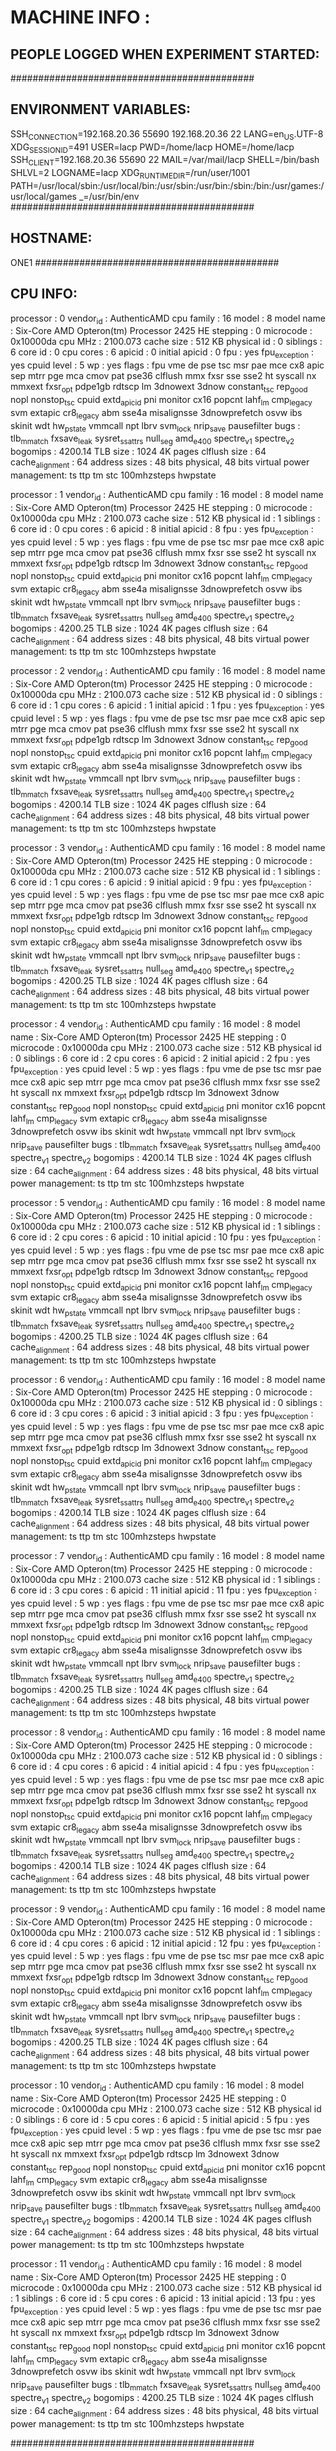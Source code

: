 * MACHINE INFO :
** PEOPLE LOGGED WHEN EXPERIMENT STARTED:
############################################
** ENVIRONMENT VARIABLES:
SSH_CONNECTION=192.168.20.36 55690 192.168.20.36 22
LANG=en_US.UTF-8
XDG_SESSION_ID=491
USER=lacp
PWD=/home/lacp
HOME=/home/lacp
SSH_CLIENT=192.168.20.36 55690 22
MAIL=/var/mail/lacp
SHELL=/bin/bash
SHLVL=2
LOGNAME=lacp
XDG_RUNTIME_DIR=/run/user/1001
PATH=/usr/local/sbin:/usr/local/bin:/usr/sbin:/usr/bin:/sbin:/bin:/usr/games:/usr/local/games
_=/usr/bin/env
############################################
** HOSTNAME:
ONE1
############################################
** CPU INFO:
processor	: 0
vendor_id	: AuthenticAMD
cpu family	: 16
model		: 8
model name	: Six-Core AMD Opteron(tm) Processor 2425 HE
stepping	: 0
microcode	: 0x10000da
cpu MHz		: 2100.073
cache size	: 512 KB
physical id	: 0
siblings	: 6
core id		: 0
cpu cores	: 6
apicid		: 0
initial apicid	: 0
fpu		: yes
fpu_exception	: yes
cpuid level	: 5
wp		: yes
flags		: fpu vme de pse tsc msr pae mce cx8 apic sep mtrr pge mca cmov pat pse36 clflush mmx fxsr sse sse2 ht syscall nx mmxext fxsr_opt pdpe1gb rdtscp lm 3dnowext 3dnow constant_tsc rep_good nopl nonstop_tsc cpuid extd_apicid pni monitor cx16 popcnt lahf_lm cmp_legacy svm extapic cr8_legacy abm sse4a misalignsse 3dnowprefetch osvw ibs skinit wdt hw_pstate vmmcall npt lbrv svm_lock nrip_save pausefilter
bugs		: tlb_mmatch fxsave_leak sysret_ss_attrs null_seg amd_e400 spectre_v1 spectre_v2
bogomips	: 4200.14
TLB size	: 1024 4K pages
clflush size	: 64
cache_alignment	: 64
address sizes	: 48 bits physical, 48 bits virtual
power management: ts ttp tm stc 100mhzsteps hwpstate

processor	: 1
vendor_id	: AuthenticAMD
cpu family	: 16
model		: 8
model name	: Six-Core AMD Opteron(tm) Processor 2425 HE
stepping	: 0
microcode	: 0x10000da
cpu MHz		: 2100.073
cache size	: 512 KB
physical id	: 1
siblings	: 6
core id		: 0
cpu cores	: 6
apicid		: 8
initial apicid	: 8
fpu		: yes
fpu_exception	: yes
cpuid level	: 5
wp		: yes
flags		: fpu vme de pse tsc msr pae mce cx8 apic sep mtrr pge mca cmov pat pse36 clflush mmx fxsr sse sse2 ht syscall nx mmxext fxsr_opt pdpe1gb rdtscp lm 3dnowext 3dnow constant_tsc rep_good nopl nonstop_tsc cpuid extd_apicid pni monitor cx16 popcnt lahf_lm cmp_legacy svm extapic cr8_legacy abm sse4a misalignsse 3dnowprefetch osvw ibs skinit wdt hw_pstate vmmcall npt lbrv svm_lock nrip_save pausefilter
bugs		: tlb_mmatch fxsave_leak sysret_ss_attrs null_seg amd_e400 spectre_v1 spectre_v2
bogomips	: 4200.25
TLB size	: 1024 4K pages
clflush size	: 64
cache_alignment	: 64
address sizes	: 48 bits physical, 48 bits virtual
power management: ts ttp tm stc 100mhzsteps hwpstate

processor	: 2
vendor_id	: AuthenticAMD
cpu family	: 16
model		: 8
model name	: Six-Core AMD Opteron(tm) Processor 2425 HE
stepping	: 0
microcode	: 0x10000da
cpu MHz		: 2100.073
cache size	: 512 KB
physical id	: 0
siblings	: 6
core id		: 1
cpu cores	: 6
apicid		: 1
initial apicid	: 1
fpu		: yes
fpu_exception	: yes
cpuid level	: 5
wp		: yes
flags		: fpu vme de pse tsc msr pae mce cx8 apic sep mtrr pge mca cmov pat pse36 clflush mmx fxsr sse sse2 ht syscall nx mmxext fxsr_opt pdpe1gb rdtscp lm 3dnowext 3dnow constant_tsc rep_good nopl nonstop_tsc cpuid extd_apicid pni monitor cx16 popcnt lahf_lm cmp_legacy svm extapic cr8_legacy abm sse4a misalignsse 3dnowprefetch osvw ibs skinit wdt hw_pstate vmmcall npt lbrv svm_lock nrip_save pausefilter
bugs		: tlb_mmatch fxsave_leak sysret_ss_attrs null_seg amd_e400 spectre_v1 spectre_v2
bogomips	: 4200.14
TLB size	: 1024 4K pages
clflush size	: 64
cache_alignment	: 64
address sizes	: 48 bits physical, 48 bits virtual
power management: ts ttp tm stc 100mhzsteps hwpstate

processor	: 3
vendor_id	: AuthenticAMD
cpu family	: 16
model		: 8
model name	: Six-Core AMD Opteron(tm) Processor 2425 HE
stepping	: 0
microcode	: 0x10000da
cpu MHz		: 2100.073
cache size	: 512 KB
physical id	: 1
siblings	: 6
core id		: 1
cpu cores	: 6
apicid		: 9
initial apicid	: 9
fpu		: yes
fpu_exception	: yes
cpuid level	: 5
wp		: yes
flags		: fpu vme de pse tsc msr pae mce cx8 apic sep mtrr pge mca cmov pat pse36 clflush mmx fxsr sse sse2 ht syscall nx mmxext fxsr_opt pdpe1gb rdtscp lm 3dnowext 3dnow constant_tsc rep_good nopl nonstop_tsc cpuid extd_apicid pni monitor cx16 popcnt lahf_lm cmp_legacy svm extapic cr8_legacy abm sse4a misalignsse 3dnowprefetch osvw ibs skinit wdt hw_pstate vmmcall npt lbrv svm_lock nrip_save pausefilter
bugs		: tlb_mmatch fxsave_leak sysret_ss_attrs null_seg amd_e400 spectre_v1 spectre_v2
bogomips	: 4200.25
TLB size	: 1024 4K pages
clflush size	: 64
cache_alignment	: 64
address sizes	: 48 bits physical, 48 bits virtual
power management: ts ttp tm stc 100mhzsteps hwpstate

processor	: 4
vendor_id	: AuthenticAMD
cpu family	: 16
model		: 8
model name	: Six-Core AMD Opteron(tm) Processor 2425 HE
stepping	: 0
microcode	: 0x10000da
cpu MHz		: 2100.073
cache size	: 512 KB
physical id	: 0
siblings	: 6
core id		: 2
cpu cores	: 6
apicid		: 2
initial apicid	: 2
fpu		: yes
fpu_exception	: yes
cpuid level	: 5
wp		: yes
flags		: fpu vme de pse tsc msr pae mce cx8 apic sep mtrr pge mca cmov pat pse36 clflush mmx fxsr sse sse2 ht syscall nx mmxext fxsr_opt pdpe1gb rdtscp lm 3dnowext 3dnow constant_tsc rep_good nopl nonstop_tsc cpuid extd_apicid pni monitor cx16 popcnt lahf_lm cmp_legacy svm extapic cr8_legacy abm sse4a misalignsse 3dnowprefetch osvw ibs skinit wdt hw_pstate vmmcall npt lbrv svm_lock nrip_save pausefilter
bugs		: tlb_mmatch fxsave_leak sysret_ss_attrs null_seg amd_e400 spectre_v1 spectre_v2
bogomips	: 4200.14
TLB size	: 1024 4K pages
clflush size	: 64
cache_alignment	: 64
address sizes	: 48 bits physical, 48 bits virtual
power management: ts ttp tm stc 100mhzsteps hwpstate

processor	: 5
vendor_id	: AuthenticAMD
cpu family	: 16
model		: 8
model name	: Six-Core AMD Opteron(tm) Processor 2425 HE
stepping	: 0
microcode	: 0x10000da
cpu MHz		: 2100.073
cache size	: 512 KB
physical id	: 1
siblings	: 6
core id		: 2
cpu cores	: 6
apicid		: 10
initial apicid	: 10
fpu		: yes
fpu_exception	: yes
cpuid level	: 5
wp		: yes
flags		: fpu vme de pse tsc msr pae mce cx8 apic sep mtrr pge mca cmov pat pse36 clflush mmx fxsr sse sse2 ht syscall nx mmxext fxsr_opt pdpe1gb rdtscp lm 3dnowext 3dnow constant_tsc rep_good nopl nonstop_tsc cpuid extd_apicid pni monitor cx16 popcnt lahf_lm cmp_legacy svm extapic cr8_legacy abm sse4a misalignsse 3dnowprefetch osvw ibs skinit wdt hw_pstate vmmcall npt lbrv svm_lock nrip_save pausefilter
bugs		: tlb_mmatch fxsave_leak sysret_ss_attrs null_seg amd_e400 spectre_v1 spectre_v2
bogomips	: 4200.25
TLB size	: 1024 4K pages
clflush size	: 64
cache_alignment	: 64
address sizes	: 48 bits physical, 48 bits virtual
power management: ts ttp tm stc 100mhzsteps hwpstate

processor	: 6
vendor_id	: AuthenticAMD
cpu family	: 16
model		: 8
model name	: Six-Core AMD Opteron(tm) Processor 2425 HE
stepping	: 0
microcode	: 0x10000da
cpu MHz		: 2100.073
cache size	: 512 KB
physical id	: 0
siblings	: 6
core id		: 3
cpu cores	: 6
apicid		: 3
initial apicid	: 3
fpu		: yes
fpu_exception	: yes
cpuid level	: 5
wp		: yes
flags		: fpu vme de pse tsc msr pae mce cx8 apic sep mtrr pge mca cmov pat pse36 clflush mmx fxsr sse sse2 ht syscall nx mmxext fxsr_opt pdpe1gb rdtscp lm 3dnowext 3dnow constant_tsc rep_good nopl nonstop_tsc cpuid extd_apicid pni monitor cx16 popcnt lahf_lm cmp_legacy svm extapic cr8_legacy abm sse4a misalignsse 3dnowprefetch osvw ibs skinit wdt hw_pstate vmmcall npt lbrv svm_lock nrip_save pausefilter
bugs		: tlb_mmatch fxsave_leak sysret_ss_attrs null_seg amd_e400 spectre_v1 spectre_v2
bogomips	: 4200.14
TLB size	: 1024 4K pages
clflush size	: 64
cache_alignment	: 64
address sizes	: 48 bits physical, 48 bits virtual
power management: ts ttp tm stc 100mhzsteps hwpstate

processor	: 7
vendor_id	: AuthenticAMD
cpu family	: 16
model		: 8
model name	: Six-Core AMD Opteron(tm) Processor 2425 HE
stepping	: 0
microcode	: 0x10000da
cpu MHz		: 2100.073
cache size	: 512 KB
physical id	: 1
siblings	: 6
core id		: 3
cpu cores	: 6
apicid		: 11
initial apicid	: 11
fpu		: yes
fpu_exception	: yes
cpuid level	: 5
wp		: yes
flags		: fpu vme de pse tsc msr pae mce cx8 apic sep mtrr pge mca cmov pat pse36 clflush mmx fxsr sse sse2 ht syscall nx mmxext fxsr_opt pdpe1gb rdtscp lm 3dnowext 3dnow constant_tsc rep_good nopl nonstop_tsc cpuid extd_apicid pni monitor cx16 popcnt lahf_lm cmp_legacy svm extapic cr8_legacy abm sse4a misalignsse 3dnowprefetch osvw ibs skinit wdt hw_pstate vmmcall npt lbrv svm_lock nrip_save pausefilter
bugs		: tlb_mmatch fxsave_leak sysret_ss_attrs null_seg amd_e400 spectre_v1 spectre_v2
bogomips	: 4200.25
TLB size	: 1024 4K pages
clflush size	: 64
cache_alignment	: 64
address sizes	: 48 bits physical, 48 bits virtual
power management: ts ttp tm stc 100mhzsteps hwpstate

processor	: 8
vendor_id	: AuthenticAMD
cpu family	: 16
model		: 8
model name	: Six-Core AMD Opteron(tm) Processor 2425 HE
stepping	: 0
microcode	: 0x10000da
cpu MHz		: 2100.073
cache size	: 512 KB
physical id	: 0
siblings	: 6
core id		: 4
cpu cores	: 6
apicid		: 4
initial apicid	: 4
fpu		: yes
fpu_exception	: yes
cpuid level	: 5
wp		: yes
flags		: fpu vme de pse tsc msr pae mce cx8 apic sep mtrr pge mca cmov pat pse36 clflush mmx fxsr sse sse2 ht syscall nx mmxext fxsr_opt pdpe1gb rdtscp lm 3dnowext 3dnow constant_tsc rep_good nopl nonstop_tsc cpuid extd_apicid pni monitor cx16 popcnt lahf_lm cmp_legacy svm extapic cr8_legacy abm sse4a misalignsse 3dnowprefetch osvw ibs skinit wdt hw_pstate vmmcall npt lbrv svm_lock nrip_save pausefilter
bugs		: tlb_mmatch fxsave_leak sysret_ss_attrs null_seg amd_e400 spectre_v1 spectre_v2
bogomips	: 4200.14
TLB size	: 1024 4K pages
clflush size	: 64
cache_alignment	: 64
address sizes	: 48 bits physical, 48 bits virtual
power management: ts ttp tm stc 100mhzsteps hwpstate

processor	: 9
vendor_id	: AuthenticAMD
cpu family	: 16
model		: 8
model name	: Six-Core AMD Opteron(tm) Processor 2425 HE
stepping	: 0
microcode	: 0x10000da
cpu MHz		: 2100.073
cache size	: 512 KB
physical id	: 1
siblings	: 6
core id		: 4
cpu cores	: 6
apicid		: 12
initial apicid	: 12
fpu		: yes
fpu_exception	: yes
cpuid level	: 5
wp		: yes
flags		: fpu vme de pse tsc msr pae mce cx8 apic sep mtrr pge mca cmov pat pse36 clflush mmx fxsr sse sse2 ht syscall nx mmxext fxsr_opt pdpe1gb rdtscp lm 3dnowext 3dnow constant_tsc rep_good nopl nonstop_tsc cpuid extd_apicid pni monitor cx16 popcnt lahf_lm cmp_legacy svm extapic cr8_legacy abm sse4a misalignsse 3dnowprefetch osvw ibs skinit wdt hw_pstate vmmcall npt lbrv svm_lock nrip_save pausefilter
bugs		: tlb_mmatch fxsave_leak sysret_ss_attrs null_seg amd_e400 spectre_v1 spectre_v2
bogomips	: 4200.25
TLB size	: 1024 4K pages
clflush size	: 64
cache_alignment	: 64
address sizes	: 48 bits physical, 48 bits virtual
power management: ts ttp tm stc 100mhzsteps hwpstate

processor	: 10
vendor_id	: AuthenticAMD
cpu family	: 16
model		: 8
model name	: Six-Core AMD Opteron(tm) Processor 2425 HE
stepping	: 0
microcode	: 0x10000da
cpu MHz		: 2100.073
cache size	: 512 KB
physical id	: 0
siblings	: 6
core id		: 5
cpu cores	: 6
apicid		: 5
initial apicid	: 5
fpu		: yes
fpu_exception	: yes
cpuid level	: 5
wp		: yes
flags		: fpu vme de pse tsc msr pae mce cx8 apic sep mtrr pge mca cmov pat pse36 clflush mmx fxsr sse sse2 ht syscall nx mmxext fxsr_opt pdpe1gb rdtscp lm 3dnowext 3dnow constant_tsc rep_good nopl nonstop_tsc cpuid extd_apicid pni monitor cx16 popcnt lahf_lm cmp_legacy svm extapic cr8_legacy abm sse4a misalignsse 3dnowprefetch osvw ibs skinit wdt hw_pstate vmmcall npt lbrv svm_lock nrip_save pausefilter
bugs		: tlb_mmatch fxsave_leak sysret_ss_attrs null_seg amd_e400 spectre_v1 spectre_v2
bogomips	: 4200.14
TLB size	: 1024 4K pages
clflush size	: 64
cache_alignment	: 64
address sizes	: 48 bits physical, 48 bits virtual
power management: ts ttp tm stc 100mhzsteps hwpstate

processor	: 11
vendor_id	: AuthenticAMD
cpu family	: 16
model		: 8
model name	: Six-Core AMD Opteron(tm) Processor 2425 HE
stepping	: 0
microcode	: 0x10000da
cpu MHz		: 2100.073
cache size	: 512 KB
physical id	: 1
siblings	: 6
core id		: 5
cpu cores	: 6
apicid		: 13
initial apicid	: 13
fpu		: yes
fpu_exception	: yes
cpuid level	: 5
wp		: yes
flags		: fpu vme de pse tsc msr pae mce cx8 apic sep mtrr pge mca cmov pat pse36 clflush mmx fxsr sse sse2 ht syscall nx mmxext fxsr_opt pdpe1gb rdtscp lm 3dnowext 3dnow constant_tsc rep_good nopl nonstop_tsc cpuid extd_apicid pni monitor cx16 popcnt lahf_lm cmp_legacy svm extapic cr8_legacy abm sse4a misalignsse 3dnowprefetch osvw ibs skinit wdt hw_pstate vmmcall npt lbrv svm_lock nrip_save pausefilter
bugs		: tlb_mmatch fxsave_leak sysret_ss_attrs null_seg amd_e400 spectre_v1 spectre_v2
bogomips	: 4200.25
TLB size	: 1024 4K pages
clflush size	: 64
cache_alignment	: 64
address sizes	: 48 bits physical, 48 bits virtual
power management: ts ttp tm stc 100mhzsteps hwpstate

############################################
** OMPI_INFO
                 Package: Open MPI buildd@lcy01-amd64-009 Distribution
                Open MPI: 2.1.1
  Open MPI repo revision: v2.1.0-100-ga2fdb5b
   Open MPI release date: May 10, 2017
                Open RTE: 2.1.1
  Open RTE repo revision: v2.1.0-100-ga2fdb5b
   Open RTE release date: May 10, 2017
                    OPAL: 2.1.1
      OPAL repo revision: v2.1.0-100-ga2fdb5b
       OPAL release date: May 10, 2017
                 MPI API: 3.1.0
            Ident string: 2.1.1
                  Prefix: /usr
             Exec_prefix: /usr
                  Bindir: /usr/bin
                 Sbindir: /usr/sbin
                  Libdir: /usr/lib/x86_64-linux-gnu/openmpi/lib
                  Incdir: /usr/lib/x86_64-linux-gnu/openmpi/include
                  Mandir: /usr/share/man
               Pkglibdir: /usr/lib/x86_64-linux-gnu/openmpi/lib/openmpi
              Libexecdir: /usr/lib/x86_64-linux-gnu
             Datarootdir: /usr/share
                 Datadir: /usr/share
              Sysconfdir: /etc/openmpi
          Sharedstatedir: /usr/com
           Localstatedir: /var
                 Infodir: /usr/share/info
              Pkgdatadir: /usr/share/openmpi
               Pkglibdir: /usr/lib/x86_64-linux-gnu/openmpi/lib/openmpi
           Pkgincludedir: /usr/lib/x86_64-linux-gnu/openmpi/include/openmpi
 Configured architecture: x86_64-pc-linux-gnu
          Configure host: lcy01-amd64-009
           Configured by: buildd
           Configured on: Mon Feb  5 19:59:59 UTC 2018
          Configure host: lcy01-amd64-009
                Built by: buildd
                Built on: Mon Feb  5 20:05:56 UTC 2018
              Built host: lcy01-amd64-009
              C bindings: yes
            C++ bindings: yes
             Fort mpif.h: yes (all)
            Fort use mpi: yes (full: ignore TKR)
       Fort use mpi size: deprecated-ompi-info-value
        Fort use mpi_f08: yes
 Fort mpi_f08 compliance: The mpi_f08 module is available, but due to limitations in the gfortran compiler, does not support the following: array subsections, direct passthru (where possible) to underlying Open MPI's C functionality
  Fort mpi_f08 subarrays: no
           Java bindings: yes
  Wrapper compiler rpath: disabled
              C compiler: gcc
     C compiler absolute: /usr/bin/gcc
  C compiler family name: GNU
      C compiler version: 7.3.0
             C char size: 1
             C bool size: 1
            C short size: 2
              C int size: 4
             C long size: 8
            C float size: 4
           C double size: 8
          C pointer size: 8
            C char align: 1
            C bool align: 1
             C int align: 4
           C float align: 4
          C double align: 8
            C++ compiler: g++
   C++ compiler absolute: /usr/bin/g++
           Fort compiler: gfortran
       Fort compiler abs: /usr/bin/gfortran
         Fort ignore TKR: yes (!GCC$ ATTRIBUTES NO_ARG_CHECK ::)
   Fort 08 assumed shape: yes
      Fort optional args: yes
          Fort INTERFACE: yes
    Fort ISO_FORTRAN_ENV: yes
       Fort STORAGE_SIZE: yes
      Fort BIND(C) (all): yes
      Fort ISO_C_BINDING: yes
 Fort SUBROUTINE BIND(C): yes
       Fort TYPE,BIND(C): yes
 Fort T,BIND(C,name="a"): yes
            Fort PRIVATE: yes
          Fort PROTECTED: yes
           Fort ABSTRACT: yes
       Fort ASYNCHRONOUS: yes
          Fort PROCEDURE: yes
         Fort USE...ONLY: yes
           Fort C_FUNLOC: yes
 Fort f08 using wrappers: yes
         Fort MPI_SIZEOF: yes
       Fort integer size: 4
       Fort logical size: 4
 Fort logical value true: 1
      Fort have integer1: yes
      Fort have integer2: yes
      Fort have integer4: yes
      Fort have integer8: yes
     Fort have integer16: no
         Fort have real4: yes
         Fort have real8: yes
        Fort have real16: yes
      Fort have complex8: yes
     Fort have complex16: yes
     Fort have complex32: yes
      Fort integer1 size: 1
      Fort integer2 size: 2
      Fort integer4 size: 4
      Fort integer8 size: 8
     Fort integer16 size: -1
          Fort real size: 4
         Fort real4 size: 4
         Fort real8 size: 8
        Fort real16 size: 16
      Fort dbl prec size: 8
          Fort cplx size: 8
      Fort dbl cplx size: 16
         Fort cplx8 size: 8
        Fort cplx16 size: 16
        Fort cplx32 size: 32
      Fort integer align: 4
     Fort integer1 align: 1
     Fort integer2 align: 2
     Fort integer4 align: 4
     Fort integer8 align: 8
    Fort integer16 align: -1
         Fort real align: 4
        Fort real4 align: 4
        Fort real8 align: 8
       Fort real16 align: 16
     Fort dbl prec align: 8
         Fort cplx align: 4
     Fort dbl cplx align: 8
        Fort cplx8 align: 4
       Fort cplx16 align: 8
       Fort cplx32 align: 16
             C profiling: yes
           C++ profiling: yes
   Fort mpif.h profiling: yes
  Fort use mpi profiling: yes
   Fort use mpi_f08 prof: yes
          C++ exceptions: no
          Thread support: posix (MPI_THREAD_MULTIPLE: yes, OPAL support: yes, OMPI progress: no, ORTE progress: yes, Event lib: yes)
           Sparse Groups: no
            Build CFLAGS: -DNDEBUG -g -O2 -fdebug-prefix-map=/build/openmpi-v3Q8AB/openmpi-2.1.1=. -fstack-protector-strong -Wformat -Werror=format-security -finline-functions -fno-strict-aliasing -pthread
          Build CXXFLAGS: -DNDEBUG -g -O2 -fdebug-prefix-map=/build/openmpi-v3Q8AB/openmpi-2.1.1=. -fstack-protector-strong -Wformat -Werror=format-security -finline-functions -pthread
           Build FCFLAGS: -g -O2 -fdebug-prefix-map=/build/openmpi-v3Q8AB/openmpi-2.1.1=. -fstack-protector-strong
           Build LDFLAGS: -Wl,-Bsymbolic-functions -Wl,-z,relro   -L/usr//lib
              Build LIBS: -lrt -lm -lutil   -lhwloc
    Wrapper extra CFLAGS: -pthread
  Wrapper extra CXXFLAGS: -pthread
   Wrapper extra FCFLAGS: -pthread  -I${libdir}
   Wrapper extra LDFLAGS: -L/usr//lib
      Wrapper extra LIBS: -lhwloc -ldl -lutil -lm
  Internal debug support: no
  MPI interface warnings: yes
     MPI parameter check: runtime
Memory profiling support: no
Memory debugging support: no
              dl support: yes
   Heterogeneous support: yes
 mpirun default --prefix: no
         MPI I/O support: yes
       MPI_WTIME support: native
     Symbol vis. support: yes
   Host topology support: yes
          MPI extensions: affinity, cuda
  MPI_MAX_PROCESSOR_NAME: 256
    MPI_MAX_ERROR_STRING: 256
     MPI_MAX_OBJECT_NAME: 64
        MPI_MAX_INFO_KEY: 36
        MPI_MAX_INFO_VAL: 256
       MPI_MAX_PORT_NAME: 1024
  MPI_MAX_DATAREP_STRING: 128
           MCA allocator: bucket (MCA v2.1.0, API v2.0.0, Component v2.1.1)
           MCA allocator: basic (MCA v2.1.0, API v2.0.0, Component v2.1.1)
           MCA backtrace: execinfo (MCA v2.1.0, API v2.0.0, Component v2.1.1)
                 MCA btl: openib (MCA v2.1.0, API v3.0.0, Component v2.1.1)
                 MCA btl: tcp (MCA v2.1.0, API v3.0.0, Component v2.1.1)
                 MCA btl: self (MCA v2.1.0, API v3.0.0, Component v2.1.1)
                 MCA btl: vader (MCA v2.1.0, API v3.0.0, Component v2.1.1)
                 MCA btl: sm (MCA v2.1.0, API v3.0.0, Component v2.1.1)
                  MCA dl: dlopen (MCA v2.1.0, API v1.0.0, Component v2.1.1)
               MCA event: libevent2022 (MCA v2.1.0, API v2.0.0, Component v2.1.1)
               MCA hwloc: external (MCA v2.1.0, API v2.0.0, Component v2.1.1)
                  MCA if: linux_ipv6 (MCA v2.1.0, API v2.0.0, Component v2.1.1)
                  MCA if: posix_ipv4 (MCA v2.1.0, API v2.0.0, Component v2.1.1)
         MCA installdirs: env (MCA v2.1.0, API v2.0.0, Component v2.1.1)
         MCA installdirs: config (MCA v2.1.0, API v2.0.0, Component v2.1.1)
              MCA memory: patcher (MCA v2.1.0, API v2.0.0, Component v2.1.1)
               MCA mpool: hugepage (MCA v2.1.0, API v3.0.0, Component v2.1.1)
             MCA patcher: overwrite (MCA v2.1.0, API v1.0.0, Component v2.1.1)
                MCA pmix: pmix112 (MCA v2.1.0, API v2.0.0, Component v2.1.1)
               MCA pstat: linux (MCA v2.1.0, API v2.0.0, Component v2.1.1)
              MCA rcache: grdma (MCA v2.1.0, API v3.3.0, Component v2.1.1)
                 MCA sec: basic (MCA v2.1.0, API v1.0.0, Component v2.1.1)
               MCA shmem: sysv (MCA v2.1.0, API v2.0.0, Component v2.1.1)
               MCA shmem: posix (MCA v2.1.0, API v2.0.0, Component v2.1.1)
               MCA shmem: mmap (MCA v2.1.0, API v2.0.0, Component v2.1.1)
               MCA timer: linux (MCA v2.1.0, API v2.0.0, Component v2.1.1)
                 MCA dfs: orted (MCA v2.1.0, API v1.0.0, Component v2.1.1)
                 MCA dfs: app (MCA v2.1.0, API v1.0.0, Component v2.1.1)
                 MCA dfs: test (MCA v2.1.0, API v1.0.0, Component v2.1.1)
              MCA errmgr: default_app (MCA v2.1.0, API v3.0.0, Component v2.1.1)
              MCA errmgr: default_tool (MCA v2.1.0, API v3.0.0, Component v2.1.1)
              MCA errmgr: default_orted (MCA v2.1.0, API v3.0.0, Component v2.1.1)
              MCA errmgr: default_hnp (MCA v2.1.0, API v3.0.0, Component v2.1.1)
                 MCA ess: env (MCA v2.1.0, API v3.0.0, Component v2.1.1)
                 MCA ess: tool (MCA v2.1.0, API v3.0.0, Component v2.1.1)
                 MCA ess: singleton (MCA v2.1.0, API v3.0.0, Component v2.1.1)
                 MCA ess: hnp (MCA v2.1.0, API v3.0.0, Component v2.1.1)
                 MCA ess: slurm (MCA v2.1.0, API v3.0.0, Component v2.1.1)
                 MCA ess: pmi (MCA v2.1.0, API v3.0.0, Component v2.1.1)
               MCA filem: raw (MCA v2.1.0, API v2.0.0, Component v2.1.1)
             MCA grpcomm: direct (MCA v2.1.0, API v3.0.0, Component v2.1.1)
                 MCA iof: orted (MCA v2.1.0, API v2.0.0, Component v2.1.1)
                 MCA iof: mr_hnp (MCA v2.1.0, API v2.0.0, Component v2.1.1)
                 MCA iof: tool (MCA v2.1.0, API v2.0.0, Component v2.1.1)
                 MCA iof: mr_orted (MCA v2.1.0, API v2.0.0, Component v2.1.1)
                 MCA iof: hnp (MCA v2.1.0, API v2.0.0, Component v2.1.1)
            MCA notifier: syslog (MCA v2.1.0, API v1.0.0, Component v2.1.1)
                MCA odls: default (MCA v2.1.0, API v2.0.0, Component v2.1.1)
                 MCA oob: tcp (MCA v2.1.0, API v2.0.0, Component v2.1.1)
                 MCA oob: usock (MCA v2.1.0, API v2.0.0, Component v2.1.1)
                 MCA oob: ud (MCA v2.1.0, API v2.0.0, Component v2.1.1)
                 MCA plm: slurm (MCA v2.1.0, API v2.0.0, Component v2.1.1)
                 MCA plm: isolated (MCA v2.1.0, API v2.0.0, Component v2.1.1)
                 MCA plm: rsh (MCA v2.1.0, API v2.0.0, Component v2.1.1)
                 MCA ras: loadleveler (MCA v2.1.0, API v2.0.0, Component v2.1.1)
                 MCA ras: slurm (MCA v2.1.0, API v2.0.0, Component v2.1.1)
                 MCA ras: simulator (MCA v2.1.0, API v2.0.0, Component v2.1.1)
                 MCA ras: gridengine (MCA v2.1.0, API v2.0.0, Component v2.1.1)
               MCA rmaps: staged (MCA v2.1.0, API v2.0.0, Component v2.1.1)
               MCA rmaps: mindist (MCA v2.1.0, API v2.0.0, Component v2.1.1)
               MCA rmaps: round_robin (MCA v2.1.0, API v2.0.0, Component v2.1.1)
               MCA rmaps: ppr (MCA v2.1.0, API v2.0.0, Component v2.1.1)
               MCA rmaps: seq (MCA v2.1.0, API v2.0.0, Component v2.1.1)
               MCA rmaps: rank_file (MCA v2.1.0, API v2.0.0, Component v2.1.1)
               MCA rmaps: resilient (MCA v2.1.0, API v2.0.0, Component v2.1.1)
                 MCA rml: oob (MCA v2.1.0, API v2.0.0, Component v2.1.1)
              MCA routed: binomial (MCA v2.1.0, API v2.0.0, Component v2.1.1)
              MCA routed: debruijn (MCA v2.1.0, API v2.0.0, Component v2.1.1)
              MCA routed: radix (MCA v2.1.0, API v2.0.0, Component v2.1.1)
              MCA routed: direct (MCA v2.1.0, API v2.0.0, Component v2.1.1)
                 MCA rtc: hwloc (MCA v2.1.0, API v1.0.0, Component v2.1.1)
                 MCA rtc: freq (MCA v2.1.0, API v1.0.0, Component v2.1.1)
              MCA schizo: ompi (MCA v2.1.0, API v1.0.0, Component v2.1.1)
               MCA state: tool (MCA v2.1.0, API v1.0.0, Component v2.1.1)
               MCA state: novm (MCA v2.1.0, API v1.0.0, Component v2.1.1)
               MCA state: orted (MCA v2.1.0, API v1.0.0, Component v2.1.1)
               MCA state: staged_orted (MCA v2.1.0, API v1.0.0, Component v2.1.1)
               MCA state: hnp (MCA v2.1.0, API v1.0.0, Component v2.1.1)
               MCA state: app (MCA v2.1.0, API v1.0.0, Component v2.1.1)
               MCA state: staged_hnp (MCA v2.1.0, API v1.0.0, Component v2.1.1)
               MCA state: dvm (MCA v2.1.0, API v1.0.0, Component v2.1.1)
                 MCA bml: r2 (MCA v2.1.0, API v2.0.0, Component v2.1.1)
                MCA coll: basic (MCA v2.1.0, API v2.0.0, Component v2.1.1)
                MCA coll: sync (MCA v2.1.0, API v2.0.0, Component v2.1.1)
                MCA coll: tuned (MCA v2.1.0, API v2.0.0, Component v2.1.1)
                MCA coll: inter (MCA v2.1.0, API v2.0.0, Component v2.1.1)
                MCA coll: libnbc (MCA v2.1.0, API v2.0.0, Component v2.1.1)
                MCA coll: sm (MCA v2.1.0, API v2.0.0, Component v2.1.1)
                MCA coll: self (MCA v2.1.0, API v2.0.0, Component v2.1.1)
                MCA fbtl: posix (MCA v2.1.0, API v2.0.0, Component v2.1.1)
               MCA fcoll: dynamic_gen2 (MCA v2.1.0, API v2.0.0, Component v2.1.1)
               MCA fcoll: individual (MCA v2.1.0, API v2.0.0, Component v2.1.1)
               MCA fcoll: two_phase (MCA v2.1.0, API v2.0.0, Component v2.1.1)
               MCA fcoll: dynamic (MCA v2.1.0, API v2.0.0, Component v2.1.1)
               MCA fcoll: static (MCA v2.1.0, API v2.0.0, Component v2.1.1)
                  MCA fs: ufs (MCA v2.1.0, API v2.0.0, Component v2.1.1)
                  MCA io: romio314 (MCA v2.1.0, API v2.0.0, Component v2.1.1)
                  MCA io: ompio (MCA v2.1.0, API v2.0.0, Component v2.1.1)
                 MCA mtl: psm (MCA v2.1.0, API v2.0.0, Component v2.1.1)
                 MCA mtl: ofi (MCA v2.1.0, API v2.0.0, Component v2.1.1)
                 MCA osc: sm (MCA v2.1.0, API v3.0.0, Component v2.1.1)
                 MCA osc: pt2pt (MCA v2.1.0, API v3.0.0, Component v2.1.1)
                 MCA osc: rdma (MCA v2.1.0, API v3.0.0, Component v2.1.1)
                 MCA pml: v (MCA v2.1.0, API v2.0.0, Component v2.1.1)
                 MCA pml: ob1 (MCA v2.1.0, API v2.0.0, Component v2.1.1)
                 MCA pml: cm (MCA v2.1.0, API v2.0.0, Component v2.1.1)
                 MCA rte: orte (MCA v2.1.0, API v2.0.0, Component v2.1.1)
            MCA sharedfp: lockedfile (MCA v2.1.0, API v2.0.0, Component v2.1.1)
            MCA sharedfp: individual (MCA v2.1.0, API v2.0.0, Component v2.1.1)
            MCA sharedfp: sm (MCA v2.1.0, API v2.0.0, Component v2.1.1)
                MCA topo: basic (MCA v2.1.0, API v2.2.0, Component v2.1.1)
           MCA vprotocol: pessimist (MCA v2.1.0, API v2.0.0, Component v2.1.1)
            MCA mca base: ---------------------------------------------------
            MCA mca base: parameter "mca_param_files" (current value: "/home/lacp/.openmpi/mca-params.conf:/etc/openmpi/openmpi-mca-params.conf", data source: default, level: 2 user/detail, type: string, deprecated, synonym of: mca_base_param_files)
                          Path for MCA configuration files containing variable values
            MCA mca base: parameter "mca_component_path" (current value: "/usr/lib/x86_64-linux-gnu/openmpi/lib/openmpi:/home/lacp/.openmpi/components", data source: default, level: 9 dev/all, type: string, deprecated, synonym of: mca_base_component_path)
                          Path where to look for additional components
            MCA mca base: parameter "mca_component_show_load_errors" (current value: "true", data source: default, level: 9 dev/all, type: bool, deprecated, synonym of: mca_base_component_show_load_errors)
                          Whether to show errors for components that failed to load or not
                          Valid values: 0: f|false|disabled|no, 1: t|true|enabled|yes
            MCA mca base: parameter "mca_component_disable_dlopen" (current value: "false", data source: default, level: 9 dev/all, type: bool, deprecated, synonym of: mca_base_component_disable_dlopen)
                          Whether to attempt to disable opening dynamic components or not
                          Valid values: 0: f|false|disabled|no, 1: t|true|enabled|yes
            MCA mca base: parameter "mca_verbose" (current value: "stderr", data source: default, level: 9 dev/all, type: string, deprecated, synonym of: mca_base_verbose)
                          Specifies where the default error output stream goes (this is separate from distinct help messages).  Accepts a comma-delimited list of: stderr, stdout, syslog, syslogpri:<notice|info|debug>, syslogid:<str> (where str is the prefix string for all syslog notices), file[:filename] (if filename is not specified, a default filename is used), fileappend (if not specified, the file is opened for truncation), level[:N] (if specified, integer verbose level; otherwise, 0 is implied)
            MCA mca base: ---------------------------------------------------
            MCA mca base: parameter "mca_base_param_files" (current value: "/home/lacp/.openmpi/mca-params.conf:/etc/openmpi/openmpi-mca-params.conf", data source: default, level: 2 user/detail, type: string, synonyms: mca_param_files)
                          Path for MCA configuration files containing variable values
            MCA mca base: informational "mca_base_override_param_file" (current value: "/etc/openmpi/openmpi-mca-params-override.conf", data source: default, level: 2 user/detail, type: string)
                          Variables set in this file will override any value set inthe environment or another configuration file
            MCA mca base: parameter "mca_base_suppress_override_warning" (current value: "false", data source: default, level: 2 user/detail, type: bool)
                          Suppress warnings when attempting to set an overridden value (default: false)
                          Valid values: 0: f|false|disabled|no, 1: t|true|enabled|yes
            MCA mca base: parameter "mca_base_param_file_prefix" (current value: "", data source: default, level: 3 user/all, type: string)
                          Aggregate MCA parameter file sets
            MCA mca base: parameter "mca_base_envar_file_prefix" (current value: "", data source: default, level: 3 user/all, type: string)
                          Aggregate MCA parameter file set for env variables
            MCA mca base: parameter "mca_base_param_file_path" (current value: "/usr/share/openmpi/amca-param-sets:/home/lacp", data source: default, level: 3 user/all, type: string)
                          Aggregate MCA parameter Search path
            MCA mca base: parameter "mca_base_param_file_path_force" (current value: "", data source: default, level: 3 user/all, type: string)
                          Forced Aggregate MCA parameter Search path
            MCA mca base: parameter "mca_base_env_list" (current value: "", data source: default, level: 3 user/all, type: string)
                          Set SHELL env variables
            MCA mca base: parameter "mca_base_env_list_delimiter" (current value: ";", data source: default, level: 3 user/all, type: string)
                          Set SHELL env variables delimiter. Default: semicolon ';'
            MCA mca base: parameter "mca_base_component_path" (current value: "/usr/lib/x86_64-linux-gnu/openmpi/lib/openmpi:/home/lacp/.openmpi/components", data source: default, level: 9 dev/all, type: string, synonyms: mca_component_path)
                          Path where to look for additional components
            MCA mca base: parameter "mca_base_component_show_load_errors" (current value: "true", data source: default, level: 9 dev/all, type: bool, synonyms: mca_component_show_load_errors)
                          Whether to show errors for components that failed to load or not
                          Valid values: 0: f|false|disabled|no, 1: t|true|enabled|yes
            MCA mca base: parameter "mca_base_component_disable_dlopen" (current value: "false", data source: default, level: 9 dev/all, type: bool, synonyms: mca_component_disable_dlopen)
                          Whether to attempt to disable opening dynamic components or not
                          Valid values: 0: f|false|disabled|no, 1: t|true|enabled|yes
            MCA mca base: parameter "mca_base_verbose" (current value: "stderr", data source: default, level: 9 dev/all, type: string, synonyms: mca_verbose)
                          Specifies where the default error output stream goes (this is separate from distinct help messages).  Accepts a comma-delimited list of: stderr, stdout, syslog, syslogpri:<notice|info|debug>, syslogid:<str> (where str is the prefix string for all syslog notices), file[:filename] (if filename is not specified, a default filename is used), fileappend (if not specified, the file is opened for truncation), level[:N] (if specified, integer verbose level; otherwise, 0 is implied)
           MCA opal base: ---------------------------------------------------
           MCA opal base: parameter "opal_signal" (current value: "6,7,8,11", data source: default, level: 3 user/all, type: string)
                          Comma-delimited list of integer signal numbers to Open MPI to attempt to intercept.  Upon receipt of the intercepted signal, Open MPI will display a stack trace and abort.  Open MPI will *not* replace signals if handlers are already installed by the time MPI_INIT is invoked.  Optionally append ":complain" to any signal number in the comma-delimited list to make Open MPI complain if it detects another signal handler (and therefore does not insert its own).
           MCA opal base: parameter "opal_stacktrace_output" (current value: "stderr", data source: default, level: 3 user/all, type: string)
                          Specifies where the stack trace output stream goes.  Accepts one of the following: none (disabled), stderr (default), stdout, file[:filename].   If 'filename' is not specified, a default filename of 'stacktrace' is used.  The 'filename' is appended with either '.PID' or '.RANK.PID', if RANK is available.  The 'filename' can be an absolute path or a relative path to the current working directory.
           MCA opal base: parameter "opal_set_max_sys_limits" (current value: "", data source: default, level: 3 user/all, type: string)
                          Set the specified system-imposed limits to the specified value, including "unlimited".Supported params: core, filesize, maxmem, openfiles, stacksize, maxchildren
           MCA opal base: informational "opal_built_with_cuda_support" (current value: "false", data source: default, level: 4 tuner/basic, type: bool, synonyms: mpi_built_with_cuda_support)
                          Whether CUDA GPU buffer support is built into library or not
                          Valid values: 0: f|false|disabled|no, 1: t|true|enabled|yes
           MCA opal base: parameter "opal_cuda_support" (current value: "false", data source: default, level: 3 user/all, type: bool, synonyms: mpi_cuda_support)
                          Whether CUDA GPU buffer support is enabled or not
                          Valid values: 0: f|false|disabled|no, 1: t|true|enabled|yes
           MCA opal base: parameter "opal_leave_pinned" (current value: "-1", data source: default, level: 9 dev/all, type: int, deprecated, synonym of: mpi_leave_pinned)
                          Whether to use the "leave pinned" protocol or not.  Enabling this setting can help bandwidth performance when repeatedly sending and receiving large messages with the same buffers over RDMA-based networks (0 = do not use "leave pinned" protocol, 1 = use "leave pinned" protocol, -1 = allow network to choose at runtime).
           MCA opal base: parameter "opal_leave_pinned_pipeline" (current value: "false", data source: default, level: 9 dev/all, type: bool, deprecated, synonym of: mpi_leave_pinned_pipeline)
                          Whether to use the "leave pinned pipeline" protocol or not.
                          Valid values: 0: f|false|disabled|no, 1: t|true|enabled|yes
           MCA opal base: parameter "opal_abort_delay" (current value: "0", data source: default, level: 5 tuner/detail, type: int, synonyms: mpi_abort_delay)
                          If nonzero, print out an identifying message when abort operation is invoked (hostname, PID of the process that called abort) and delay for that many seconds before exiting (a negative delay value means to never abort).  This allows attaching of a debugger before quitting the job.
           MCA opal base: parameter "opal_progress_lp_call_ratio" (current value: "8", data source: default, level: 5 tuner/detail, type: unsigned_int)
                          Ratio of calls to high-priority to low-priority progress functions. Higher numbers decrease the frequency of the callback rate. Must be a power of two (default: 8)
           MCA opal base: parameter "opal_abort_print_stack" (current value: "false", data source: default, level: 5 tuner/detail, type: bool, synonyms: mpi_abort_print_stack)
                          If nonzero, print out a stack trace when abort is invoked
                          Valid values: 0: f|false|disabled|no, 1: t|true|enabled|yes
            MCA opal net: ---------------------------------------------------
            MCA opal net: parameter "opal_net_private_ipv4" (current value: "10.0.0.0/8;172.16.0.0/12;192.168.0.0/16;169.254.0.0/16", data source: default, level: 3 user/all, type: string)
                          Semicolon-delimited list of CIDR notation entries specifying what networks are considered "private" (default value based on RFC1918 and RFC3330)
      MCA allocator base: ---------------------------------------------------
      MCA allocator base: parameter "allocator" (current value: "", data source: default, level: 2 user/detail, type: string)
                          Default selection set of components for the allocator framework (<none> means use all components that can be found)
      MCA allocator base: ---------------------------------------------------
      MCA allocator base: parameter "allocator_base_verbose" (current value: "error", data source: default, level: 8 dev/detail, type: int)
                          Verbosity level for the allocator framework (default: 0)
                          Valid values: -1:"none", 0:"error", 10:"component", 20:"warn", 40:"info", 60:"trace", 80:"debug", 100:"max", 0 - 100
    MCA allocator bucket: ---------------------------------------------------
    MCA allocator bucket: parameter "allocator_bucket_num_buckets" (current value: "30", data source: default, level: 9 dev/all, type: int)
      MCA backtrace base: ---------------------------------------------------
      MCA backtrace base: parameter "backtrace" (current value: "", data source: default, level: 2 user/detail, type: string)
                          Default selection set of components for the backtrace framework (<none> means use all components that can be found)
      MCA backtrace base: ---------------------------------------------------
      MCA backtrace base: parameter "backtrace_base_verbose" (current value: "error", data source: default, level: 8 dev/detail, type: int)
                          Verbosity level for the backtrace framework (default: 0)
                          Valid values: -1:"none", 0:"error", 10:"component", 20:"warn", 40:"info", 60:"trace", 80:"debug", 100:"max", 0 - 100
            MCA btl base: ---------------------------------------------------
            MCA btl base: parameter "btl" (current value: "", data source: default, level: 2 user/detail, type: string)
                          Default selection set of components for the btl framework (<none> means use all components that can be found)
            MCA btl base: ---------------------------------------------------
            MCA btl base: parameter "btl_base_verbose" (current value: "error", data source: default, level: 8 dev/detail, type: int)
                          Verbosity level for the btl framework (default: 0)
                          Valid values: -1:"none", 0:"error", 10:"component", 20:"warn", 40:"info", 60:"trace", 80:"debug", 100:"max", 0 - 100
            MCA btl base: parameter "btl_base_include" (current value: "", data source: default, level: 9 dev/all, type: string)
            MCA btl base: parameter "btl_base_exclude" (current value: "", data source: default, level: 9 dev/all, type: string)
            MCA btl base: parameter "btl_base_warn_component_unused" (current value: "1", data source: default, level: 9 dev/all, type: int)
                          This parameter is used to turn on warning messages when certain NICs are not used
          MCA btl openib: ---------------------------------------------------
          MCA btl openib: parameter "btl_openib_verbose" (current value: "false", data source: default, level: 9 dev/all, type: bool)
                          Output some verbose OpenIB BTL information (0 = no output, nonzero = output)
                          Valid values: 0: f|false|disabled|no, 1: t|true|enabled|yes
          MCA btl openib: parameter "btl_openib_warn_no_device_params_found" (current value: "true", data source: default, level: 9 dev/all, type: bool, synonyms: btl_openib_warn_no_hca_params_found)
                          Warn when no device-specific parameters are found in the INI file specified by the btl_openib_device_param_files MCA parameter (0 = do not warn; any other value = warn)
                          Valid values: 0: f|false|disabled|no, 1: t|true|enabled|yes
          MCA btl openib: parameter "btl_openib_warn_default_gid_prefix" (current value: "true", data source: default, level: 9 dev/all, type: bool)
                          Warn when there is more than one active ports and at least one of them connected to the network with only default GID prefix configured (0 = do not warn; any other value = warn)
                          Valid values: 0: f|false|disabled|no, 1: t|true|enabled|yes
          MCA btl openib: parameter "btl_openib_warn_nonexistent_if" (current value: "true", data source: default, level: 9 dev/all, type: bool)
                          Warn if non-existent devices and/or ports are specified in the btl_openib_if_[in|ex]clude MCA parameters (0 = do not warn; any other value = warn)
                          Valid values: 0: f|false|disabled|no, 1: t|true|enabled|yes
          MCA btl openib: parameter "btl_openib_abort_not_enough_reg_mem" (current value: "false", data source: default, level: 9 dev/all, type: bool)
                          If there is not enough registered memory available on the system for Open MPI to function properly, Open MPI will issue a warning.  If this MCA parameter is set to true, then Open MPI will also abort all MPI jobs (0 = warn, but do not abort; any other value = warn and abort)
                          Valid values: 0: f|false|disabled|no, 1: t|true|enabled|yes
          MCA btl openib: parameter "btl_openib_poll_cq_batch" (current value: "256", data source: default, level: 9 dev/all, type: unsigned_int)
                          Retrieve up to poll_cq_batch completions from CQ
          MCA btl openib: parameter "btl_openib_device_param_files" (current value: "/usr/share/openmpi/mca-btl-openib-device-params.ini", data source: default, level: 9 dev/all, type: string, synonyms: btl_openib_hca_param_files)
                          Colon-delimited list of INI-style files that contain device vendor/part-specific parameters (use semicolon for Windows)
          MCA btl openib: parameter "btl_openib_device_type" (current value: "all", data source: default, level: 9 dev/all, type: int)
                          Specify to only use IB or iWARP network adapters (infiniband = only use InfiniBand HCAs; iwarp = only use iWARP NICs; all = use any available adapters)
                          Valid values: 0:"infiniband", 0:"ib", 1:"iwarp", 1:"iw", 2:"all"
          MCA btl openib: parameter "btl_openib_max_btls" (current value: "-1", data source: default, level: 9 dev/all, type: int)
                          Maximum number of device ports to use (-1 = use all available, otherwise must be >= 1)
          MCA btl openib: parameter "btl_openib_free_list_num" (current value: "8", data source: default, level: 9 dev/all, type: int)
                          Initial size of free lists (must be >= 1)
          MCA btl openib: parameter "btl_openib_free_list_max" (current value: "-1", data source: default, level: 9 dev/all, type: int)
                          Maximum size of free lists (-1 = infinite, otherwise must be >= 0)
          MCA btl openib: parameter "btl_openib_free_list_inc" (current value: "32", data source: default, level: 9 dev/all, type: int)
                          Increment size of free lists (must be >= 1)
          MCA btl openib: parameter "btl_openib_mpool_hints" (current value: "", data source: default, level: 9 dev/all, type: string)
                          hints for selecting a memory pool (default: none)
          MCA btl openib: parameter "btl_openib_rcache" (current value: "grdma", data source: default, level: 9 dev/all, type: string)
                          Name of the registration cache to be used (it is unlikely that you will ever want to change this)
          MCA btl openib: parameter "btl_openib_reg_mru_len" (current value: "16", data source: default, level: 9 dev/all, type: int)
                          Length of the registration cache most recently used list (must be >= 1)
          MCA btl openib: parameter "btl_openib_cq_size" (current value: "8192", data source: default, level: 9 dev/all, type: int, synonyms: btl_openib_ib_cq_size)
                          Minimum size of the OpenFabrics completion queue (CQs are automatically sized based on the number of peer MPI processes; this value determines the *minimum* size of all CQs)
          MCA btl openib: parameter "btl_openib_max_inline_data" (current value: "-1", data source: default, level: 9 dev/all, type: int, synonyms: btl_openib_ib_max_inline_data)
                          Maximum size of inline data segment (-1 = run-time probe to discover max value, otherwise must be >= 0). If not explicitly set, use max_inline_data from the INI file containing device-specific parameters
          MCA btl openib: parameter "btl_openib_pkey" (current value: "0", data source: default, level: 9 dev/all, type: unsigned_int, synonyms: btl_openib_ib_pkey_val)
                          OpenFabrics partition key (pkey) value. Unsigned integer decimal or hex values are allowed (e.g., "3" or "0x3f") and will be masked against the maximum allowable IB partition key value (0x7fff)
          MCA btl openib: parameter "btl_openib_psn" (current value: "0", data source: default, level: 9 dev/all, type: unsigned_int, synonyms: btl_openib_ib_psn)
                          OpenFabrics packet sequence starting number (must be >= 0)
          MCA btl openib: parameter "btl_openib_ib_qp_ous_rd_atom" (current value: "4", data source: default, level: 9 dev/all, type: unsigned_int)
                          InfiniBand outstanding atomic reads (must be >= 0)
          MCA btl openib: parameter "btl_openib_mtu" (current value: "1k", data source: default, level: 9 dev/all, type: int, synonyms: btl_openib_ib_mtu)
                          OpenFabrics MTU, in bytes (if not specified in INI files).  Valid values are: 1=256 bytes, 2=512 bytes, 3=1024 bytes, 4=2048 bytes, 5=4096 bytes
                          Valid values: 1:"256B", 2:"512B", 3:"1k", 4:"2k", 5:"4k"
          MCA btl openib: parameter "btl_openib_ib_min_rnr_timer" (current value: "25", data source: default, level: 9 dev/all, type: unsigned_int)
                          InfiniBand minimum "receiver not ready" timer, in seconds (must be >= 0 and <= 31)
          MCA btl openib: parameter "btl_openib_ib_timeout" (current value: "20", data source: default, level: 9 dev/all, type: unsigned_int)
                          InfiniBand transmit timeout, plugged into formula: 4.096 microseconds * (2^btl_openib_ib_timeout) (must be >= 0 and <= 31)
          MCA btl openib: parameter "btl_openib_ib_retry_count" (current value: "7", data source: default, level: 9 dev/all, type: unsigned_int)
                          InfiniBand transmit retry count (must be >= 0 and <= 7)
          MCA btl openib: parameter "btl_openib_ib_rnr_retry" (current value: "7", data source: default, level: 9 dev/all, type: unsigned_int)
                          InfiniBand "receiver not ready" retry count; applies *only* to SRQ/XRC queues.  PP queues use RNR retry values of 0 because Open MPI performs software flow control to guarantee that RNRs never occur (must be >= 0 and <= 7; 7 = "infinite")
          MCA btl openib: parameter "btl_openib_ib_max_rdma_dst_ops" (current value: "4", data source: default, level: 9 dev/all, type: unsigned_int)
                          InfiniBand maximum pending RDMA destination operations (must be >= 0)
          MCA btl openib: parameter "btl_openib_ib_service_level" (current value: "0", data source: default, level: 9 dev/all, type: unsigned_int)
                          InfiniBand service level (must be >= 0 and <= 15)
          MCA btl openib: parameter "btl_openib_use_eager_rdma" (current value: "-1", data source: default, level: 9 dev/all, type: int)
                          Use RDMA for eager messages (-1 = use device default, 0 = do not use eager RDMA, 1 = use eager RDMA)
          MCA btl openib: parameter "btl_openib_eager_rdma_threshold" (current value: "16", data source: default, level: 9 dev/all, type: int)
                          Use RDMA for short messages after this number of messages are received from a given peer (must be >= 1)
          MCA btl openib: parameter "btl_openib_max_eager_rdma" (current value: "16", data source: default, level: 9 dev/all, type: int)
                          Maximum number of peers allowed to use RDMA for short messages (RDMA is used for all long messages, except if explicitly disabled, such as with the "dr" pml) (must be >= 0)
          MCA btl openib: parameter "btl_openib_eager_rdma_num" (current value: "17", data source: default, level: 9 dev/all, type: int)
                          Number of RDMA buffers to allocate for small messages (must be >= 1)
          MCA btl openib: parameter "btl_openib_btls_per_lid" (current value: "1", data source: default, level: 9 dev/all, type: unsigned_int)
                          Number of BTLs to create for each InfiniBand LID (must be >= 1)
          MCA btl openib: parameter "btl_openib_max_lmc" (current value: "1", data source: default, level: 9 dev/all, type: unsigned_int)
                          Maximum number of LIDs to use for each device port (must be >= 0, where 0 = use all available)
          MCA btl openib: parameter "btl_openib_enable_apm_over_lmc" (current value: "0", data source: default, level: 9 dev/all, type: int)
                          Maximum number of alternative paths for each device port (must be >= -1, where 0 = disable apm, -1 = all available alternative paths )
          MCA btl openib: parameter "btl_openib_enable_apm_over_ports" (current value: "0", data source: default, level: 9 dev/all, type: int)
                          Enable alternative path migration (APM) over different ports of the same device (must be >= 0, where 0 = disable APM over ports, 1 = enable APM over ports of the same device)
          MCA btl openib: parameter "btl_openib_use_async_event_thread" (current value: "true", data source: default, level: 9 dev/all, type: bool)
                          If nonzero, use the thread that will handle InfiniBand asynchronous events
                          Valid values: 0: f|false|disabled|no, 1: t|true|enabled|yes
          MCA btl openib: parameter "btl_openib_enable_srq_resize" (current value: "true", data source: default, level: 9 dev/all, type: bool)
                          Enable/Disable on demand SRQ resize. (0 = without resizing, nonzero = with resizing)
                          Valid values: 0: f|false|disabled|no, 1: t|true|enabled|yes
          MCA btl openib: parameter "btl_openib_rroce_enable" (current value: "false", data source: default, level: 9 dev/all, type: bool)
                          Enable/Disable routing between different subnets(0 = disable, nonzero = enable)
                          Valid values: 0: f|false|disabled|no, 1: t|true|enabled|yes
          MCA btl openib: parameter "btl_openib_buffer_alignment" (current value: "64", data source: default, level: 9 dev/all, type: unsigned_int)
                          Preferred communication buffer alignment, in bytes (must be > 0 and power of two)
          MCA btl openib: parameter "btl_openib_use_message_coalescing" (current value: "false", data source: default, level: 9 dev/all, type: bool)
                          If nonzero, use message coalescing
                          Valid values: 0: f|false|disabled|no, 1: t|true|enabled|yes
          MCA btl openib: parameter "btl_openib_cq_poll_ratio" (current value: "100", data source: default, level: 9 dev/all, type: unsigned_int)
                          How often to poll high priority CQ versus low priority CQ
          MCA btl openib: parameter "btl_openib_eager_rdma_poll_ratio" (current value: "100", data source: default, level: 9 dev/all, type: unsigned_int)
                          How often to poll eager RDMA channel versus CQ
          MCA btl openib: parameter "btl_openib_hp_cq_poll_per_progress" (current value: "10", data source: default, level: 9 dev/all, type: unsigned_int)
                          Max number of completion events to process for each call of BTL progress engine
          MCA btl openib: parameter "btl_openib_max_hw_msg_size" (current value: "0", data source: default, level: 9 dev/all, type: unsigned_int)
                          Maximum size (in bytes) of a single fragment of a long message when using the RDMA protocols (must be > 0 and <= hw capabilities).
          MCA btl openib: parameter "btl_openib_allow_max_memory_registration" (current value: "true", data source: default, level: 9 dev/all, type: bool)
                          Allow maximum possible memory to register with HCA
                          Valid values: 0: f|false|disabled|no, 1: t|true|enabled|yes
          MCA btl openib: parameter "btl_openib_memory_registration_verbose" (current value: "0", data source: default, level: 9 dev/all, type: int)
                          Output some verbose memory registration information (0 = no output, nonzero = output)
          MCA btl openib: parameter "btl_openib_ignore_locality" (current value: "0", data source: default, level: 9 dev/all, type: int)
                          Ignore any locality information and use all devices (0 = use locality informaiton and use only close devices, nonzero = ignore locality information)
          MCA btl openib: informational "btl_openib_have_fork_support" (current value: "true", data source: default, level: 9 dev/all, type: bool)
                          Whether the OpenFabrics stack supports applications that invoke the "fork()" system call or not (0 = no, 1 = yes). Note that this value does NOT indicate whether the system being run on supports "fork()" with OpenFabrics applications or not.
                          Valid values: 0: f|false|disabled|no, 1: t|true|enabled|yes
          MCA btl openib: parameter "btl_openib_exclusivity" (current value: "1024", data source: default, level: 7 dev/basic, type: unsigned_int)
                          BTL exclusivity (must be >= 0)
          MCA btl openib: parameter "btl_openib_flags" (current value: "send,put,get,fetching-atomics,need-ack,need-csum,hetero-rdma", data source: default, level: 5 tuner/detail, type: unsigned_int)
                          BTL bit flags (general flags: send, put, get, in-place, hetero-rdma, atomics, fetching-atomics)
                          Valid values: Comma-delimited list of:  0x1:"send", 0x2:"put", 0x4:"get", 0x8:"inplace", 0x4000:"signaled", 0x8000:"atomics", 0x10000:"fetching-atomics", 0x20000:"static", 0x400:"cuda-put", 0x800:"cuda-get", 0x1000:"cuda-async-send", 0x2000:"cuda-async-recv", 0x200:"failover", 0x10:"need-ack", 0x20:"need-csum", 0x100:"hetero-rdma"
          MCA btl openib: informational "btl_openib_atomic_flags" (current value: "add,compare-and-swap", data source: default, level: 5 tuner/detail, type: unsigned_int)
                          BTL atomic support flags
                          Valid values: Comma-delimited list of:  0x1:"add", 0x200:"and", 0x400:"or", 0x800:"xor", 0x1000:"land", 0x2000:"lor", 0x4000:"lxor", 0x10000:"swap", 0x100000:"min", 0x200000:"max", 0x10000000:"compare-and-swap", 0x20000000:"global"
          MCA btl openib: parameter "btl_openib_rndv_eager_limit" (current value: "12288", data source: default, level: 4 tuner/basic, type: size_t)
                          Size (in bytes, including header) of "phase 1" fragment sent for all large messages (must be >= 0 and <= eager_limit)
          MCA btl openib: parameter "btl_openib_eager_limit" (current value: "12288", data source: default, level: 4 tuner/basic, type: size_t)
                          Maximum size (in bytes, including header) of "short" messages (must be >= 1).
          MCA btl openib: parameter "btl_openib_get_limit" (current value: "18446744073709551615", data source: default, level: 4 tuner/basic, type: size_t)
                          Maximum size (in bytes) for btl get
          MCA btl openib: parameter "btl_openib_get_alignment" (current value: "0", data source: default, level: 6 tuner/all, type: size_t)
                          Alignment required for btl get
          MCA btl openib: parameter "btl_openib_put_limit" (current value: "18446744073709551615", data source: default, level: 4 tuner/basic, type: size_t)
                          Maximum size (in bytes) for btl put
          MCA btl openib: parameter "btl_openib_put_alignment" (current value: "0", data source: default, level: 6 tuner/all, type: size_t)
                          Alignment required for btl put
          MCA btl openib: parameter "btl_openib_max_send_size" (current value: "65536", data source: default, level: 4 tuner/basic, type: size_t)
                          Maximum size (in bytes) of a single "phase 2" fragment of a long message when using the pipeline protocol (must be >= 1)
          MCA btl openib: parameter "btl_openib_rdma_pipeline_send_length" (current value: "1048576", data source: default, level: 4 tuner/basic, type: size_t)
                          Length of the "phase 2" portion of a large message (in bytes) when using the pipeline protocol.  This part of the message will be split into fragments of size max_send_size and sent using send/receive semantics (must be >= 0; only relevant when the PUT flag is set)
          MCA btl openib: parameter "btl_openib_rdma_pipeline_frag_size" (current value: "1048576", data source: default, level: 4 tuner/basic, type: size_t)
                          Maximum size (in bytes) of a single "phase 3" fragment from a long message when using the pipeline protocol.  These fragments will be sent using RDMA semantics (must be >= 1; only relevant when the PUT flag is set)
          MCA btl openib: parameter "btl_openib_min_rdma_pipeline_size" (current value: "1060864", data source: default, level: 4 tuner/basic, type: size_t)
                          Messages smaller than this size (in bytes) will not use the RDMA pipeline protocol.  Instead, they will be split into fragments of max_send_size and sent using send/receive semantics (must be >=0, and is automatically adjusted up to at least (eager_limit+btl_rdma_pipeline_send_length); only relevant when the PUT flag is set)
          MCA btl openib: parameter "btl_openib_latency" (current value: "4", data source: default, level: 5 tuner/detail, type: unsigned_int)
                          Approximate latency of interconnect (0 = auto-detect value at run-time [not supported in all BTL modules], >= 1 = latency in microseconds)
          MCA btl openib: parameter "btl_openib_bandwidth" (current value: "0", data source: default, level: 5 tuner/detail, type: unsigned_int)
                          Approximate maximum bandwidth of interconnect (0 = auto-detect value at run-time [not supported in all BTL modules], >= 1 = bandwidth in Mbps)
          MCA btl openib: parameter "btl_openib_receive_queues" (current value: "S,128,256,192,128:S,2048,1024,1008,64:S,12288,1024,1008,64:S,65536,1024,1008,64", data source: default, level: 9 dev/all, type: string)
                          Colon-delimited, comma-delimited list of receive queues: P,4096,8,6,4:P,32768,8,6,4
          MCA btl openib: parameter "btl_openib_if_include" (current value: "", data source: default, level: 9 dev/all, type: string)
                          Comma-delimited list of devices/ports to be used (e.g. "mthca0,mthca1:2"; empty value means to use all ports found).  Mutually exclusive with btl_openib_if_exclude.
          MCA btl openib: parameter "btl_openib_if_exclude" (current value: "", data source: default, level: 9 dev/all, type: string)
                          Comma-delimited list of device/ports to be excluded (empty value means to not exclude any ports).  Mutually exclusive with btl_openib_if_include.
          MCA btl openib: parameter "btl_openib_ipaddr_include" (current value: "", data source: default, level: 9 dev/all, type: string)
                          Comma-delimited list of IP Addresses to be used (e.g. "192.168.1.0/24").  Mutually exclusive with btl_openib_ipaddr_exclude.
          MCA btl openib: parameter "btl_openib_ipaddr_exclude" (current value: "", data source: default, level: 9 dev/all, type: string)
                          Comma-delimited list of IP Addresses to be excluded (e.g. "192.168.1.0/24").  Mutually exclusive with btl_openib_ipaddr_include.
          MCA btl openib: parameter "btl_openib_gid_index" (current value: "0", data source: default, level: 9 dev/all, type: int)
                          GID index to use on verbs device ports
          MCA btl openib: parameter "btl_openib_allow_different_subnets" (current value: "false", data source: default, level: 9 dev/all, type: bool)
                          Allow connecting processes from different IB subnets.(0 = do not allow; 1 = allow)
                          Valid values: 0: f|false|disabled|no, 1: t|true|enabled|yes
          MCA btl openib: parameter "btl_openib_cpc_include" (current value: "", data source: default, level: 9 dev/all, type: string)
                          Method used to select OpenFabrics connections (valid values: udcm)
          MCA btl openib: parameter "btl_openib_cpc_exclude" (current value: "", data source: default, level: 9 dev/all, type: string)
                          Method used to exclude OpenFabrics connections (valid values: udcm)
          MCA btl openib: parameter "btl_openib_connect_udcm_priority" (current value: "63", data source: default, level: 9 dev/all, type: int)
                          Priority of the udcm connection method
          MCA btl openib: parameter "btl_openib_connect_udcm_recv_count" (current value: "512", data source: default, level: 9 dev/all, type: int)
                          Number of registered buffers to post
          MCA btl openib: parameter "btl_openib_connect_udcm_timeout" (current value: "500000", data source: default, level: 9 dev/all, type: int)
                          Ack timeout for udcm connection messages
          MCA btl openib: parameter "btl_openib_connect_udcm_max_retry" (current value: "25", data source: default, level: 9 dev/all, type: int)
                          Maximum number of times to retry sending a udcm connection message
             MCA btl tcp: ---------------------------------------------------
             MCA btl tcp: parameter "btl_tcp_links" (current value: "1", data source: default, level: 4 tuner/basic, type: unsigned_int)
             MCA btl tcp: parameter "btl_tcp_if_include" (current value: "", data source: default, level: 1 user/basic, type: string)
                          Comma-delimited list of devices and/or CIDR notation of networks to use for MPI communication (e.g., "eth0,192.168.0.0/16").  Mutually exclusive with btl_tcp_if_exclude.
             MCA btl tcp: parameter "btl_tcp_if_exclude" (current value: "127.0.0.1/8,sppp", data source: default, level: 1 user/basic, type: string)
                          Comma-delimited list of devices and/or CIDR notation of networks to NOT use for MPI communication -- all devices not matching these specifications will be used (e.g., "eth0,192.168.0.0/16").  If set to a non-default value, it is mutually exclusive with btl_tcp_if_include.
             MCA btl tcp: parameter "btl_tcp_free_list_num" (current value: "8", data source: default, level: 5 tuner/detail, type: int)
             MCA btl tcp: parameter "btl_tcp_free_list_max" (current value: "-1", data source: default, level: 5 tuner/detail, type: int)
             MCA btl tcp: parameter "btl_tcp_free_list_inc" (current value: "32", data source: default, level: 5 tuner/detail, type: int)
             MCA btl tcp: parameter "btl_tcp_sndbuf" (current value: "131072", data source: default, level: 4 tuner/basic, type: int)
             MCA btl tcp: parameter "btl_tcp_rcvbuf" (current value: "131072", data source: default, level: 4 tuner/basic, type: int)
             MCA btl tcp: parameter "btl_tcp_endpoint_cache" (current value: "30720", data source: default, level: 4 tuner/basic, type: int)
                          The size of the internal cache for each TCP connection. This cache is used to reduce the number of syscalls, by replacing them with memcpy. Every read will read the expected data plus the amount of the endpoint_cache
             MCA btl tcp: parameter "btl_tcp_use_nagle" (current value: "0", data source: default, level: 4 tuner/basic, type: int)
                          Whether to use Nagle's algorithm or not (using Nagle's algorithm may increase short message latency)
             MCA btl tcp: parameter "btl_tcp_port_min_v4" (current value: "1024", data source: default, level: 2 user/detail, type: int)
                          The minimum port where the TCP BTL will try to bind (default 1024)
             MCA btl tcp: parameter "btl_tcp_port_range_v4" (current value: "64511", data source: default, level: 2 user/detail, type: int)
                          The number of ports where the TCP BTL will try to bind (default 64511). This parameter together with the port min, define a range of ports where Open MPI will open sockets.
             MCA btl tcp: parameter "btl_tcp_progress_thread" (current value: "0", data source: default, level: 1 user/basic, type: int)
             MCA btl tcp: parameter "btl_tcp_warn_all_unfound_interfaces" (current value: "false", data source: default, level: 2 user/detail, type: bool)
                          Issue a warning for all unfound interfaces included in if_exclude
                          Valid values: 0: f|false|disabled|no, 1: t|true|enabled|yes
             MCA btl tcp: parameter "btl_tcp_exclusivity" (current value: "100", data source: default, level: 7 dev/basic, type: unsigned_int)
                          BTL exclusivity (must be >= 0)
             MCA btl tcp: parameter "btl_tcp_flags" (current value: "send,put,inplace,need-ack,need-csum,hetero-rdma", data source: default, level: 5 tuner/detail, type: unsigned_int)
                          BTL bit flags (general flags: send, put, get, in-place, hetero-rdma, atomics, fetching-atomics)
                          Valid values: Comma-delimited list of:  0x1:"send", 0x2:"put", 0x4:"get", 0x8:"inplace", 0x4000:"signaled", 0x8000:"atomics", 0x10000:"fetching-atomics", 0x20000:"static", 0x400:"cuda-put", 0x800:"cuda-get", 0x1000:"cuda-async-send", 0x2000:"cuda-async-recv", 0x200:"failover", 0x10:"need-ack", 0x20:"need-csum", 0x100:"hetero-rdma"
             MCA btl tcp: informational "btl_tcp_atomic_flags" (current value: "", data source: default, level: 5 tuner/detail, type: unsigned_int)
                          BTL atomic support flags
                          Valid values: Comma-delimited list of:  0x1:"add", 0x200:"and", 0x400:"or", 0x800:"xor", 0x1000:"land", 0x2000:"lor", 0x4000:"lxor", 0x10000:"swap", 0x100000:"min", 0x200000:"max", 0x10000000:"compare-and-swap", 0x20000000:"global"
             MCA btl tcp: parameter "btl_tcp_rndv_eager_limit" (current value: "65536", data source: default, level: 4 tuner/basic, type: size_t)
                          Size (in bytes, including header) of "phase 1" fragment sent for all large messages (must be >= 0 and <= eager_limit)
             MCA btl tcp: parameter "btl_tcp_eager_limit" (current value: "65536", data source: default, level: 4 tuner/basic, type: size_t)
                          Maximum size (in bytes, including header) of "short" messages (must be >= 1).
             MCA btl tcp: parameter "btl_tcp_put_limit" (current value: "18446744073709551615", data source: default, level: 4 tuner/basic, type: size_t)
                          Maximum size (in bytes) for btl put
             MCA btl tcp: parameter "btl_tcp_put_alignment" (current value: "0", data source: default, level: 6 tuner/all, type: size_t)
                          Alignment required for btl put
             MCA btl tcp: parameter "btl_tcp_max_send_size" (current value: "131072", data source: default, level: 4 tuner/basic, type: size_t)
                          Maximum size (in bytes) of a single "phase 2" fragment of a long message when using the pipeline protocol (must be >= 1)
             MCA btl tcp: parameter "btl_tcp_rdma_pipeline_send_length" (current value: "131072", data source: default, level: 4 tuner/basic, type: size_t)
                          Length of the "phase 2" portion of a large message (in bytes) when using the pipeline protocol.  This part of the message will be split into fragments of size max_send_size and sent using send/receive semantics (must be >= 0; only relevant when the PUT flag is set)
             MCA btl tcp: parameter "btl_tcp_rdma_pipeline_frag_size" (current value: "2147483647", data source: default, level: 4 tuner/basic, type: size_t)
                          Maximum size (in bytes) of a single "phase 3" fragment from a long message when using the pipeline protocol.  These fragments will be sent using RDMA semantics (must be >= 1; only relevant when the PUT flag is set)
             MCA btl tcp: parameter "btl_tcp_min_rdma_pipeline_size" (current value: "196608", data source: default, level: 4 tuner/basic, type: size_t)
                          Messages smaller than this size (in bytes) will not use the RDMA pipeline protocol.  Instead, they will be split into fragments of max_send_size and sent using send/receive semantics (must be >=0, and is automatically adjusted up to at least (eager_limit+btl_rdma_pipeline_send_length); only relevant when the PUT flag is set)
             MCA btl tcp: parameter "btl_tcp_latency" (current value: "100", data source: default, level: 5 tuner/detail, type: unsigned_int)
                          Approximate latency of interconnect (0 = auto-detect value at run-time [not supported in all BTL modules], >= 1 = latency in microseconds)
             MCA btl tcp: parameter "btl_tcp_bandwidth" (current value: "100", data source: default, level: 5 tuner/detail, type: unsigned_int)
                          Approximate maximum bandwidth of interconnect (0 = auto-detect value at run-time [not supported in all BTL modules], >= 1 = bandwidth in Mbps)
             MCA btl tcp: parameter "btl_tcp_disable_family" (current value: "0", data source: default, level: 2 user/detail, type: int)
            MCA btl self: ---------------------------------------------------
            MCA btl self: parameter "btl_self_free_list_num" (current value: "0", data source: default, level: 9 dev/all, type: int)
                          Number of fragments by default
            MCA btl self: parameter "btl_self_free_list_max" (current value: "64", data source: default, level: 9 dev/all, type: int)
                          Maximum number of fragments
            MCA btl self: parameter "btl_self_free_list_inc" (current value: "8", data source: default, level: 9 dev/all, type: int)
                          Increment by this number of fragments
            MCA btl self: parameter "btl_self_exclusivity" (current value: "65536", data source: default, level: 7 dev/basic, type: unsigned_int)
                          BTL exclusivity (must be >= 0)
            MCA btl self: parameter "btl_self_flags" (current value: "send,put,get,inplace", data source: default, level: 5 tuner/detail, type: unsigned_int)
                          BTL bit flags (general flags: send, put, get, in-place, hetero-rdma, atomics, fetching-atomics)
                          Valid values: Comma-delimited list of:  0x1:"send", 0x2:"put", 0x4:"get", 0x8:"inplace", 0x4000:"signaled", 0x8000:"atomics", 0x10000:"fetching-atomics", 0x20000:"static", 0x400:"cuda-put", 0x800:"cuda-get", 0x1000:"cuda-async-send", 0x2000:"cuda-async-recv", 0x200:"failover", 0x10:"need-ack", 0x20:"need-csum", 0x100:"hetero-rdma"
            MCA btl self: informational "btl_self_atomic_flags" (current value: "", data source: default, level: 5 tuner/detail, type: unsigned_int)
                          BTL atomic support flags
                          Valid values: Comma-delimited list of:  0x1:"add", 0x200:"and", 0x400:"or", 0x800:"xor", 0x1000:"land", 0x2000:"lor", 0x4000:"lxor", 0x10000:"swap", 0x100000:"min", 0x200000:"max", 0x10000000:"compare-and-swap", 0x20000000:"global"
            MCA btl self: parameter "btl_self_rndv_eager_limit" (current value: "131072", data source: default, level: 4 tuner/basic, type: size_t)
                          Size (in bytes, including header) of "phase 1" fragment sent for all large messages (must be >= 0 and <= eager_limit)
            MCA btl self: parameter "btl_self_eager_limit" (current value: "1024", data source: default, level: 4 tuner/basic, type: size_t)
                          Maximum size (in bytes, including header) of "short" messages (must be >= 1).
            MCA btl self: parameter "btl_self_get_limit" (current value: "18446744073709551615", data source: default, level: 4 tuner/basic, type: size_t)
                          Maximum size (in bytes) for btl get
            MCA btl self: parameter "btl_self_get_alignment" (current value: "0", data source: default, level: 6 tuner/all, type: size_t)
                          Alignment required for btl get
            MCA btl self: parameter "btl_self_put_limit" (current value: "18446744073709551615", data source: default, level: 4 tuner/basic, type: size_t)
                          Maximum size (in bytes) for btl put
            MCA btl self: parameter "btl_self_put_alignment" (current value: "0", data source: default, level: 6 tuner/all, type: size_t)
                          Alignment required for btl put
            MCA btl self: parameter "btl_self_max_send_size" (current value: "16384", data source: default, level: 4 tuner/basic, type: size_t)
                          Maximum size (in bytes) of a single "phase 2" fragment of a long message when using the pipeline protocol (must be >= 1)
            MCA btl self: parameter "btl_self_rdma_pipeline_send_length" (current value: "2147483647", data source: default, level: 4 tuner/basic, type: size_t)
                          Length of the "phase 2" portion of a large message (in bytes) when using the pipeline protocol.  This part of the message will be split into fragments of size max_send_size and sent using send/receive semantics (must be >= 0; only relevant when the PUT flag is set)
            MCA btl self: parameter "btl_self_rdma_pipeline_frag_size" (current value: "2147483647", data source: default, level: 4 tuner/basic, type: size_t)
                          Maximum size (in bytes) of a single "phase 3" fragment from a long message when using the pipeline protocol.  These fragments will be sent using RDMA semantics (must be >= 1; only relevant when the PUT flag is set)
            MCA btl self: parameter "btl_self_min_rdma_pipeline_size" (current value: "2147484671", data source: default, level: 4 tuner/basic, type: size_t)
                          Messages smaller than this size (in bytes) will not use the RDMA pipeline protocol.  Instead, they will be split into fragments of max_send_size and sent using send/receive semantics (must be >=0, and is automatically adjusted up to at least (eager_limit+btl_rdma_pipeline_send_length); only relevant when the PUT flag is set)
            MCA btl self: parameter "btl_self_latency" (current value: "0", data source: default, level: 5 tuner/detail, type: unsigned_int)
                          Approximate latency of interconnect (0 = auto-detect value at run-time [not supported in all BTL modules], >= 1 = latency in microseconds)
            MCA btl self: parameter "btl_self_bandwidth" (current value: "100", data source: default, level: 5 tuner/detail, type: unsigned_int)
                          Approximate maximum bandwidth of interconnect (0 = auto-detect value at run-time [not supported in all BTL modules], >= 1 = bandwidth in Mbps)
           MCA btl vader: ---------------------------------------------------
           MCA btl vader: parameter "btl_vader_free_list_num" (current value: "8", data source: default, level: 9 dev/all, type: int)
                          Initial number of fragments to allocate for shared memory communication.
           MCA btl vader: parameter "btl_vader_free_list_max" (current value: "4096", data source: default, level: 9 dev/all, type: int)
                          Maximum number of fragments to allocate for shared memory communication.
           MCA btl vader: parameter "btl_vader_free_list_inc" (current value: "64", data source: default, level: 9 dev/all, type: int)
                          Number of fragments to create on each allocation.
           MCA btl vader: parameter "btl_vader_memcpy_limit" (current value: "524288", data source: default, level: 5 tuner/detail, type: int)
                          Message size to switch from using memove to memcpy. The relative speed of these two routines can vary by size.
           MCA btl vader: parameter "btl_vader_segment_size" (current value: "4194304", data source: default, level: 5 tuner/detail, type: int)
                          Maximum size of all shared memory buffers (default: 4M)
           MCA btl vader: parameter "btl_vader_max_inline_send" (current value: "256", data source: default, level: 5 tuner/detail, type: unsigned_int)
                          Maximum size to transfer using copy-in copy-out semantics
           MCA btl vader: parameter "btl_vader_fbox_threshold" (current value: "16", data source: default, level: 5 tuner/detail, type: unsigned_int)
                          Number of sends required before an eager send buffer is setup for a peer (default: 16)
           MCA btl vader: parameter "btl_vader_fbox_max" (current value: "32", data source: default, level: 5 tuner/detail, type: unsigned_int)
                          Maximum number of eager send buffers to allocate (default: 32)
           MCA btl vader: parameter "btl_vader_fbox_size" (current value: "4096", data source: default, level: 5 tuner/detail, type: unsigned_int)
                          Size of per-peer fast transfer buffers (default: 4k)
           MCA btl vader: parameter "btl_vader_single_copy_mechanism" (current value: "cma", data source: default, level: 3 user/all, type: int)
                          Single copy mechanism to use (defaults to best available)
                          Valid values: 1:"cma", 3:"none"
           MCA btl vader: parameter "btl_vader_exclusivity" (current value: "65536", data source: default, level: 7 dev/basic, type: unsigned_int)
                          BTL exclusivity (must be >= 0)
           MCA btl vader: parameter "btl_vader_flags" (current value: "send,put,get,inplace", data source: default, level: 5 tuner/detail, type: unsigned_int)
                          BTL bit flags (general flags: send, put, get, in-place, hetero-rdma, atomics, fetching-atomics)
                          Valid values: Comma-delimited list of:  0x1:"send", 0x2:"put", 0x4:"get", 0x8:"inplace", 0x4000:"signaled", 0x8000:"atomics", 0x10000:"fetching-atomics", 0x20000:"static", 0x400:"cuda-put", 0x800:"cuda-get", 0x1000:"cuda-async-send", 0x2000:"cuda-async-recv", 0x200:"failover", 0x10:"need-ack", 0x20:"need-csum", 0x100:"hetero-rdma"
           MCA btl vader: informational "btl_vader_atomic_flags" (current value: "", data source: default, level: 5 tuner/detail, type: unsigned_int)
                          BTL atomic support flags
                          Valid values: Comma-delimited list of:  0x1:"add", 0x200:"and", 0x400:"or", 0x800:"xor", 0x1000:"land", 0x2000:"lor", 0x4000:"lxor", 0x10000:"swap", 0x100000:"min", 0x200000:"max", 0x10000000:"compare-and-swap", 0x20000000:"global"
           MCA btl vader: parameter "btl_vader_rndv_eager_limit" (current value: "32768", data source: default, level: 4 tuner/basic, type: size_t)
                          Size (in bytes, including header) of "phase 1" fragment sent for all large messages (must be >= 0 and <= eager_limit)
           MCA btl vader: parameter "btl_vader_eager_limit" (current value: "4096", data source: default, level: 4 tuner/basic, type: size_t)
                          Maximum size (in bytes, including header) of "short" messages (must be >= 1).
           MCA btl vader: parameter "btl_vader_get_limit" (current value: "18446744073709551615", data source: default, level: 4 tuner/basic, type: size_t)
                          Maximum size (in bytes) for btl get
           MCA btl vader: parameter "btl_vader_get_alignment" (current value: "0", data source: default, level: 6 tuner/all, type: size_t)
                          Alignment required for btl get
           MCA btl vader: parameter "btl_vader_put_limit" (current value: "18446744073709551615", data source: default, level: 4 tuner/basic, type: size_t)
                          Maximum size (in bytes) for btl put
           MCA btl vader: parameter "btl_vader_put_alignment" (current value: "0", data source: default, level: 6 tuner/all, type: size_t)
                          Alignment required for btl put
           MCA btl vader: parameter "btl_vader_max_send_size" (current value: "32768", data source: default, level: 4 tuner/basic, type: size_t)
                          Maximum size (in bytes) of a single "phase 2" fragment of a long message when using the pipeline protocol (must be >= 1)
           MCA btl vader: parameter "btl_vader_rdma_pipeline_send_length" (current value: "4096", data source: default, level: 4 tuner/basic, type: size_t)
                          Length of the "phase 2" portion of a large message (in bytes) when using the pipeline protocol.  This part of the message will be split into fragments of size max_send_size and sent using send/receive semantics (must be >= 0; only relevant when the PUT flag is set)
           MCA btl vader: parameter "btl_vader_rdma_pipeline_frag_size" (current value: "4096", data source: default, level: 4 tuner/basic, type: size_t)
                          Maximum size (in bytes) of a single "phase 3" fragment from a long message when using the pipeline protocol.  These fragments will be sent using RDMA semantics (must be >= 1; only relevant when the PUT flag is set)
           MCA btl vader: parameter "btl_vader_min_rdma_pipeline_size" (current value: "2147483647", data source: default, level: 4 tuner/basic, type: size_t)
                          Messages smaller than this size (in bytes) will not use the RDMA pipeline protocol.  Instead, they will be split into fragments of max_send_size and sent using send/receive semantics (must be >=0, and is automatically adjusted up to at least (eager_limit+btl_rdma_pipeline_send_length); only relevant when the PUT flag is set)
           MCA btl vader: parameter "btl_vader_latency" (current value: "1", data source: default, level: 5 tuner/detail, type: unsigned_int)
                          Approximate latency of interconnect (0 = auto-detect value at run-time [not supported in all BTL modules], >= 1 = latency in microseconds)
           MCA btl vader: parameter "btl_vader_bandwidth" (current value: "40000", data source: default, level: 5 tuner/detail, type: unsigned_int)
                          Approximate maximum bandwidth of interconnect (0 = auto-detect value at run-time [not supported in all BTL modules], >= 1 = bandwidth in Mbps)
              MCA btl sm: ---------------------------------------------------
              MCA btl sm: informational "btl_sm_have_knem_support" (current value: "false", data source: default, level: 4 tuner/basic, type: bool)
                          Whether this component supports the knem Linux kernel module or not
                          Valid values: 0: f|false|disabled|no, 1: t|true|enabled|yes
              MCA btl sm: parameter "btl_sm_use_knem" (current value: "0", data source: default, level: 4 tuner/basic, type: int)
                          Whether knem support is desired or not (negative = try to enable knem support, but continue even if it is not available, 0 = do not enable knem support, positive = try to enable knem support and fail if it is not available)
              MCA btl sm: parameter "btl_sm_knem_dma_min" (current value: "0", data source: default, level: 5 tuner/detail, type: unsigned_int)
                          Minimum message size (in bytes) to use the knem DMA mode; ignored if knem does not support DMA mode (0 = do not use the knem DMA mode)
              MCA btl sm: parameter "btl_sm_knem_max_simultaneous" (current value: "0", data source: default, level: 5 tuner/detail, type: unsigned_int)
                          Max number of simultaneous ongoing knem operations to support (0 = do everything synchronously, which probably gives the best large message latency; >0 means to do all operations asynchronously, which supports better overlap for simultaneous large message sends)
              MCA btl sm: parameter "btl_sm_allocator" (current value: "bucket", data source: default, level: 9 dev/all, type: string)
                          Name of allocator component to use for btl/sm allocations
              MCA btl sm: parameter "btl_sm_min_size" (current value: "134217728", data source: default, level: 9 dev/all, type: unsigned_long)
                          Minimum size of the common/sm mpool shared memory file
              MCA btl sm: parameter "btl_sm_use_cma" (current value: "0", data source: default, level: 4 tuner/basic, type: unsigned_int)
                          Whether or not to enable CMA
              MCA btl sm: parameter "btl_sm_free_list_num" (current value: "8", data source: default, level: 5 tuner/detail, type: int)
              MCA btl sm: parameter "btl_sm_free_list_max" (current value: "-1", data source: default, level: 5 tuner/detail, type: int)
              MCA btl sm: parameter "btl_sm_free_list_inc" (current value: "64", data source: default, level: 5 tuner/detail, type: int)
              MCA btl sm: parameter "btl_sm_max_procs" (current value: "-1", data source: default, level: 5 tuner/detail, type: int)
              MCA btl sm: parameter "btl_sm_fifo_size" (current value: "4096", data source: default, level: 4 tuner/basic, type: unsigned_int)
              MCA btl sm: parameter "btl_sm_num_fifos" (current value: "1", data source: default, level: 4 tuner/basic, type: int)
              MCA btl sm: parameter "btl_sm_fifo_lazy_free" (current value: "120", data source: default, level: 5 tuner/detail, type: unsigned_int)
              MCA btl sm: parameter "btl_sm_sm_extra_procs" (current value: "0", data source: default, level: 9 dev/all, type: int)
              MCA btl sm: parameter "btl_sm_exclusivity" (current value: "65535", data source: default, level: 7 dev/basic, type: unsigned_int)
                          BTL exclusivity (must be >= 0)
              MCA btl sm: parameter "btl_sm_flags" (current value: "send", data source: default, level: 5 tuner/detail, type: unsigned_int)
                          BTL bit flags (general flags: send, put, get, in-place, hetero-rdma, atomics, fetching-atomics)
                          Valid values: Comma-delimited list of:  0x1:"send", 0x2:"put", 0x4:"get", 0x8:"inplace", 0x4000:"signaled", 0x8000:"atomics", 0x10000:"fetching-atomics", 0x20000:"static", 0x400:"cuda-put", 0x800:"cuda-get", 0x1000:"cuda-async-send", 0x2000:"cuda-async-recv", 0x200:"failover", 0x10:"need-ack", 0x20:"need-csum", 0x100:"hetero-rdma"
              MCA btl sm: informational "btl_sm_atomic_flags" (current value: "", data source: default, level: 5 tuner/detail, type: unsigned_int)
                          BTL atomic support flags
                          Valid values: Comma-delimited list of:  0x1:"add", 0x200:"and", 0x400:"or", 0x800:"xor", 0x1000:"land", 0x2000:"lor", 0x4000:"lxor", 0x10000:"swap", 0x100000:"min", 0x200000:"max", 0x10000000:"compare-and-swap", 0x20000000:"global"
              MCA btl sm: parameter "btl_sm_rndv_eager_limit" (current value: "4096", data source: default, level: 4 tuner/basic, type: size_t)
                          Size (in bytes, including header) of "phase 1" fragment sent for all large messages (must be >= 0 and <= eager_limit)
              MCA btl sm: parameter "btl_sm_eager_limit" (current value: "4096", data source: default, level: 4 tuner/basic, type: size_t)
                          Maximum size (in bytes, including header) of "short" messages (must be >= 1).
              MCA btl sm: parameter "btl_sm_max_send_size" (current value: "32768", data source: default, level: 4 tuner/basic, type: size_t)
                          Maximum size (in bytes) of a single "phase 2" fragment of a long message when using the pipeline protocol (must be >= 1)
             MCA dl base: ---------------------------------------------------
             MCA dl base: parameter "dl" (current value: "", data source: default, level: 2 user/detail, type: string)
                          Default selection set of components for the dl framework (<none> means use all components that can be found)
             MCA dl base: ---------------------------------------------------
             MCA dl base: parameter "dl_base_verbose" (current value: "error", data source: default, level: 8 dev/detail, type: int)
                          Verbosity level for the dl framework (default: 0)
                          Valid values: -1:"none", 0:"error", 10:"component", 20:"warn", 40:"info", 60:"trace", 80:"debug", 100:"max", 0 - 100
           MCA dl dlopen: ---------------------------------------------------
           MCA dl dlopen: parameter "dl_dlopen_filename_suffixes" (current value: ".so,.dylib,.dll,.sl", data source: default, level: 5 tuner/detail, type: string)
                          Comma-delimited list of filename suffixes that the dlopen component will try
          MCA event base: ---------------------------------------------------
          MCA event base: parameter "event" (current value: "", data source: default, level: 2 user/detail, type: string)
                          Default selection set of components for the event framework (<none> means use all components that can be found)
          MCA event base: parameter "opal_event_include" (current value: "poll", data source: default, level: 3 user/all, type: string, synonym of: event_libevent2022_event_include)
                          Comma-delimited list of libevent subsystems to use (epoll, poll, select -- available on your platform)
          MCA event base: ---------------------------------------------------
          MCA event base: parameter "event_base_verbose" (current value: "error", data source: default, level: 8 dev/detail, type: int)
                          Verbosity level for the event framework (default: 0)
                          Valid values: -1:"none", 0:"error", 10:"component", 20:"warn", 40:"info", 60:"trace", 80:"debug", 100:"max", 0 - 100
  MCA event libevent2022: ---------------------------------------------------
  MCA event libevent2022: parameter "event_libevent2022_event_include" (current value: "poll", data source: default, level: 3 user/all, type: string, synonyms: opal_event_include)
                          Comma-delimited list of libevent subsystems to use (epoll, poll, select -- available on your platform)
          MCA hwloc base: ---------------------------------------------------
          MCA hwloc base: parameter "hwloc" (current value: "", data source: default, level: 2 user/detail, type: string)
                          Default selection set of components for the hwloc framework (<none> means use all components that can be found)
          MCA hwloc base: ---------------------------------------------------
          MCA hwloc base: parameter "hwloc_base_verbose" (current value: "error", data source: default, level: 8 dev/detail, type: int)
                          Verbosity level for the hwloc framework (default: 0)
                          Valid values: -1:"none", 0:"error", 10:"component", 20:"warn", 40:"info", 60:"trace", 80:"debug", 100:"max", 0 - 100
          MCA hwloc base: parameter "hwloc_base_mem_alloc_policy" (current value: "none", data source: default, level: 9 dev/all, type: int)
                          General memory allocations placement policy (this is not memory binding). "none" means that no memory policy is applied. "local_only" means that a process' memory allocations will be restricted to its local NUMA node. If using direct launch, this policy will not be in effect until after MPI_INIT. Note that operating system paging policies are unaffected by this setting. For example, if "local_only" is used and local NUMA node memory is exhausted, a new memory allocation may cause paging.
                          Valid values: 0:"none", 1:"local_only"
          MCA hwloc base: parameter "hwloc_base_mem_bind_failure_action" (current value: "warn", data source: default, level: 9 dev/all, type: int)
                          What Open MPI will do if it explicitly tries to bind memory to a specific NUMA location, and fails.  Note that this is a different case than the general allocation policy described by hwloc_base_alloc_policy.  A value of "silent" means that Open MPI will proceed without comment. A value of "warn" means that Open MPI will warn the first time this happens, but allow the job to continue (possibly with degraded performance).  A value of "error" means that Open MPI will abort the job if this happens.
                          Valid values: 0:"silent", 1:"warn", 2:"error"
          MCA hwloc base: parameter "hwloc_base_binding_policy" (current value: "", data source: default, level: 9 dev/all, type: string)
                          Policy for binding processes. Allowed values: none, hwthread, core, l1cache, l2cache, l3cache, socket, numa, board ("none" is the default when oversubscribed, "core" is the default when np<=2, and "socket" is the default when np>2). Allowed qualifiers: overload-allowed, if-supported
          MCA hwloc base: parameter "hwloc_base_bind_to_core" (current value: "false", data source: default, level: 9 dev/all, type: bool)
                          Bind processes to cores
                          Valid values: 0: f|false|disabled|no, 1: t|true|enabled|yes
          MCA hwloc base: parameter "hwloc_base_bind_to_socket" (current value: "false", data source: default, level: 9 dev/all, type: bool)
                          Bind processes to sockets
                          Valid values: 0: f|false|disabled|no, 1: t|true|enabled|yes
          MCA hwloc base: parameter "hwloc_base_report_bindings" (current value: "false", data source: default, level: 9 dev/all, type: bool)
                          Report bindings to stderr
                          Valid values: 0: f|false|disabled|no, 1: t|true|enabled|yes
          MCA hwloc base: parameter "hwloc_base_slot_list" (current value: "", data source: default, level: 9 dev/all, type: string)
                          List of processor IDs to bind processes to [default=NULL]
          MCA hwloc base: parameter "hwloc_base_cpu_set" (current value: "", data source: default, level: 9 dev/all, type: string)
                          Comma-separated list of ranges specifying logical cpus allocated to this job [default: none]
          MCA hwloc base: parameter "hwloc_base_use_hwthreads_as_cpus" (current value: "false", data source: default, level: 9 dev/all, type: bool)
                          Use hardware threads as independent cpus
                          Valid values: 0: f|false|disabled|no, 1: t|true|enabled|yes
          MCA hwloc base: parameter "hwloc_base_topo_file" (current value: "", data source: default, level: 9 dev/all, type: string)
                          Read local topology from file instead of directly sensing it
             MCA if base: ---------------------------------------------------
             MCA if base: parameter "if" (current value: "", data source: default, level: 2 user/detail, type: string)
                          Default selection set of components for the if framework (<none> means use all components that can be found)
             MCA if base: ---------------------------------------------------
             MCA if base: parameter "if_base_verbose" (current value: "error", data source: default, level: 8 dev/detail, type: int)
                          Verbosity level for the if framework (default: 0)
                          Valid values: -1:"none", 0:"error", 10:"component", 20:"warn", 40:"info", 60:"trace", 80:"debug", 100:"max", 0 - 100
             MCA if base: parameter "if_base_do_not_resolve" (current value: "false", data source: default, level: 9 dev/all, type: bool)
                          If nonzero, do not attempt to resolve interfaces
                          Valid values: 0: f|false|disabled|no, 1: t|true|enabled|yes
             MCA if base: parameter "if_base_retain_loopback" (current value: "false", data source: default, level: 9 dev/all, type: bool)
                          If nonzero, retain loopback interfaces
                          Valid values: 0: f|false|disabled|no, 1: t|true|enabled|yes
     MCA memchecker base: ---------------------------------------------------
     MCA memchecker base: parameter "memchecker" (current value: "", data source: default, level: 2 user/detail, type: string)
                          Default selection set of components for the memchecker framework (<none> means use all components that can be found)
     MCA memchecker base: ---------------------------------------------------
     MCA memchecker base: parameter "memchecker_base_verbose" (current value: "error", data source: default, level: 8 dev/detail, type: int)
                          Verbosity level for the memchecker framework (default: 0)
                          Valid values: -1:"none", 0:"error", 10:"component", 20:"warn", 40:"info", 60:"trace", 80:"debug", 100:"max", 0 - 100
         MCA memcpy base: ---------------------------------------------------
         MCA memcpy base: parameter "memcpy" (current value: "", data source: default, level: 2 user/detail, type: string)
                          Default selection set of components for the memcpy framework (<none> means use all components that can be found)
         MCA memcpy base: ---------------------------------------------------
         MCA memcpy base: parameter "memcpy_base_verbose" (current value: "error", data source: default, level: 8 dev/detail, type: int)
                          Verbosity level for the memcpy framework (default: 0)
                          Valid values: -1:"none", 0:"error", 10:"component", 20:"warn", 40:"info", 60:"trace", 80:"debug", 100:"max", 0 - 100
         MCA memory base: ---------------------------------------------------
         MCA memory base: parameter "memory" (current value: "", data source: default, level: 2 user/detail, type: string)
                          Default selection set of components for the memory framework (<none> means use all components that can be found)
         MCA memory base: ---------------------------------------------------
         MCA memory base: parameter "memory_base_verbose" (current value: "error", data source: default, level: 8 dev/detail, type: int)
                          Verbosity level for the memory framework (default: 0)
                          Valid values: -1:"none", 0:"error", 10:"component", 20:"warn", 40:"info", 60:"trace", 80:"debug", 100:"max", 0 - 100
      MCA memory patcher: ---------------------------------------------------
      MCA memory patcher: parameter "memory_patcher_priority" (current value: "80", data source: default, level: 5 tuner/detail, type: int)
                          Priority of the patcher memory hook component
          MCA mpool base: ---------------------------------------------------
          MCA mpool base: parameter "mpool" (current value: "", data source: default, level: 2 user/detail, type: string)
                          Default selection set of components for the mpool framework (<none> means use all components that can be found)
          MCA mpool base: ---------------------------------------------------
          MCA mpool base: parameter "mpool_base_verbose" (current value: "error", data source: default, level: 8 dev/detail, type: int)
                          Verbosity level for the mpool framework (default: 0)
                          Valid values: -1:"none", 0:"error", 10:"component", 20:"warn", 40:"info", 60:"trace", 80:"debug", 100:"max", 0 - 100
      MCA mpool hugepage: ---------------------------------------------------
      MCA mpool hugepage: parameter "mpool_hugepage_priority" (current value: "50", data source: default, level: 9 dev/all, type: int)
                          Default priority of the hugepage mpool component (default: 50)
      MCA mpool hugepage: parameter "mpool_hugepage_page_size" (current value: "2097152", data source: default, level: 9 dev/all, type: int)
                          Default huge page size of the hugepage mpool component (default: 2M)
        MCA patcher base: ---------------------------------------------------
        MCA patcher base: parameter "patcher" (current value: "", data source: default, level: 2 user/detail, type: string)
                          Default selection set of components for the patcher framework (<none> means use all components that can be found)
        MCA patcher base: ---------------------------------------------------
        MCA patcher base: parameter "patcher_base_verbose" (current value: "error", data source: default, level: 8 dev/detail, type: int)
                          Verbosity level for the patcher framework (default: 0)
                          Valid values: -1:"none", 0:"error", 10:"component", 20:"warn", 40:"info", 60:"trace", 80:"debug", 100:"max", 0 - 100
   MCA patcher overwrite: ---------------------------------------------------
   MCA patcher overwrite: parameter "patcher_overwrite_priority" (current value: "37", data source: default, level: 5 tuner/detail, type: int)
                          Priority of the overwrite binary patcher component
           MCA pmix base: ---------------------------------------------------
           MCA pmix base: parameter "pmix" (current value: "", data source: default, level: 2 user/detail, type: string)
                          Default selection set of components for the pmix framework (<none> means use all components that can be found)
           MCA pmix base: ---------------------------------------------------
           MCA pmix base: parameter "pmix_base_verbose" (current value: "error", data source: default, level: 8 dev/detail, type: int)
                          Verbosity level for the pmix framework (default: 0)
                          Valid values: -1:"none", 0:"error", 10:"component", 20:"warn", 40:"info", 60:"trace", 80:"debug", 100:"max", 0 - 100
           MCA pmix base: parameter "pmix_base_async_modex" (current value: "false", data source: default, level: 9 dev/all, type: bool)
                          Use asynchronous modex mode
                          Valid values: 0: f|false|disabled|no, 1: t|true|enabled|yes
           MCA pmix base: parameter "pmix_base_collect_data" (current value: "true", data source: default, level: 9 dev/all, type: bool)
                          Collect all data during modex
                          Valid values: 0: f|false|disabled|no, 1: t|true|enabled|yes
          MCA pstat base: ---------------------------------------------------
          MCA pstat base: parameter "pstat" (current value: "", data source: default, level: 2 user/detail, type: string)
                          Default selection set of components for the pstat framework (<none> means use all components that can be found)
          MCA pstat base: ---------------------------------------------------
          MCA pstat base: parameter "pstat_base_verbose" (current value: "error", data source: default, level: 8 dev/detail, type: int)
                          Verbosity level for the pstat framework (default: 0)
                          Valid values: -1:"none", 0:"error", 10:"component", 20:"warn", 40:"info", 60:"trace", 80:"debug", 100:"max", 0 - 100
         MCA rcache base: ---------------------------------------------------
         MCA rcache base: parameter "rcache" (current value: "", data source: default, level: 2 user/detail, type: string)
                          Default selection set of components for the rcache framework (<none> means use all components that can be found)
         MCA rcache base: ---------------------------------------------------
         MCA rcache base: parameter "rcache_base_verbose" (current value: "error", data source: default, level: 8 dev/detail, type: int)
                          Verbosity level for the rcache framework (default: 0)
                          Valid values: -1:"none", 0:"error", 10:"component", 20:"warn", 40:"info", 60:"trace", 80:"debug", 100:"max", 0 - 100
        MCA rcache grdma: ---------------------------------------------------
        MCA rcache grdma: parameter "rcache_grdma_print_stats" (current value: "false", data source: default, level: 9 dev/all, type: bool)
                          print registration cache usage statistics at the end of the run
                          Valid values: 0: f|false|disabled|no, 1: t|true|enabled|yes
            MCA sec base: ---------------------------------------------------
            MCA sec base: parameter "sec" (current value: "", data source: default, level: 2 user/detail, type: string)
                          Default selection set of components for the sec framework (<none> means use all components that can be found)
            MCA sec base: ---------------------------------------------------
            MCA sec base: parameter "sec_base_verbose" (current value: "error", data source: default, level: 8 dev/detail, type: int)
                          Verbosity level for the sec framework (default: 0)
                          Valid values: -1:"none", 0:"error", 10:"component", 20:"warn", 40:"info", 60:"trace", 80:"debug", 100:"max", 0 - 100
          MCA shmem base: ---------------------------------------------------
          MCA shmem base: parameter "shmem" (current value: "", data source: default, level: 2 user/detail, type: string)
                          Default selection set of components for the shmem framework (<none> means use all components that can be found)
          MCA shmem base: ---------------------------------------------------
          MCA shmem base: parameter "shmem_base_verbose" (current value: "error", data source: default, level: 8 dev/detail, type: int)
                          Verbosity level for the shmem framework (default: 0)
                          Valid values: -1:"none", 0:"error", 10:"component", 20:"warn", 40:"info", 60:"trace", 80:"debug", 100:"max", 0 - 100
          MCA shmem sysv: ---------------------------------------------------
          MCA shmem sysv: parameter "shmem_sysv_priority" (current value: "30", data source: default, level: 3 user/all, type: int)
                          Priority for the shmem sysv component (default: 30)
         MCA shmem posix: ---------------------------------------------------
         MCA shmem posix: parameter "shmem_posix_priority" (current value: "40", data source: default, level: 3 user/all, type: int)
                          Priority for the shmem posix component (default: 40)
          MCA shmem mmap: ---------------------------------------------------
          MCA shmem mmap: parameter "shmem_mmap_priority" (current value: "50", data source: default, level: 3 user/all, type: int)
                          Priority for shmem mmap component (default: 50)
          MCA shmem mmap: parameter "shmem_mmap_enable_nfs_warning" (current value: "true", data source: default, level: 9 dev/all, type: bool)
                          Enable the warning emitted when Open MPI detects that its shared memory backing file is located on a network filesystem (1 = enabled, 0 = disabled).
                          Valid values: 0: f|false|disabled|no, 1: t|true|enabled|yes
          MCA shmem mmap: parameter "shmem_mmap_relocate_backing_file" (current value: "0", data source: default, level: 9 dev/all, type: int)
                          Whether to change the default placement of backing files or not (Negative = try to relocate backing files to an area rooted at the path specified by shmem_mmap_backing_file_base_dir, but continue with the default path if the relocation fails, 0 = do not relocate, Positive = same as the negative option, but will fail if the relocation fails.
          MCA shmem mmap: parameter "shmem_mmap_backing_file_base_dir" (current value: "/dev/shm", data source: default, level: 9 dev/all, type: string)
                          Specifies where backing files will be created when shmem_mmap_relocate_backing_file is in use.
          MCA timer base: ---------------------------------------------------
          MCA timer base: parameter "timer" (current value: "", data source: default, level: 2 user/detail, type: string)
                          Default selection set of components for the timer framework (<none> means use all components that can be found)
          MCA timer base: ---------------------------------------------------
          MCA timer base: parameter "timer_base_verbose" (current value: "error", data source: default, level: 8 dev/detail, type: int)
                          Verbosity level for the timer framework (default: 0)
                          Valid values: -1:"none", 0:"error", 10:"component", 20:"warn", 40:"info", 60:"trace", 80:"debug", 100:"max", 0 - 100
       MCA timer require: ---------------------------------------------------
       MCA timer require: parameter "timer_require_monotonic" (current value: "true", data source: default, level: 5 tuner/detail, type: bool)
                          Node-level monotonic timer required (default yes)
                          Valid values: 0: f|false|disabled|no, 1: t|true|enabled|yes
           MCA orte base: ---------------------------------------------------
           MCA orte base: parameter "orte_tmpdir_base" (current value: "", data source: default, level: 9 dev/all, type: string)
                          Base of the session directory tree to be used by all processes
           MCA orte base: parameter "orte_local_tmpdir_base" (current value: "", data source: default, level: 9 dev/all, type: string)
                          Base of the session directory tree to be used by orterun/mpirun
           MCA orte base: parameter "orte_remote_tmpdir_base" (current value: "", data source: default, level: 9 dev/all, type: string)
                          Base of the session directory tree on remote nodes, if required to be different from head node
           MCA orte base: parameter "orte_no_session_dirs" (current value: "", data source: default, level: 9 dev/all, type: string)
                          Prohibited locations for session directories (multiple locations separated by ',', default=NULL)
           MCA orte base: parameter "orte_create_session_dirs" (current value: "true", data source: default, level: 9 dev/all, type: bool)
                          Create session directories
                          Valid values: 0: f|false|disabled|no, 1: t|true|enabled|yes
           MCA orte base: parameter "orte_execute_quiet" (current value: "false", data source: default, level: 9 dev/all, type: bool)
                          Do not output error and help messages
                          Valid values: 0: f|false|disabled|no, 1: t|true|enabled|yes
           MCA orte base: parameter "orte_report_silent_errors" (current value: "false", data source: default, level: 9 dev/all, type: bool)
                          Report all errors, including silent ones
                          Valid values: 0: f|false|disabled|no, 1: t|true|enabled|yes
           MCA orte base: parameter "orte_debug" (current value: "false", data source: default, level: 9 dev/all, type: bool)
                          Top-level ORTE debug switch (default: false)
                          Valid values: 0: f|false|disabled|no, 1: t|true|enabled|yes
           MCA orte base: parameter "orte_debug_verbose" (current value: "-1", data source: default, level: 9 dev/all, type: int)
                          Verbosity level for ORTE debug messages (default: 1)
           MCA orte base: parameter "orte_debug_daemons_file" (current value: "false", data source: default, level: 9 dev/all, type: bool)
                          Whether want stdout/stderr of daemons to go to a file or not
                          Valid values: 0: f|false|disabled|no, 1: t|true|enabled|yes
           MCA orte base: parameter "orte_debug_daemons" (current value: "false", data source: default, level: 9 dev/all, type: bool)
                          Whether to debug the ORTE daemons or not
                          Valid values: 0: f|false|disabled|no, 1: t|true|enabled|yes
           MCA orte base: parameter "orte_progress_thread_debug" (current value: "-1", data source: default, level: 9 dev/all, type: int)
                          Debug level for ORTE progress threads
           MCA orte base: parameter "orte_leave_session_attached" (current value: "false", data source: default, level: 9 dev/all, type: bool)
                          Whether applications and/or daemons should leave their sessions attached so that any output can be received - this allows X forwarding without all the attendant debugging output
                          Valid values: 0: f|false|disabled|no, 1: t|true|enabled|yes
           MCA orte base: parameter "orte_output_debugger_proctable" (current value: "false", data source: default, level: 9 dev/all, type: bool)
                          Whether or not to output the debugger proctable after launch (default: false)
                          Valid values: 0: f|false|disabled|no, 1: t|true|enabled|yes
           MCA orte base: parameter "orte_debugger_test_daemon" (current value: "", data source: default, level: 9 dev/all, type: string)
                          Name of the executable to be used to simulate a debugger colaunch (relative or absolute path)
           MCA orte base: parameter "orte_debugger_test_attach" (current value: "false", data source: default, level: 9 dev/all, type: bool)
                          Test debugger colaunch after debugger attachment
                          Valid values: 0: f|false|disabled|no, 1: t|true|enabled|yes
           MCA orte base: parameter "orte_debugger_check_rate" (current value: "0", data source: default, level: 9 dev/all, type: int)
                          Set rate (in secs) for auto-detect of debugger attachment (0 => do not check)
           MCA orte base: parameter "orte_do_not_launch" (current value: "false", data source: default, level: 9 dev/all, type: bool)
                          Perform all necessary operations to prepare to launch the application, but do not actually launch it
                          Valid values: 0: f|false|disabled|no, 1: t|true|enabled|yes
           MCA orte base: parameter "orte_daemon_spin" (current value: "false", data source: default, level: 9 dev/all, type: bool)
                          Have any orteds spin until we can connect a debugger to them
                          Valid values: 0: f|false|disabled|no, 1: t|true|enabled|yes
           MCA orte base: parameter "orte_daemon_fail" (current value: "-1", data source: default, level: 9 dev/all, type: int)
                          Have the specified orted fail after init for debugging purposes
           MCA orte base: parameter "orte_daemon_fail_delay" (current value: "0", data source: default, level: 9 dev/all, type: int)
                          Have the specified orted fail after specified number of seconds (default: 0 => no delay)
           MCA orte base: parameter "orte_startup_timeout" (current value: "0", data source: default, level: 9 dev/all, type: int)
                          Seconds to wait for startup or job launch before declaring failed_to_start (default: 0 => do not check)
           MCA orte base: parameter "orte_base_user_debugger" (current value: "totalview @mpirun@ -a @mpirun_args@ : ddt -n @np@ -start @executable@ @executable_argv@ @single_app@ : fxp @mpirun@ -a @mpirun_args@", data source: default, level: 9 dev/all, type: string)
                          Sequence of user-level debuggers to search for in orterun
           MCA orte base: parameter "orte_default_hostfile" (current value: "/etc/openmpi/openmpi-default-hostfile", data source: default, level: 9 dev/all, type: string)
                          Name of the default hostfile (relative or absolute path, "none" to ignore environmental or default MCA param setting)
           MCA orte base: parameter "orte_default_dash_host" (current value: "", data source: default, level: 9 dev/all, type: string)
                          Default -host setting (specify "none" to ignore environmental or default MCA param setting)
           MCA orte base: parameter "orte_node_regex" (current value: "", data source: default, level: 9 dev/all, type: string)
                          Regular expression defining nodes in the system
           MCA orte base: parameter "orte_keep_fqdn_hostnames" (current value: "false", data source: default, level: 9 dev/all, type: bool)
                          Whether or not to keep FQDN hostnames [default: no]
                          Valid values: 0: f|false|disabled|no, 1: t|true|enabled|yes
           MCA orte base: parameter "orte_retain_aliases" (current value: "false", data source: default, level: 9 dev/all, type: bool)
                          Whether or not to keep aliases for host names [default: no]
                          Valid values: 0: f|false|disabled|no, 1: t|true|enabled|yes
           MCA orte base: parameter "orte_hostname_alias_index" (current value: "1", data source: default, level: 9 dev/all, type: int)
                          If hostname aliases are being retained, which one to use for the debugger proc table [default: 1st alias]
           MCA orte base: parameter "orte_xml_output" (current value: "false", data source: default, level: 9 dev/all, type: bool)
                          Display all output in XML format (default: false)
                          Valid values: 0: f|false|disabled|no, 1: t|true|enabled|yes
           MCA orte base: parameter "orte_tag_output" (current value: "false", data source: default, level: 9 dev/all, type: bool)
                          Tag all output with [job,rank] (default: false)
                          Valid values: 0: f|false|disabled|no, 1: t|true|enabled|yes
           MCA orte base: parameter "orte_xml_file" (current value: "", data source: default, level: 9 dev/all, type: string)
                          Provide all output in XML format to the specified file
           MCA orte base: parameter "orte_timestamp_output" (current value: "false", data source: default, level: 9 dev/all, type: bool)
                          Timestamp all application process output (default: false)
                          Valid values: 0: f|false|disabled|no, 1: t|true|enabled|yes
           MCA orte base: parameter "orte_output_filename" (current value: "", data source: default, level: 9 dev/all, type: string)
                          Redirect output from application processes into filename.rank [default: NULL]
           MCA orte base: parameter "orte_show_resolved_nodenames" (current value: "false", data source: default, level: 9 dev/all, type: bool)
                          Display any node names that are resolved to a different name (default: false)
                          Valid values: 0: f|false|disabled|no, 1: t|true|enabled|yes
           MCA orte base: parameter "orte_hetero_nodes" (current value: "false", data source: default, level: 9 dev/all, type: bool)
                          Nodes in cluster may differ in topology, so send the topology back from each node [Default = false]
                          Valid values: 0: f|false|disabled|no, 1: t|true|enabled|yes
           MCA orte base: parameter "orte_launch_agent" (current value: "orted", data source: default, level: 9 dev/all, type: string)
                          Command used to start processes on remote nodes (default: orted)
           MCA orte base: parameter "orte_fork_agent" (current value: "", data source: default, level: 9 dev/all, type: string)
                          Command used to fork processes on remote nodes (default: NULL)
           MCA orte base: parameter "orte_allocation_required" (current value: "false", data source: default, level: 9 dev/all, type: bool)
                          Whether or not an allocation by a resource manager is required [default: no]
                          Valid values: 0: f|false|disabled|no, 1: t|true|enabled|yes
           MCA orte base: parameter "orte_map_stddiag_to_stderr" (current value: "false", data source: default, level: 9 dev/all, type: bool)
                          Map output from opal_output to stderr of the local process [default: no]
                          Valid values: 0: f|false|disabled|no, 1: t|true|enabled|yes
           MCA orte base: parameter "orte_map_stddiag_to_stdout" (current value: "false", data source: default, level: 9 dev/all, type: bool)
                          Map output from opal_output to stdout of the local process [default: no]
                          Valid values: 0: f|false|disabled|no, 1: t|true|enabled|yes
           MCA orte base: parameter "orte_xterm" (current value: "", data source: default, level: 9 dev/all, type: string)
                          Create a new xterm window and display output from the specified ranks there [default: none]
           MCA orte base: parameter "orte_forward_job_control" (current value: "false", data source: default, level: 9 dev/all, type: bool)
                          Forward SIGTSTP (after converting to SIGSTOP) and SIGCONT signals to the application procs [default: no]
                          Valid values: 0: f|false|disabled|no, 1: t|true|enabled|yes
           MCA orte base: parameter "orte_report_launch_progress" (current value: "false", data source: default, level: 9 dev/all, type: bool)
                          Output a brief periodic report on launch progress [default: no]
                          Valid values: 0: f|false|disabled|no, 1: t|true|enabled|yes
           MCA orte base: parameter "orte_report_events" (current value: "", data source: default, level: 9 dev/all, type: string)
                          URI to which events are to be reported (default: NULL)
           MCA orte base: parameter "orte_enable_recovery" (current value: "false", data source: default, level: 9 dev/all, type: bool)
                          Enable recovery from process failure [Default = disabled]
                          Valid values: 0: f|false|disabled|no, 1: t|true|enabled|yes
           MCA orte base: parameter "orte_max_restarts" (current value: "0", data source: default, level: 9 dev/all, type: int)
                          Max number of times to restart a failed process
           MCA orte base: parameter "orte_abort_on_non_zero_status" (current value: "true", data source: default, level: 9 dev/all, type: bool)
                          Abort the job if any process returns a non-zero exit status - no restart in such cases
                          Valid values: 0: f|false|disabled|no, 1: t|true|enabled|yes
           MCA orte base: parameter "orte_allowed_exit_without_sync" (current value: "false", data source: default, level: 9 dev/all, type: bool)
                          Process exiting without calling finalize will not trigger job termination
                          Valid values: 0: f|false|disabled|no, 1: t|true|enabled|yes
           MCA orte base: parameter "orte_staged_execution" (current value: "false", data source: default, level: 9 dev/all, type: bool)
                          Staged execution is being used
                          Valid values: 0: f|false|disabled|no, 1: t|true|enabled|yes
           MCA orte base: parameter "orte_report_child_jobs_separately" (current value: "false", data source: default, level: 9 dev/all, type: bool)
                          Return the exit status of the primary job only
                          Valid values: 0: f|false|disabled|no, 1: t|true|enabled|yes
           MCA orte base: parameter "orte_stat_history_size" (current value: "1", data source: default, level: 9 dev/all, type: int)
                          Number of stat samples to keep
           MCA orte base: parameter "orte_max_vm_size" (current value: "-1", data source: default, level: 9 dev/all, type: int)
                          Maximum size of virtual machine - used to subdivide allocation
           MCA orte base: parameter "orte_set_default_slots" (current value: "cores", data source: default, level: 9 dev/all, type: string)
                          Set the number of slots on nodes that lack such info to the number of specified objects [a number, "cores" (default), "numas", "sockets", "hwthreads" (default if hwthreads_as_cpus is set), or "none" to skip this option]
           MCA orte base: parameter "orte_display_alloc" (current value: "false", data source: default, level: 9 dev/all, type: bool, synonyms: ras_base_display_alloc)
                          Whether to display the allocation after it is determined
                          Valid values: 0: f|false|disabled|no, 1: t|true|enabled|yes
           MCA orte base: parameter "orte_display_devel_alloc" (current value: "false", data source: default, level: 9 dev/all, type: bool, synonyms: ras_base_display_devel_alloc)
                          Whether to display a developer-detail allocation after it is determined
                          Valid values: 0: f|false|disabled|no, 1: t|true|enabled|yes
           MCA orte base: parameter "orte_soft_locations" (current value: "false", data source: default, level: 9 dev/all, type: bool)
                          Treat -host directives as desired, but not required
                          Valid values: 0: f|false|disabled|no, 1: t|true|enabled|yes
           MCA orte base: parameter "orte_daemon_cores" (current value: "", data source: default, level: 5 tuner/detail, type: string)
                          Restrict the ORTE daemons (including mpirun) to operate on the specified cores (comma-separated list of ranges)
           MCA orte base: parameter "orte_direct_modex_cutoff" (current value: "4294967295", data source: default, level: 9 dev/all, type: unsigned_int, synonyms: ompi_hostname_cutoff)
                          If the number of processes in the application exceeds the provided value,modex will be done upon demand [default: UINT32_MAX]
           MCA orte base: parameter "orte_timeout_for_stack_trace" (current value: "30", data source: default, level: 9 dev/all, type: int)
                          Seconds to wait for stack traces to return before terminating the job (<= 0 wait forever)
           MCA orte base: parameter "orte_server" (current value: "", data source: default, level: 9 dev/all, type: string, synonym of: ess_singleton_server)
                          Server to be used as HNP - [file|FILE]:<filename> or just uri
           MCA orte base: parameter "orte_rsh_agent" (current value: "ssh : rsh", data source: default, level: 2 user/detail, type: string, deprecated, synonym of: plm_rsh_agent)
                          The command used to launch executables on remote nodes (typically either "ssh" or "rsh")
           MCA orte base: parameter "orte_assume_same_shell" (current value: "true", data source: default, level: 2 user/detail, type: bool, synonym of: plm_rsh_assume_same_shell)
                          If set to true, assume that the shell on the remote node is the same as the shell on the local node.  Otherwise, probe for what the remote shell [default: 1]
                          Valid values: 0: f|false|disabled|no, 1: t|true|enabled|yes
           MCA orte base: parameter "orte_rankfile" (current value: "", data source: default, level: 5 tuner/detail, type: string, synonym of: rmaps_rank_file_path)
                          Name of the rankfile to be used for mapping processes (relative or absolute path)
           MCA orte base: ---------------------------------------------------
           MCA orte base: parameter "orte_base_help_aggregate" (current value: "true", data source: default, level: 9 dev/all, type: bool)
                          If orte_base_help_aggregate is true, duplicate help messages will be aggregated rather than displayed individually.  This can be helpful for parallel jobs that experience multiple identical failures; rather than print out the same help/failure message N times, display it once with a count of how many processes sent the same message.
                          Valid values: 0: f|false|disabled|no, 1: t|true|enabled|yes
            MCA dfs base: ---------------------------------------------------
            MCA dfs base: parameter "dfs" (current value: "", data source: default, level: 2 user/detail, type: string)
                          Default selection set of components for the dfs framework (<none> means use all components that can be found)
            MCA dfs base: ---------------------------------------------------
            MCA dfs base: parameter "dfs_base_verbose" (current value: "error", data source: default, level: 8 dev/detail, type: int)
                          Verbosity level for the dfs framework (default: 0)
                          Valid values: -1:"none", 0:"error", 10:"component", 20:"warn", 40:"info", 60:"trace", 80:"debug", 100:"max", 0 - 100
           MCA dfs orted: ---------------------------------------------------
           MCA dfs orted: parameter "dfs_orted_num_worker_threads" (current value: "0", data source: default, level: 9 dev/all, type: int)
                          Number of worker threads to use for processing file requests
            MCA dfs test: ---------------------------------------------------
            MCA dfs test: parameter "dfs_test_select" (current value: "false", data source: default, level: 9 dev/all, type: bool)
                          Apps select the test plug-in for the DFS framework
                          Valid values: 0: f|false|disabled|no, 1: t|true|enabled|yes
         MCA errmgr base: ---------------------------------------------------
         MCA errmgr base: parameter "errmgr" (current value: "", data source: default, level: 2 user/detail, type: string)
                          Default selection set of components for the errmgr framework (<none> means use all components that can be found)
         MCA errmgr base: ---------------------------------------------------
         MCA errmgr base: parameter "errmgr_base_verbose" (current value: "error", data source: default, level: 8 dev/detail, type: int)
                          Verbosity level for the errmgr framework (default: 0)
                          Valid values: -1:"none", 0:"error", 10:"component", 20:"warn", 40:"info", 60:"trace", 80:"debug", 100:"max", 0 - 100
  MCA errmgr default_app: ---------------------------------------------------
  MCA errmgr default_app: parameter "errmgr_default_app_priority" (current value: "1000", data source: default, level: 9 dev/all, type: int)
                          Priority of the default_app errmgr component
 MCA errmgr default_tool: ---------------------------------------------------
 MCA errmgr default_tool: parameter "errmgr_default_tool_priority" (current value: "1000", data source: default, level: 9 dev/all, type: int)
                          Priority of the default_tool errmgr component
MCA errmgr default_orted: ---------------------------------------------------
MCA errmgr default_orted: parameter "errmgr_default_orted_priority" (current value: "1000", data source: default, level: 9 dev/all, type: int)
                          Priority of the default_orted errmgr component
  MCA errmgr default_hnp: ---------------------------------------------------
  MCA errmgr default_hnp: parameter "errmgr_default_hnp_priority" (current value: "1000", data source: default, level: 9 dev/all, type: int)
                          Priority of the default_hnp errmgr component
            MCA ess base: ---------------------------------------------------
            MCA ess base: parameter "ess" (current value: "", data source: default, level: 2 user/detail, type: string)
                          Default selection set of components for the ess framework (<none> means use all components that can be found)
            MCA ess base: parameter "orte_ess_jobid" (current value: "", data source: default, level: 9 dev/all, type: string, synonym of: ess_base_jobid)
                          Process jobid
            MCA ess base: parameter "orte_ess_vpid" (current value: "", data source: default, level: 9 dev/all, type: string, synonym of: ess_base_vpid)
                          Process vpid
            MCA ess base: parameter "orte_ess_num_procs" (current value: "-1", data source: default, level: 9 dev/all, type: int, synonym of: ess_base_num_procs)
                          Used to discover the number of procs in the job
            MCA ess base: ---------------------------------------------------
            MCA ess base: parameter "ess_base_verbose" (current value: "error", data source: default, level: 8 dev/detail, type: int)
                          Verbosity level for the ess framework (default: 0)
                          Valid values: -1:"none", 0:"error", 10:"component", 20:"warn", 40:"info", 60:"trace", 80:"debug", 100:"max", 0 - 100
            MCA ess base: parameter "ess_base_stream_buffering" (current value: "default", data source: default, level: 9 dev/all, type: int)
                          Adjust buffering for stdout/stderr [-1 system default] [0 unbuffered] [1 line buffered] [2 fully buffered] (Default: -1)
                          Valid values: -1:"default", 0:"unbuffered", 1:"line_buffered", 2:"fully_buffered"
       MCA ess singleton: ---------------------------------------------------
       MCA ess singleton: parameter "ess_singleton_server" (current value: "", data source: default, level: 9 dev/all, type: string, synonyms: orte_server)
                          Server to be used as HNP - [file|FILE]:<filename> or just uri
             MCA ess hnp: ---------------------------------------------------
             MCA ess hnp: parameter "ess_hnp_forward_signals" (current value: "", data source: default, level: 4 tuner/basic, type: string)
                          Comma-delimited list of additional signals (names or integers) to forward to application processes ["none" => forward nothing]
          MCA filem base: ---------------------------------------------------
          MCA filem base: parameter "filem" (current value: "", data source: default, level: 2 user/detail, type: string)
                          Default selection set of components for the filem framework (<none> means use all components that can be found)
          MCA filem base: ---------------------------------------------------
          MCA filem base: parameter "filem_base_verbose" (current value: "error", data source: default, level: 8 dev/detail, type: int)
                          Verbosity level for the filem framework (default: 0)
                          Valid values: -1:"none", 0:"error", 10:"component", 20:"warn", 40:"info", 60:"trace", 80:"debug", 100:"max", 0 - 100
           MCA filem raw: ---------------------------------------------------
           MCA filem raw: parameter "filem_raw_flatten_directory_trees" (current value: "false", data source: default, level: 9 dev/all, type: bool)
                          Put all files in the working directory instead of creating their respective directory trees
                          Valid values: 0: f|false|disabled|no, 1: t|true|enabled|yes
        MCA grpcomm base: ---------------------------------------------------
        MCA grpcomm base: parameter "grpcomm" (current value: "", data source: default, level: 2 user/detail, type: string)
                          Default selection set of components for the grpcomm framework (<none> means use all components that can be found)
        MCA grpcomm base: ---------------------------------------------------
        MCA grpcomm base: parameter "grpcomm_base_verbose" (current value: "error", data source: default, level: 8 dev/detail, type: int)
                          Verbosity level for the grpcomm framework (default: 0)
                          Valid values: -1:"none", 0:"error", 10:"component", 20:"warn", 40:"info", 60:"trace", 80:"debug", 100:"max", 0 - 100
      MCA grpcomm direct: ---------------------------------------------------
      MCA grpcomm direct: parameter "grpcomm_direct_priority" (current value: "85", data source: default, level: 9 dev/all, type: int)
                          Priority of the grpcomm direct component
            MCA iof base: ---------------------------------------------------
            MCA iof base: parameter "iof" (current value: "", data source: default, level: 2 user/detail, type: string)
                          Default selection set of components for the iof framework (<none> means use all components that can be found)
            MCA iof base: ---------------------------------------------------
            MCA iof base: parameter "iof_base_verbose" (current value: "error", data source: default, level: 8 dev/detail, type: int)
                          Verbosity level for the iof framework (default: 0)
                          Valid values: -1:"none", 0:"error", 10:"component", 20:"warn", 40:"info", 60:"trace", 80:"debug", 100:"max", 0 - 100
            MCA iof base: parameter "iof_base_output_limit" (current value: "2147483647", data source: default, level: 9 dev/all, type: size_t)
                          Maximum backlog of output messages [default: unlimited]
            MCA iof base: parameter "iof_base_input_files" (current value: "", data source: default, level: 9 dev/all, type: string)
                          Comma-separated list of input files to be read and sent to stdin of procs (default: NULL)
            MCA iof base: parameter "iof_base_redirect_app_stderr_to_stdout" (current value: "false", data source: default, level: 9 dev/all, type: bool)
                          Redirect application stderr to stdout at source (default: false)
                          Valid values: 0: f|false|disabled|no, 1: t|true|enabled|yes
       MCA notifier base: ---------------------------------------------------
       MCA notifier base: parameter "notifier" (current value: "", data source: default, level: 2 user/detail, type: string)
                          Default selection set of components for the notifier framework (<none> means use all components that can be found)
       MCA notifier base: ---------------------------------------------------
       MCA notifier base: parameter "notifier_base_verbose" (current value: "error", data source: default, level: 8 dev/detail, type: int)
                          Verbosity level for the notifier framework (default: 0)
                          Valid values: -1:"none", 0:"error", 10:"component", 20:"warn", 40:"info", 60:"trace", 80:"debug", 100:"max", 0 - 100
       MCA notifier base: parameter "notifier_base_use_progress_thread" (current value: "false", data source: default, level: 9 dev/all, type: bool)
                          Use a dedicated progress thread for notifications [default: false]
                          Valid values: 0: f|false|disabled|no, 1: t|true|enabled|yes
       MCA notifier base: parameter "notifier_base_severity_level" (current value: "", data source: default, level: 9 dev/all, type: string)
                          Report all events at or above this severity [default: error]
       MCA notifier base: parameter "notifier_base_default_actions" (current value: "syslog", data source: default, level: 9 dev/all, type: string)
                          Report all events to the default actions:NONE,syslog,smtp
       MCA notifier base: parameter "notifier_base_emerg_event_actions" (current value: "", data source: default, level: 9 dev/all, type: string)
                          Report emergency events to the specified actions: example 'smtp'
       MCA notifier base: parameter "notifier_base_alert_event_actions" (current value: "", data source: default, level: 9 dev/all, type: string)
                          Report alert events to the specified actions: example 'smtp'
       MCA notifier base: parameter "notifier_base_crit_event_actions" (current value: "", data source: default, level: 9 dev/all, type: string)
                          Report critical events to the specified actions: example 'syslog'
       MCA notifier base: parameter "notifier_base_warn_event_actions" (current value: "", data source: default, level: 9 dev/all, type: string)
                          Report warning events to the specified actions: example 'syslog'
       MCA notifier base: parameter "notifier_base_notice_event_actions" (current value: "", data source: default, level: 9 dev/all, type: string)
                          Report notice events to the specified actions: example 'syslog'
       MCA notifier base: parameter "notifier_base_info_event_actions" (current value: "", data source: default, level: 9 dev/all, type: string)
                          Report info events to the specified actions: example 'syslog'
       MCA notifier base: parameter "notifier_base_debug_event_actions" (current value: "", data source: default, level: 9 dev/all, type: string)
                          Report debug events to the specified actions: example 'syslog'
       MCA notifier base: parameter "notifier_base_error_event_actions" (current value: "", data source: default, level: 9 dev/all, type: string)
                          Report error events to the specified actions: example 'syslog'
           MCA odls base: ---------------------------------------------------
           MCA odls base: parameter "odls" (current value: "", data source: default, level: 2 user/detail, type: string)
                          Default selection set of components for the odls framework (<none> means use all components that can be found)
           MCA odls base: ---------------------------------------------------
           MCA odls base: parameter "odls_base_verbose" (current value: "error", data source: default, level: 8 dev/detail, type: int)
                          Verbosity level for the odls framework (default: 0)
                          Valid values: -1:"none", 0:"error", 10:"component", 20:"warn", 40:"info", 60:"trace", 80:"debug", 100:"max", 0 - 100
           MCA odls base: parameter "odls_base_sigkill_timeout" (current value: "1", data source: default, level: 9 dev/all, type: int)
                          Time to wait for a process to die after issuing a kill signal to it
            MCA oob base: ---------------------------------------------------
            MCA oob base: parameter "oob" (current value: "", data source: default, level: 2 user/detail, type: string)
                          Default selection set of components for the oob framework (<none> means use all components that can be found)
            MCA oob base: ---------------------------------------------------
            MCA oob base: parameter "oob_base_verbose" (current value: "error", data source: default, level: 8 dev/detail, type: int)
                          Verbosity level for the oob framework (default: 0)
                          Valid values: -1:"none", 0:"error", 10:"component", 20:"warn", 40:"info", 60:"trace", 80:"debug", 100:"max", 0 - 100
            MCA oob base: parameter "oob_base_enable_module_progress_threads" (current value: "false", data source: default, level: 9 dev/all, type: bool)
                          Whether to independently progress OOB messages for each interface
                          Valid values: 0: f|false|disabled|no, 1: t|true|enabled|yes
             MCA oob tcp: ---------------------------------------------------
             MCA oob tcp: parameter "oob_tcp_peer_limit" (current value: "-1", data source: default, level: 5 tuner/detail, type: int)
                          Maximum number of peer connections to simultaneously maintain (-1 = infinite)
             MCA oob tcp: parameter "oob_tcp_peer_retries" (current value: "2", data source: default, level: 5 tuner/detail, type: int)
                          Number of times to try shutting down a connection before giving up
             MCA oob tcp: parameter "oob_tcp_sndbuf" (current value: "131072", data source: default, level: 4 tuner/basic, type: int)
                          TCP socket send buffering size (in bytes)
             MCA oob tcp: parameter "oob_tcp_rcvbuf" (current value: "131072", data source: default, level: 4 tuner/basic, type: int)
                          TCP socket receive buffering size (in bytes)
             MCA oob tcp: parameter "oob_tcp_if_include" (current value: "", data source: default, level: 2 user/detail, type: string, synonyms: oob_tcp_include)
                          Comma-delimited list of devices and/or CIDR notation of TCP networks to use for Open MPI bootstrap communication (e.g., "eth0,192.168.0.0/16").  Mutually exclusive with oob_tcp_if_exclude.
             MCA oob tcp: parameter "oob_tcp_if_exclude" (current value: "", data source: default, level: 2 user/detail, type: string, synonyms: oob_tcp_exclude)
                          Comma-delimited list of devices and/or CIDR notation of TCP networks to NOT use for Open MPI bootstrap communication -- all devices not matching these specifications will be used (e.g., "eth0,192.168.0.0/16").  If set to a non-default value, it is mutually exclusive with oob_tcp_if_include.
             MCA oob tcp: parameter "oob_tcp_static_ipv4_ports" (current value: "", data source: default, level: 2 user/detail, type: string)
                          Static ports for daemons and procs (IPv4)
             MCA oob tcp: parameter "oob_tcp_dynamic_ipv4_ports" (current value: "", data source: default, level: 4 tuner/basic, type: string)
                          Range of ports to be dynamically used by daemons and procs (IPv4)
             MCA oob tcp: parameter "oob_tcp_disable_ipv4_family" (current value: "false", data source: default, level: 4 tuner/basic, type: bool)
                          Disable the IPv4 interfaces
                          Valid values: 0: f|false|disabled|no, 1: t|true|enabled|yes
             MCA oob tcp: parameter "oob_tcp_keepalive_time" (current value: "300", data source: default, level: 5 tuner/detail, type: int)
                          Idle time in seconds before starting to send keepalives (keepalive_time <= 0 disables keepalive functionality)
             MCA oob tcp: parameter "oob_tcp_keepalive_intvl" (current value: "20", data source: default, level: 5 tuner/detail, type: int)
                          Time between successive keepalive pings when peer has not responded, in seconds (ignored if keepalive_time <= 0)
             MCA oob tcp: parameter "oob_tcp_keepalive_probes" (current value: "9", data source: default, level: 5 tuner/detail, type: int)
                          Number of keepalives that can be missed before declaring error (ignored if keepalive_time <= 0)
             MCA oob tcp: parameter "oob_tcp_retry_delay" (current value: "0", data source: default, level: 4 tuner/basic, type: int)
                          Time (in sec) to wait before trying to connect to peer again
             MCA oob tcp: parameter "oob_tcp_max_recon_attempts" (current value: "10", data source: default, level: 4 tuner/basic, type: int)
                          Max number of times to attempt connection before giving up (-1 -> never give up)
           MCA oob usock: ---------------------------------------------------
           MCA oob usock: parameter "oob_usock_peer_retries" (current value: "2", data source: default, level: 9 dev/all, type: int)
                          Number of times to try shutting down a connection before giving up
              MCA oob ud: ---------------------------------------------------
              MCA oob ud: parameter "oob_ud_min_qp" (current value: "8", data source: default, level: 5 tuner/detail, type: int)
                          Minimum number of UD queue pairs to allocate (default: 8)
              MCA oob ud: parameter "oob_ud_max_qp" (current value: "32", data source: default, level: 5 tuner/detail, type: int)
                          Maximum number of UD queue pairs to allocate (default: 32)
              MCA oob ud: parameter "oob_ud_recv_buffers" (current value: "512", data source: default, level: 5 tuner/detail, type: int)
                          Number of MTU sized recv buffers to post (default: 512)
              MCA oob ud: parameter "oob_ud_send_buffers" (current value: "512", data source: default, level: 5 tuner/detail, type: int)
                          Number of MTU sized send buffers to allocate (default: 512)
              MCA oob ud: parameter "oob_ud_peer_retries" (current value: "5", data source: default, level: 9 dev/all, type: int)
                          Number of times to try shutting down a connection before giving up
              MCA oob ud: parameter "oob_ud_peer_timeout" (current value: "800000", data source: default, level: 9 dev/all, type: int)
                          Timeout in microseconds between retransmission of data
              MCA oob ud: parameter "oob_ud_max_send_sge" (current value: "1", data source: default, level: 9 dev/all, type: int)
                          Requested max number of outstanding WRs in the SQ
              MCA oob ud: parameter "oob_ud_max_recv_sge" (current value: "2", data source: default, level: 9 dev/all, type: int)
                          Requested max number of outstanding WRs in the RQ
              MCA oob ud: parameter "oob_ud_max_send_wr" (current value: "4096", data source: default, level: 9 dev/all, type: int)
                          Requested max number of scatter/gather (s/g) elements in a WR in the SQ
              MCA oob ud: parameter "oob_ud_max_recv_wr" (current value: "4096", data source: default, level: 9 dev/all, type: int)
                          Requested max number of scatter/gather (s/g) elements in a WR in the RQ
              MCA oob ud: parameter "oob_ud_max_inline_data" (current value: "0", data source: default, level: 9 dev/all, type: int)
                          Requested max number of data (bytes) that can be posted inline to the SQ
            MCA plm base: ---------------------------------------------------
            MCA plm base: parameter "plm" (current value: "", data source: default, level: 2 user/detail, type: string)
                          Default selection set of components for the plm framework (<none> means use all components that can be found)
            MCA plm base: ---------------------------------------------------
            MCA plm base: parameter "plm_base_verbose" (current value: "error", data source: default, level: 8 dev/detail, type: int)
                          Verbosity level for the plm framework (default: 0)
                          Valid values: -1:"none", 0:"error", 10:"component", 20:"warn", 40:"info", 60:"trace", 80:"debug", 100:"max", 0 - 100
           MCA plm slurm: ---------------------------------------------------
           MCA plm slurm: parameter "plm_slurm_args" (current value: "", data source: default, level: 9 dev/all, type: string)
                          Custom arguments to srun
           MCA plm slurm: parameter "plm_slurm_warning" (current value: "true", data source: default, level: 9 dev/all, type: bool)
                          Turn off warning message
                          Valid values: 0: f|false|disabled|no, 1: t|true|enabled|yes
             MCA plm rsh: ---------------------------------------------------
             MCA plm rsh: parameter "plm_rsh_num_concurrent" (current value: "128", data source: default, level: 5 tuner/detail, type: int)
                          How many plm_rsh_agent instances to invoke concurrently (must be > 0)
             MCA plm rsh: parameter "plm_rsh_force_rsh" (current value: "false", data source: default, level: 2 user/detail, type: bool)
                          Force the launcher to always use rsh
                          Valid values: 0: f|false|disabled|no, 1: t|true|enabled|yes
             MCA plm rsh: parameter "plm_rsh_disable_qrsh" (current value: "false", data source: default, level: 2 user/detail, type: bool)
                          Disable the use of qrsh when under the Grid Engine parallel environment
                          Valid values: 0: f|false|disabled|no, 1: t|true|enabled|yes
             MCA plm rsh: parameter "plm_rsh_daemonize_qrsh" (current value: "false", data source: default, level: 2 user/detail, type: bool)
                          Daemonize the orted under the Grid Engine parallel environment
                          Valid values: 0: f|false|disabled|no, 1: t|true|enabled|yes
             MCA plm rsh: parameter "plm_rsh_disable_llspawn" (current value: "false", data source: default, level: 2 user/detail, type: bool)
                          Disable the use of llspawn when under the LoadLeveler environment
                          Valid values: 0: f|false|disabled|no, 1: t|true|enabled|yes
             MCA plm rsh: parameter "plm_rsh_daemonize_llspawn" (current value: "false", data source: default, level: 2 user/detail, type: bool)
                          Daemonize the orted when under the LoadLeveler environment
                          Valid values: 0: f|false|disabled|no, 1: t|true|enabled|yes
             MCA plm rsh: parameter "plm_rsh_priority" (current value: "10", data source: default, level: 9 dev/all, type: int)
                          Priority of the rsh plm component
             MCA plm rsh: parameter "plm_rsh_delay" (current value: "", data source: default, level: 4 tuner/basic, type: string)
                          Delay between invocations of the remote agent (sec[:usec])
             MCA plm rsh: parameter "plm_rsh_no_tree_spawn" (current value: "false", data source: default, level: 5 tuner/detail, type: bool)
                          If set to true, do not launch via a tree-based topology
                          Valid values: 0: f|false|disabled|no, 1: t|true|enabled|yes
             MCA plm rsh: parameter "plm_rsh_agent" (current value: "ssh : rsh", data source: default, level: 2 user/detail, type: string, synonyms: pls_rsh_agent, orte_rsh_agent)
                          The command used to launch executables on remote nodes (typically either "ssh" or "rsh")
             MCA plm rsh: parameter "plm_rsh_assume_same_shell" (current value: "true", data source: default, level: 2 user/detail, type: bool, synonyms: orte_assume_same_shell)
                          If set to true, assume that the shell on the remote node is the same as the shell on the local node.  Otherwise, probe for what the remote shell [default: 1]
                          Valid values: 0: f|false|disabled|no, 1: t|true|enabled|yes
             MCA plm rsh: parameter "plm_rsh_pass_environ_mca_params" (current value: "true", data source: default, level: 2 user/detail, type: bool)
                          If set to false, do not include mca params from the environment on the orted cmd line
                          Valid values: 0: f|false|disabled|no, 1: t|true|enabled|yes
             MCA plm rsh: parameter "plm_rsh_args" (current value: "", data source: default, level: 2 user/detail, type: string)
                          Arguments to add to rsh/ssh
             MCA plm rsh: parameter "plm_rsh_pass_libpath" (current value: "", data source: default, level: 2 user/detail, type: string)
                          Prepend the specified library path to the remote shell's LD_LIBRARY_PATH
            MCA ras base: ---------------------------------------------------
            MCA ras base: parameter "ras" (current value: "", data source: default, level: 2 user/detail, type: string)
                          Default selection set of components for the ras framework (<none> means use all components that can be found)
            MCA ras base: ---------------------------------------------------
            MCA ras base: parameter "ras_base_display_alloc" (current value: "false", data source: default, level: 9 dev/all, type: bool, deprecated, synonym of: orte_display_alloc)
                          Whether to display the allocation after it is determined
                          Valid values: 0: f|false|disabled|no, 1: t|true|enabled|yes
            MCA ras base: parameter "ras_base_display_devel_alloc" (current value: "false", data source: default, level: 9 dev/all, type: bool, deprecated, synonym of: orte_display_devel_alloc)
                          Whether to display a developer-detail allocation after it is determined
                          Valid values: 0: f|false|disabled|no, 1: t|true|enabled|yes
            MCA ras base: parameter "ras_base_verbose" (current value: "error", data source: default, level: 8 dev/detail, type: int)
                          Verbosity level for the ras framework (default: 0)
                          Valid values: -1:"none", 0:"error", 10:"component", 20:"warn", 40:"info", 60:"trace", 80:"debug", 100:"max", 0 - 100
     MCA ras loadleveler: ---------------------------------------------------
     MCA ras loadleveler: parameter "ras_loadleveler_priority" (current value: "90", data source: default, level: 9 dev/all, type: int)
                          Priority of the loadleveler ras component
           MCA ras slurm: ---------------------------------------------------
           MCA ras slurm: parameter "ras_slurm_dyn_allocate_timeout" (current value: "30", data source: default, level: 9 dev/all, type: int)
                          Number of seconds to wait for Slurm dynamic allocation
           MCA ras slurm: parameter "ras_slurm_enable_dyn_alloc" (current value: "false", data source: default, level: 9 dev/all, type: bool)
                          Whether or not dynamic allocations are enabled
                          Valid values: 0: f|false|disabled|no, 1: t|true|enabled|yes
           MCA ras slurm: parameter "ras_slurm_config_file" (current value: "", data source: default, level: 9 dev/all, type: string)
                          Path to Slurm configuration file
           MCA ras slurm: parameter "ras_slurm_enable_rolling_alloc" (current value: "false", data source: default, level: 9 dev/all, type: bool)
                          Enable partial dynamic allocations
                          Valid values: 0: f|false|disabled|no, 1: t|true|enabled|yes
           MCA ras slurm: parameter "ras_slurm_use_entire_allocation" (current value: "false", data source: default, level: 5 tuner/detail, type: bool)
                          Use entire allocation (not just job step nodes) for this application
                          Valid values: 0: f|false|disabled|no, 1: t|true|enabled|yes
       MCA ras simulator: ---------------------------------------------------
       MCA ras simulator: parameter "ras_simulator_slots" (current value: "1", data source: default, level: 9 dev/all, type: string)
                          Comma-separated list of number of slots on each node to simulate
       MCA ras simulator: parameter "ras_simulator_max_slots" (current value: "0", data source: default, level: 9 dev/all, type: string)
                          Comma-separated list of number of max slots on each node to simulate
       MCA ras simulator: parameter "ras_simulator_num_nodes" (current value: "", data source: default, level: 9 dev/all, type: string)
                          Comma-separated list of number of nodes to simulate for each topology
       MCA ras simulator: parameter "ras_simulator_topo_files" (current value: "", data source: default, level: 9 dev/all, type: string)
                          Comma-separated list of files containing xml topology descriptions for simulated nodes
       MCA ras simulator: parameter "ras_simulator_topologies" (current value: "", data source: default, level: 9 dev/all, type: string)
                          Comma-separated list of topology descriptions for simulated nodes
       MCA ras simulator: parameter "ras_simulator_have_cpubind" (current value: "true", data source: default, level: 9 dev/all, type: bool)
                          Topology supports binding to cpus
                          Valid values: 0: f|false|disabled|no, 1: t|true|enabled|yes
       MCA ras simulator: parameter "ras_simulator_have_membind" (current value: "true", data source: default, level: 9 dev/all, type: bool)
                          Topology supports binding to memory
                          Valid values: 0: f|false|disabled|no, 1: t|true|enabled|yes
      MCA ras gridengine: ---------------------------------------------------
      MCA ras gridengine: parameter "ras_gridengine_priority" (current value: "100", data source: default, level: 9 dev/all, type: int)
                          Priority of the gridengine ras component
      MCA ras gridengine: parameter "ras_gridengine_verbose" (current value: "0", data source: default, level: 9 dev/all, type: int)
                          Enable verbose output for the gridengine ras component
      MCA ras gridengine: parameter "ras_gridengine_show_jobid" (current value: "false", data source: default, level: 9 dev/all, type: bool)
                          Show the JOB_ID of the Grid Engine job
                          Valid values: 0: f|false|disabled|no, 1: t|true|enabled|yes
          MCA rmaps base: ---------------------------------------------------
          MCA rmaps base: parameter "rmaps" (current value: "", data source: default, level: 2 user/detail, type: string)
                          Default selection set of components for the rmaps framework (<none> means use all components that can be found)
          MCA rmaps base: parameter "rmaps_dist_device" (current value: "", data source: default, level: 9 dev/all, type: string)
                          If specified, map processes near to this device. Any device name that is identified by the lstopo hwloc utility as Net or OpenFabrics (for example eth0, mlx4_0, etc) or special name as auto
          MCA rmaps base: ---------------------------------------------------
          MCA rmaps base: parameter "rmaps_base_verbose" (current value: "error", data source: default, level: 8 dev/detail, type: int)
                          Verbosity level for the rmaps framework (default: 0)
                          Valid values: -1:"none", 0:"error", 10:"component", 20:"warn", 40:"info", 60:"trace", 80:"debug", 100:"max", 0 - 100
          MCA rmaps base: parameter "rmaps_base_pernode" (current value: "false", data source: default, level: 9 dev/all, type: bool, synonyms: rmaps_ppr_pernode)
                          Launch one ppn as directed
                          Valid values: 0: f|false|disabled|no, 1: t|true|enabled|yes
          MCA rmaps base: parameter "rmaps_base_n_pernode" (current value: "0", data source: default, level: 9 dev/all, type: int, synonyms: rmaps_ppr_n_pernode)
                          Launch n procs/node
          MCA rmaps base: parameter "rmaps_base_n_persocket" (current value: "0", data source: default, level: 9 dev/all, type: int, synonyms: rmaps_ppr_n_persocket)
                          Launch n procs/socket
          MCA rmaps base: parameter "rmaps_base_pattern" (current value: "", data source: default, level: 9 dev/all, type: string, synonyms: rmaps_ppr_pattern)
                          Comma-separated list of number of processes on a given resource type [default: none]
          MCA rmaps base: parameter "rmaps_base_mapping_policy" (current value: "", data source: default, level: 9 dev/all, type: string, synonyms: rmaps_base_schedule_policy)
                          Mapping Policy [slot | hwthread | core (default:np<=2) | l1cache | l2cache | l3cache | socket (default:np>2) | numa | board | node | seq | dist | ppr], with allowed modifiers :PE=y,SPAN,OVERSUBSCRIBE,NOOVERSUBSCRIBE
          MCA rmaps base: parameter "rmaps_base_schedule_policy" (current value: "", data source: default, level: 9 dev/all, type: string, deprecated, synonym of: rmaps_base_mapping_policy)
                          Mapping Policy [slot | hwthread | core (default:np<=2) | l1cache | l2cache | l3cache | socket (default:np>2) | numa | board | node | seq | dist | ppr], with allowed modifiers :PE=y,SPAN,OVERSUBSCRIBE,NOOVERSUBSCRIBE
          MCA rmaps base: parameter "rmaps_base_ranking_policy" (current value: "", data source: default, level: 9 dev/all, type: string)
                          Ranking Policy [slot (default:np<=2) | hwthread | core | l1cache | l2cache | l3cache | socket (default:np>2) | numa | board | node], with modifier :SPAN or :FILL
          MCA rmaps base: parameter "rmaps_base_bycore" (current value: "false", data source: default, level: 9 dev/all, type: bool)
                          Whether to map and rank processes round-robin by core
                          Valid values: 0: f|false|disabled|no, 1: t|true|enabled|yes
          MCA rmaps base: parameter "rmaps_base_byslot" (current value: "false", data source: default, level: 9 dev/all, type: bool)
                          Whether to map and rank processes round-robin by slot
                          Valid values: 0: f|false|disabled|no, 1: t|true|enabled|yes
          MCA rmaps base: parameter "rmaps_base_bynode" (current value: "false", data source: default, level: 9 dev/all, type: bool)
                          Whether to map and rank processes round-robin by node
                          Valid values: 0: f|false|disabled|no, 1: t|true|enabled|yes
          MCA rmaps base: parameter "rmaps_base_cpus_per_proc" (current value: "1", data source: default, level: 9 dev/all, type: int, synonyms: rmaps_base_cpus_per_rank)
                          Number of cpus to use for each rank [1-2**15 (default=1)]
          MCA rmaps base: parameter "rmaps_base_cpus_per_rank" (current value: "1", data source: default, level: 9 dev/all, type: int, synonym of: rmaps_base_cpus_per_proc)
                          Number of cpus to use for each rank [1-2**15 (default=1)]
          MCA rmaps base: parameter "rmaps_base_no_schedule_local" (current value: "false", data source: default, level: 9 dev/all, type: bool)
                          If false, allow scheduling MPI applications on the same node as mpirun (default).  If true, do not schedule any MPI applications on the same node as mpirun
                          Valid values: 0: f|false|disabled|no, 1: t|true|enabled|yes
          MCA rmaps base: parameter "rmaps_base_no_oversubscribe" (current value: "false", data source: default, level: 9 dev/all, type: bool)
                          If true, then do not allow oversubscription of nodes - mpirun will return an error if there aren't enough nodes to launch all processes without oversubscribing
                          Valid values: 0: f|false|disabled|no, 1: t|true|enabled|yes
          MCA rmaps base: parameter "rmaps_base_oversubscribe" (current value: "false", data source: default, level: 9 dev/all, type: bool)
                          If true, then allow oversubscription of nodes and overloading of processing elements
                          Valid values: 0: f|false|disabled|no, 1: t|true|enabled|yes
          MCA rmaps base: parameter "rmaps_base_display_map" (current value: "false", data source: default, level: 9 dev/all, type: bool)
                          Whether to display the process map after it is computed
                          Valid values: 0: f|false|disabled|no, 1: t|true|enabled|yes
          MCA rmaps base: parameter "rmaps_base_display_devel_map" (current value: "false", data source: default, level: 9 dev/all, type: bool)
                          Whether to display a developer-detail process map after it is computed
                          Valid values: 0: f|false|disabled|no, 1: t|true|enabled|yes
          MCA rmaps base: parameter "rmaps_base_display_topo_with_map" (current value: "false", data source: default, level: 9 dev/all, type: bool)
                          Whether to display the topology with the map
                          Valid values: 0: f|false|disabled|no, 1: t|true|enabled|yes
          MCA rmaps base: parameter "rmaps_base_display_diffable_map" (current value: "false", data source: default, level: 9 dev/all, type: bool)
                          Whether to display a diffable process map after it is computed
                          Valid values: 0: f|false|disabled|no, 1: t|true|enabled|yes
          MCA rmaps base: parameter "rmaps_base_topology" (current value: "", data source: default, level: 9 dev/all, type: string)
                          hwloc topology file (xml format) describing the topology of the compute nodes [default: none]
           MCA rmaps ppr: ---------------------------------------------------
           MCA rmaps ppr: parameter "rmaps_ppr_pernode" (current value: "false", data source: default, level: 9 dev/all, type: bool, synonym of: rmaps_base_pernode)
                          Launch one ppn as directed
                          Valid values: 0: f|false|disabled|no, 1: t|true|enabled|yes
           MCA rmaps ppr: parameter "rmaps_ppr_n_pernode" (current value: "0", data source: default, level: 9 dev/all, type: int, synonym of: rmaps_base_n_pernode)
                          Launch n procs/node
           MCA rmaps ppr: parameter "rmaps_ppr_n_persocket" (current value: "0", data source: default, level: 9 dev/all, type: int, synonym of: rmaps_base_n_persocket)
                          Launch n procs/socket
           MCA rmaps ppr: parameter "rmaps_ppr_pattern" (current value: "", data source: default, level: 9 dev/all, type: string, synonym of: rmaps_base_pattern)
                          Comma-separated list of number of processes on a given resource type [default: none]
           MCA rmaps ppr: parameter "rmaps_ppr_priority" (current value: "90", data source: default, level: 9 dev/all, type: int)
                          Priority of the ppr rmaps component
       MCA rmaps mindist: ---------------------------------------------------
       MCA rmaps mindist: parameter "rmaps_mindist_priority" (current value: "20", data source: default, level: 9 dev/all, type: int)
                          Priority of the mindist rmaps component
   MCA rmaps round_robin: ---------------------------------------------------
   MCA rmaps round_robin: parameter "rmaps_round_robin_priority" (current value: "10", data source: default, level: 9 dev/all, type: int)
                          Priority of the rr rmaps component
           MCA rmaps seq: ---------------------------------------------------
           MCA rmaps seq: parameter "rmaps_seq_priority" (current value: "60", data source: default, level: 9 dev/all, type: int)
                          Priority of the seq rmaps component
     MCA rmaps rank_file: ---------------------------------------------------
     MCA rmaps rank_file: parameter "rmaps_rank_file_priority" (current value: "0", data source: default, level: 9 dev/all, type: int)
                          Priority of the rank_file rmaps component
     MCA rmaps rank_file: parameter "rmaps_rank_file_path" (current value: "", data source: default, level: 5 tuner/detail, type: string, synonyms: orte_rankfile)
                          Name of the rankfile to be used for mapping processes (relative or absolute path)
     MCA rmaps rank_file: parameter "rmaps_rank_file_physical" (current value: "false", data source: default, level: 5 tuner/detail, type: bool)
                          Rankfile contains physical cpu designations
                          Valid values: 0: f|false|disabled|no, 1: t|true|enabled|yes
     MCA rmaps resilient: ---------------------------------------------------
     MCA rmaps resilient: parameter "rmaps_resilient_priority" (current value: "40", data source: default, level: 9 dev/all, type: int)
                          Priority of the resilient rmaps component
     MCA rmaps resilient: parameter "rmaps_resilient_fault_grp_file" (current value: "", data source: default, level: 9 dev/all, type: string)
                          Filename that contains a description of fault groups for this system
            MCA rml base: ---------------------------------------------------
            MCA rml base: parameter "rml" (current value: "", data source: default, level: 2 user/detail, type: string)
                          Default selection set of components for the rml framework (<none> means use all components that can be found)
            MCA rml base: parameter "rml_wrapper" (current value: "", data source: default, level: 9 dev/all, type: string, synonym of: rml_base_wrapper)
                          Use a Wrapper component around the selected RML component
            MCA rml base: ---------------------------------------------------
            MCA rml base: parameter "rml_base_verbose" (current value: "error", data source: default, level: 8 dev/detail, type: int)
                          Verbosity level for the rml framework (default: 0)
                          Valid values: -1:"none", 0:"error", 10:"component", 20:"warn", 40:"info", 60:"trace", 80:"debug", 100:"max", 0 - 100
            MCA rml base: parameter "rml_base_wrapper" (current value: "", data source: default, level: 9 dev/all, type: string, synonyms: rml_wrapper)
                          Use a Wrapper component around the selected RML component
         MCA routed base: ---------------------------------------------------
         MCA routed base: parameter "routed" (current value: "", data source: default, level: 2 user/detail, type: string)
                          Default selection set of components for the routed framework (<none> means use all components that can be found)
         MCA routed base: ---------------------------------------------------
         MCA routed base: parameter "routed_base_verbose" (current value: "error", data source: default, level: 8 dev/detail, type: int)
                          Verbosity level for the routed framework (default: 0)
                          Valid values: -1:"none", 0:"error", 10:"component", 20:"warn", 40:"info", 60:"trace", 80:"debug", 100:"max", 0 - 100
        MCA routed radix: ---------------------------------------------------
        MCA routed radix: parameter "routed_radix" (current value: "64", data source: default, level: 9 dev/all, type: int)
                          Radix to be used for routed radix tree
        MCA routed radix: parameter "routed_radix_max_connections" (current value: "-1", data source: default, level: 9 dev/all, type: int)
                          Send direct between daemons if the number of nodes is less than this number
            MCA rtc base: ---------------------------------------------------
            MCA rtc base: parameter "rtc" (current value: "", data source: default, level: 2 user/detail, type: string)
                          Default selection set of components for the rtc framework (<none> means use all components that can be found)
            MCA rtc base: ---------------------------------------------------
            MCA rtc base: parameter "rtc_base_verbose" (current value: "error", data source: default, level: 8 dev/detail, type: int)
                          Verbosity level for the rtc framework (default: 0)
                          Valid values: -1:"none", 0:"error", 10:"component", 20:"warn", 40:"info", 60:"trace", 80:"debug", 100:"max", 0 - 100
           MCA rtc hwloc: ---------------------------------------------------
           MCA rtc hwloc: parameter "rtc_hwloc_priority" (current value: "70", data source: default, level: 9 dev/all, type: int)
                          Priority of the HWLOC rtc component
            MCA rtc freq: ---------------------------------------------------
            MCA rtc freq: parameter "rtc_freq_priority" (current value: "50", data source: default, level: 9 dev/all, type: int)
                          Priority of the FREQ rtc component
            MCA rtc freq: parameter "rtc_freq_governor" (current value: "", data source: default, level: 9 dev/all, type: string)
                          Governor to be used by default (default: system setting)
            MCA rtc freq: parameter "rtc_freq_max" (current value: "", data source: default, level: 9 dev/all, type: string)
                          Max frequency to be used by default (default: system setting)
            MCA rtc freq: parameter "rtc_freq_min" (current value: "", data source: default, level: 9 dev/all, type: string)
                          Min frequency to be used by default (default: system setting)
            MCA rtc freq: parameter "rtc_freq" (current value: "", data source: default, level: 9 dev/all, type: string)
                          Specific frequency to be used by default
         MCA schizo base: ---------------------------------------------------
         MCA schizo base: parameter "schizo" (current value: "", data source: default, level: 2 user/detail, type: string)
                          Default selection set of components for the schizo framework (<none> means use all components that can be found)
         MCA schizo base: ---------------------------------------------------
         MCA schizo base: parameter "schizo_base_verbose" (current value: "error", data source: default, level: 8 dev/detail, type: int)
                          Verbosity level for the schizo framework (default: 0)
                          Valid values: -1:"none", 0:"error", 10:"component", 20:"warn", 40:"info", 60:"trace", 80:"debug", 100:"max", 0 - 100
          MCA state base: ---------------------------------------------------
          MCA state base: parameter "state" (current value: "", data source: default, level: 2 user/detail, type: string)
                          Default selection set of components for the state framework (<none> means use all components that can be found)
          MCA state base: ---------------------------------------------------
          MCA state base: parameter "state_base_verbose" (current value: "error", data source: default, level: 8 dev/detail, type: int)
                          Verbosity level for the state framework (default: 0)
                          Valid values: -1:"none", 0:"error", 10:"component", 20:"warn", 40:"info", 60:"trace", 80:"debug", 100:"max", 0 - 100
          MCA state novm: ---------------------------------------------------
          MCA state novm: parameter "state_novm_select" (current value: "false", data source: default, level: 9 dev/all, type: bool)
                          Use this component
                          Valid values: 0: f|false|disabled|no, 1: t|true|enabled|yes
       MCA ompi hostname: ---------------------------------------------------
       MCA ompi hostname: parameter "ompi_hostname_cutoff" (current value: "4294967295", data source: default, level: 9 dev/all, type: unsigned_int, deprecated, synonym of: orte_direct_modex_cutoff)
                          If the number of processes in the application exceeds the provided value,modex will be done upon demand [default: UINT32_MAX]
            MCA mpi base: ---------------------------------------------------
            MCA mpi base: parameter "mpi_leave_pinned" (current value: "-1", data source: default, level: 9 dev/all, type: int, synonyms: opal_leave_pinned)
                          Whether to use the "leave pinned" protocol or not.  Enabling this setting can help bandwidth performance when repeatedly sending and receiving large messages with the same buffers over RDMA-based networks (0 = do not use "leave pinned" protocol, 1 = use "leave pinned" protocol, -1 = allow network to choose at runtime).
            MCA mpi base: parameter "mpi_leave_pinned_pipeline" (current value: "false", data source: default, level: 9 dev/all, type: bool, synonyms: opal_leave_pinned_pipeline)
                          Whether to use the "leave pinned pipeline" protocol or not.
                          Valid values: 0: f|false|disabled|no, 1: t|true|enabled|yes
            MCA mpi base: parameter "mpi_warn_on_fork" (current value: "true", data source: default, level: 9 dev/all, type: bool)
                          If nonzero, issue a warning if program forks under conditions that could cause system errors
                          Valid values: 0: f|false|disabled|no, 1: t|true|enabled|yes
            MCA mpi base: parameter "mpi_param_check" (current value: "true", data source: default, level: 9 dev/all, type: bool)
                          Whether you want MPI API parameters checked at run-time or not.  Possible values are 0 (no checking) and 1 (perform checking at run-time)
                          Valid values: 0: f|false|disabled|no, 1: t|true|enabled|yes
            MCA mpi base: parameter "mpi_yield_when_idle" (current value: "true", data source: default, level: 9 dev/all, type: bool)
                          Yield the processor when waiting for MPI communication (for MPI processes, will default to 1 when oversubscribing nodes)
                          Valid values: 0: f|false|disabled|no, 1: t|true|enabled|yes
            MCA mpi base: parameter "mpi_event_tick_rate" (current value: "-1", data source: default, level: 9 dev/all, type: int)
                          How often to progress TCP communications (0 = never, otherwise specified in microseconds)
            MCA mpi base: parameter "mpi_show_handle_leaks" (current value: "false", data source: default, level: 9 dev/all, type: bool)
                          Whether MPI_FINALIZE shows all MPI handles that were not freed or not
                          Valid values: 0: f|false|disabled|no, 1: t|true|enabled|yes
            MCA mpi base: parameter "mpi_no_free_handles" (current value: "false", data source: default, level: 9 dev/all, type: bool)
                          Whether to actually free MPI objects when their handles are freed
                          Valid values: 0: f|false|disabled|no, 1: t|true|enabled|yes
            MCA mpi base: parameter "mpi_show_mpi_alloc_mem_leaks" (current value: "0", data source: default, level: 9 dev/all, type: int)
                          If >0, MPI_FINALIZE will show up to this many instances of memory allocated by MPI_ALLOC_MEM that was not freed by MPI_FREE_MEM
            MCA mpi base: parameter "mpi_show_mca_params" (current value: "", data source: default, level: 9 dev/all, type: string)
                          Whether to show all MCA parameter values during MPI_INIT or not (good for reproducability of MPI jobs for debug purposes). Accepted values are all, default, file, api, and enviro - or a comma delimited combination of them
            MCA mpi base: parameter "mpi_show_mca_params_file" (current value: "", data source: default, level: 9 dev/all, type: string)
                          If mpi_show_mca_params is true, setting this string to a valid filename tells Open MPI to dump all the MCA parameter values into a file suitable for reading via the mca_param_files parameter (good for reproducability of MPI jobs)
            MCA mpi base: parameter "mpi_preconnect_all" (current value: "false", data source: default, level: 9 dev/all, type: bool, deprecated, synonym of: mpi_preconnect_mpi)
                          Whether to force MPI processes to fully wire-up the MPI connections between MPI processes during MPI_INIT (vs. making connections lazily -- upon the first MPI traffic between each process peer pair)
                          Valid values: 0: f|false|disabled|no, 1: t|true|enabled|yes
            MCA mpi base: informational "mpi_have_sparse_group_storage" (current value: "false", data source: default, level: 9 dev/all, type: bool)
                          Whether this Open MPI installation supports storing of data in MPI groups in "sparse" formats (good for extremely large process count MPI jobs that create many communicators/groups)
                          Valid values: 0: f|false|disabled|no, 1: t|true|enabled|yes
            MCA mpi base: informational "mpi_use_sparse_group_storage" (current value: "false", data source: default, level: 9 dev/all, type: bool)
                          Whether to use "sparse" storage formats for MPI groups (only relevant if mpi_have_sparse_group_storage is 1)
                          Valid values: 0: f|false|disabled|no, 1: t|true|enabled|yes
            MCA mpi base: parameter "mpi_cuda_support" (current value: "false", data source: default, level: 3 user/all, type: bool, deprecated, synonym of: opal_cuda_support)
                          Whether CUDA GPU buffer support is enabled or not
                          Valid values: 0: f|false|disabled|no, 1: t|true|enabled|yes
            MCA mpi base: parameter "mpi_built_with_cuda_support" (current value: "false", data source: default, level: 4 tuner/basic, type: bool, synonym of: opal_built_with_cuda_support)
                          Whether CUDA GPU buffer support is built into library or not
                          Valid values: 0: f|false|disabled|no, 1: t|true|enabled|yes
            MCA mpi base: parameter "mpi_add_procs_cutoff" (current value: "0", data source: default, level: 3 user/all, type: unsigned_int)
                          Maximum world size for pre-allocating resources for all remote processes. Increasing this limit may improve communication performance at the cost of memory usage
            MCA mpi base: parameter "mpi_abort_delay" (current value: "0", data source: default, level: 5 tuner/detail, type: int, deprecated, synonym of: opal_abort_delay)
                          If nonzero, print out an identifying message when abort operation is invoked (hostname, PID of the process that called abort) and delay for that many seconds before exiting (a negative delay value means to never abort).  This allows attaching of a debugger before quitting the job.
            MCA mpi base: parameter "mpi_abort_print_stack" (current value: "false", data source: default, level: 5 tuner/detail, type: bool, deprecated, synonym of: opal_abort_print_stack)
                          If nonzero, print out a stack trace when abort is invoked
                          Valid values: 0: f|false|disabled|no, 1: t|true|enabled|yes
            MCA bml base: ---------------------------------------------------
            MCA bml base: parameter "bml" (current value: "", data source: default, level: 2 user/detail, type: string)
                          Default selection set of components for the bml framework (<none> means use all components that can be found)
            MCA bml base: ---------------------------------------------------
            MCA bml base: parameter "bml_base_verbose" (current value: "error", data source: default, level: 8 dev/detail, type: int)
                          Verbosity level for the bml framework (default: 0)
                          Valid values: -1:"none", 0:"error", 10:"component", 20:"warn", 40:"info", 60:"trace", 80:"debug", 100:"max", 0 - 100
              MCA bml r2: ---------------------------------------------------
              MCA bml r2: parameter "bml_r2_show_unreach_errors" (current value: "true", data source: default, level: 9 dev/all, type: bool)
                          Show error message when procs are unreachable
                          Valid values: 0: f|false|disabled|no, 1: t|true|enabled|yes
           MCA coll base: ---------------------------------------------------
           MCA coll base: parameter "coll" (current value: "", data source: default, level: 2 user/detail, type: string)
                          Default selection set of components for the coll framework (<none> means use all components that can be found)
           MCA coll base: ---------------------------------------------------
           MCA coll base: parameter "coll_base_verbose" (current value: "error", data source: default, level: 8 dev/detail, type: int)
                          Verbosity level for the coll framework (default: 0)
                          Valid values: -1:"none", 0:"error", 10:"component", 20:"warn", 40:"info", 60:"trace", 80:"debug", 100:"max", 0 - 100
          MCA coll basic: ---------------------------------------------------
          MCA coll basic: parameter "coll_basic_priority" (current value: "10", data source: default, level: 9 dev/all, type: int)
                          Priority of the basic coll component
          MCA coll basic: parameter "coll_basic_crossover" (current value: "4", data source: default, level: 9 dev/all, type: int)
                          Minimum number of processes in a communicator before using the logarithmic algorithms
           MCA coll sync: ---------------------------------------------------
           MCA coll sync: parameter "coll_sync_priority" (current value: "50", data source: default, level: 9 dev/all, type: int)
                          Priority of the sync coll component; only relevant if barrier_before or barrier_after is > 0
           MCA coll sync: parameter "coll_sync_barrier_before" (current value: "0", data source: default, level: 9 dev/all, type: int)
                          Do a synchronization before each Nth collective
           MCA coll sync: parameter "coll_sync_barrier_after" (current value: "0", data source: default, level: 9 dev/all, type: int)
                          Do a synchronization after each Nth collective
          MCA coll tuned: ---------------------------------------------------
          MCA coll tuned: parameter "coll_tuned_priority" (current value: "30", data source: default, level: 6 tuner/all, type: int)
                          Priority of the tuned coll component
          MCA coll tuned: parameter "coll_tuned_init_tree_fanout" (current value: "4", data source: default, level: 6 tuner/all, type: int)
                          Inital fanout used in the tree topologies for each communicator. This is only an initial guess, if a tuned collective needs a different fanout for an operation, it build it dynamically. This parameter is only for the first guess and might save a little time
          MCA coll tuned: parameter "coll_tuned_init_chain_fanout" (current value: "4", data source: default, level: 6 tuner/all, type: int)
                          Inital fanout used in the chain (fanout followed by pipeline) topologies for each communicator. This is only an initial guess, if a tuned collective needs a different fanout for an operation, it build it dynamically. This parameter is only for the first guess and might save a little time
          MCA coll tuned: parameter "coll_tuned_alltoall_small_msg" (current value: "200", data source: default, level: 6 tuner/all, type: int)
                          threshold (if supported) to decide if small MSGs alltoall algorithm will be used
          MCA coll tuned: parameter "coll_tuned_alltoall_intermediate_msg" (current value: "3000", data source: default, level: 6 tuner/all, type: int)
                          threshold (if supported) to decide if intermediate MSGs alltoall algorithm will be used
          MCA coll tuned: parameter "coll_tuned_use_dynamic_rules" (current value: "false", data source: default, level: 6 tuner/all, type: bool)
                          Switch used to decide if we use static (compiled/if statements) or dynamic (built at runtime) decision function rules
                          Valid values: 0: f|false|disabled|no, 1: t|true|enabled|yes
          MCA coll tuned: parameter "coll_tuned_dynamic_rules_filename" (current value: "", data source: default, level: 6 tuner/all, type: string)
                          Filename of configuration file that contains the dynamic (@runtime) decision function rules
          MCA coll tuned: informational "coll_tuned_allreduce_algorithm_count" (current value: "22034", data source: default, level: 5 tuner/detail, type: int)
                          Number of allreduce algorithms available
          MCA coll tuned: parameter "coll_tuned_allreduce_algorithm" (current value: "ignore", data source: default, level: 5 tuner/detail, type: int)
                          Which allreduce algorithm is used. Can be locked down to any of: 0 ignore, 1 basic linear, 2 nonoverlapping (tuned reduce + tuned bcast), 3 recursive doubling, 4 ring, 5 segmented ring
                          Valid values: 0:"ignore", 1:"basic_linear", 2:"nonoverlapping", 3:"recursive_doubling", 4:"ring", 5:"segmented_ring"
          MCA coll tuned: parameter "coll_tuned_allreduce_algorithm_segmentsize" (current value: "0", data source: default, level: 5 tuner/detail, type: int)
                          Segment size in bytes used by default for allreduce algorithms. Only has meaning if algorithm is forced and supports segmenting. 0 bytes means no segmentation.
          MCA coll tuned: parameter "coll_tuned_allreduce_algorithm_tree_fanout" (current value: "4", data source: default, level: 5 tuner/detail, type: int)
                          Fanout for n-tree used for allreduce algorithms. Only has meaning if algorithm is forced and supports n-tree topo based operation.
          MCA coll tuned: parameter "coll_tuned_allreduce_algorithm_chain_fanout" (current value: "4", data source: default, level: 5 tuner/detail, type: int)
                          Fanout for chains used for allreduce algorithms. Only has meaning if algorithm is forced and supports chain topo based operation.
          MCA coll tuned: informational "coll_tuned_alltoall_algorithm_count" (current value: "22034", data source: default, level: 5 tuner/detail, type: int)
                          Number of alltoall algorithms available
          MCA coll tuned: parameter "coll_tuned_alltoall_algorithm" (current value: "ignore", data source: default, level: 5 tuner/detail, type: int)
                          Which alltoall algorithm is used. Can be locked down to choice of: 0 ignore, 1 basic linear, 2 pairwise, 3: modified bruck, 4: linear with sync, 5:two proc only.
                          Valid values: 0:"ignore", 1:"linear", 2:"pairwise", 3:"modified_bruck", 4:"linear_sync", 5:"two_proc"
          MCA coll tuned: parameter "coll_tuned_alltoall_algorithm_segmentsize" (current value: "0", data source: default, level: 5 tuner/detail, type: int)
                          Segment size in bytes used by default for alltoall algorithms. Only has meaning if algorithm is forced and supports segmenting. 0 bytes means no segmentation.
          MCA coll tuned: parameter "coll_tuned_alltoall_algorithm_tree_fanout" (current value: "4", data source: default, level: 5 tuner/detail, type: int)
                          Fanout for n-tree used for alltoall algorithms. Only has meaning if algorithm is forced and supports n-tree topo based operation.
          MCA coll tuned: parameter "coll_tuned_alltoall_algorithm_chain_fanout" (current value: "4", data source: default, level: 5 tuner/detail, type: int)
                          Fanout for chains used for alltoall algorithms. Only has meaning if algorithm is forced and supports chain topo based operation.
          MCA coll tuned: parameter "coll_tuned_alltoall_algorithm_max_requests" (current value: "0", data source: default, level: 5 tuner/detail, type: int)
                          Maximum number of outstanding send or recv requests.  Only has meaning for synchronized algorithms.
          MCA coll tuned: informational "coll_tuned_allgather_algorithm_count" (current value: "22034", data source: default, level: 5 tuner/detail, type: int)
                          Number of allgather algorithms available
          MCA coll tuned: parameter "coll_tuned_allgather_algorithm" (current value: "ignore", data source: default, level: 5 tuner/detail, type: int)
                          Which allallgather algorithm is used. Can be locked down to choice of: 0 ignore, 1 basic linear, 2 bruck, 3 recursive doubling, 4 ring, 5 neighbor exchange, 6: two proc only.
                          Valid values: 0:"ignore", 1:"linear", 2:"bruck", 3:"recursive_doubling", 4:"ring", 5:"neighbor", 6:"two_proc"
          MCA coll tuned: parameter "coll_tuned_allgather_algorithm_segmentsize" (current value: "0", data source: default, level: 5 tuner/detail, type: int)
                          Segment size in bytes used by default for allgather algorithms. Only has meaning if algorithm is forced and supports segmenting. 0 bytes means no segmentation. Currently, available algorithms do not support segmentation.
          MCA coll tuned: parameter "coll_tuned_allgather_algorithm_tree_fanout" (current value: "4", data source: default, level: 5 tuner/detail, type: int)
                          Fanout for n-tree used for allgather algorithms. Only has meaning if algorithm is forced and supports n-tree topo based operation. Currently, available algorithms do not support n-tree topologies.
          MCA coll tuned: parameter "coll_tuned_allgather_algorithm_chain_fanout" (current value: "4", data source: default, level: 5 tuner/detail, type: int)
                          Fanout for chains used for allgather algorithms. Only has meaning if algorithm is forced and supports chain topo based operation. Currently, available algorithms do not support chain topologies.
          MCA coll tuned: informational "coll_tuned_allgatherv_algorithm_count" (current value: "22034", data source: default, level: 5 tuner/detail, type: int)
                          Number of allgatherv algorithms available
          MCA coll tuned: parameter "coll_tuned_allgatherv_algorithm" (current value: "ignore", data source: default, level: 5 tuner/detail, type: int)
                          Which allallgatherv algorithm is used. Can be locked down to choice of: 0 ignore, 1 default (allgathervv + bcast), 2 bruck, 3 ring, 4 neighbor exchange, 5: two proc only.
                          Valid values: 0:"ignore", 1:"default", 2:"bruck", 3:"ring", 4:"neighbor", 5:"two_proc"
          MCA coll tuned: parameter "coll_tuned_allgatherv_algorithm_segmentsize" (current value: "0", data source: default, level: 5 tuner/detail, type: int)
                          Segment size in bytes used by default for allgatherv algorithms. Only has meaning if algorithm is forced and supports segmenting. 0 bytes means no segmentation. Currently, available algorithms do not support segmentation.
          MCA coll tuned: parameter "coll_tuned_allgatherv_algorithm_tree_fanout" (current value: "4", data source: default, level: 5 tuner/detail, type: int)
                          Fanout for n-tree used for allgatherv algorithms. Only has meaning if algorithm is forced and supports n-tree topo based operation. Currently, available algorithms do not support n-tree topologies.
          MCA coll tuned: parameter "coll_tuned_allgatherv_algorithm_chain_fanout" (current value: "4", data source: default, level: 5 tuner/detail, type: int)
                          Fanout for chains used for allgatherv algorithms. Only has meaning if algorithm is forced and supports chain topo based operation. Currently, available algorithms do not support chain topologies.
          MCA coll tuned: informational "coll_tuned_alltoallv_algorithm_count" (current value: "22034", data source: default, level: 5 tuner/detail, type: int)
                          Number of alltoallv algorithms available
          MCA coll tuned: parameter "coll_tuned_alltoallv_algorithm" (current value: "ignore", data source: default, level: 5 tuner/detail, type: int)
                          Which alltoallv algorithm is used. Can be locked down to choice of: 0 ignore, 1 basic linear, 2 pairwise.
                          Valid values: 0:"ignore", 1:"basic_linear", 2:"pairwise"
          MCA coll tuned: informational "coll_tuned_barrier_algorithm_count" (current value: "22034", data source: default, level: 5 tuner/detail, type: int)
                          Number of barrier algorithms available
          MCA coll tuned: parameter "coll_tuned_barrier_algorithm" (current value: "ignore", data source: default, level: 5 tuner/detail, type: int)
                          Which barrier algorithm is used. Can be locked down to choice of: 0 ignore, 1 linear, 2 double ring, 3: recursive doubling 4: bruck, 5: two proc only, 6: tree
                          Valid values: 0:"ignore", 1:"linear", 2:"double_ring", 3:"recursive_doubling", 4:"bruck", 5:"two_proc", 6:"tree"
          MCA coll tuned: informational "coll_tuned_bcast_algorithm_count" (current value: "22034", data source: default, level: 5 tuner/detail, type: int)
                          Number of bcast algorithms available
          MCA coll tuned: parameter "coll_tuned_bcast_algorithm" (current value: "ignore", data source: default, level: 5 tuner/detail, type: int)
                          Which bcast algorithm is used. Can be locked down to choice of: 0 ignore, 1 basic linear, 2 chain, 3: pipeline, 4: split binary tree, 5: binary tree, 6: binomial tree.
                          Valid values: 0:"ignore", 1:"basic_linear", 2:"chain", 3:"pipeline", 4:"split_binary_tree", 5:"binary_tree", 6:"binomial"
          MCA coll tuned: parameter "coll_tuned_bcast_algorithm_segmentsize" (current value: "0", data source: default, level: 5 tuner/detail, type: int)
                          Segment size in bytes used by default for bcast algorithms. Only has meaning if algorithm is forced and supports segmenting. 0 bytes means no segmentation.
          MCA coll tuned: parameter "coll_tuned_bcast_algorithm_tree_fanout" (current value: "4", data source: default, level: 5 tuner/detail, type: int)
                          Fanout for n-tree used for bcast algorithms. Only has meaning if algorithm is forced and supports n-tree topo based operation.
          MCA coll tuned: parameter "coll_tuned_bcast_algorithm_chain_fanout" (current value: "4", data source: default, level: 5 tuner/detail, type: int)
                          Fanout for chains used for bcast algorithms. Only has meaning if algorithm is forced and supports chain topo based operation.
          MCA coll tuned: informational "coll_tuned_reduce_algorithm_count" (current value: "22034", data source: default, level: 5 tuner/detail, type: int)
                          Number of reduce algorithms available
          MCA coll tuned: parameter "coll_tuned_reduce_algorithm" (current value: "ignore", data source: default, level: 5 tuner/detail, type: int)
                          Which reduce algorithm is used. Can be locked down to choice of: 0 ignore, 1 linear, 2 chain, 3 pipeline, 4 binary, 5 binomial, 6 in-order binary
                          Valid values: 0:"ignore", 1:"linear", 2:"chain", 3:"pipeline", 4:"binary", 5:"binomial", 6:"in-order_binary"
          MCA coll tuned: parameter "coll_tuned_reduce_algorithm_segmentsize" (current value: "0", data source: default, level: 5 tuner/detail, type: int)
                          Segment size in bytes used by default for reduce algorithms. Only has meaning if algorithm is forced and supports segmenting. 0 bytes means no segmentation.
          MCA coll tuned: parameter "coll_tuned_reduce_algorithm_tree_fanout" (current value: "4", data source: default, level: 5 tuner/detail, type: int)
                          Fanout for n-tree used for reduce algorithms. Only has meaning if algorithm is forced and supports n-tree topo based operation.
          MCA coll tuned: parameter "coll_tuned_reduce_algorithm_chain_fanout" (current value: "4", data source: default, level: 5 tuner/detail, type: int)
                          Fanout for chains used for reduce algorithms. Only has meaning if algorithm is forced and supports chain topo based operation.
          MCA coll tuned: parameter "coll_tuned_reduce_algorithm_max_requests" (current value: "0", data source: default, level: 5 tuner/detail, type: int)
                          Maximum number of outstanding send requests on leaf nodes. 0 means no limit.
          MCA coll tuned: informational "coll_tuned_reduce_scatter_algorithm_count" (current value: "22034", data source: default, level: 5 tuner/detail, type: int)
                          Number of reduce_scatter algorithms available
          MCA coll tuned: parameter "coll_tuned_reduce_scatter_algorithm" (current value: "ignore", data source: default, level: 5 tuner/detail, type: int)
                          Which reduce reduce_scatter algorithm is used. Can be locked down to choice of: 0 ignore, 1 non-overlapping (Reduce + Scatterv), 2 recursive halving, 3 ring
                          Valid values: 0:"ignore", 1:"non-overlapping", 2:"recursive_halfing", 3:"ring"
          MCA coll tuned: parameter "coll_tuned_reduce_scatter_algorithm_segmentsize" (current value: "0", data source: default, level: 5 tuner/detail, type: int)
                          Segment size in bytes used by default for reduce_scatter algorithms. Only has meaning if algorithm is forced and supports segmenting. 0 bytes means no segmentation.
          MCA coll tuned: parameter "coll_tuned_reduce_scatter_algorithm_tree_fanout" (current value: "4", data source: default, level: 5 tuner/detail, type: int)
                          Fanout for n-tree used for reduce_scatter algorithms. Only has meaning if algorithm is forced and supports n-tree topo based operation.
          MCA coll tuned: parameter "coll_tuned_reduce_scatter_algorithm_chain_fanout" (current value: "4", data source: default, level: 5 tuner/detail, type: int)
                          Fanout for chains used for reduce_scatter algorithms. Only has meaning if algorithm is forced and supports chain topo based operation.
          MCA coll tuned: informational "coll_tuned_gather_algorithm_count" (current value: "22034", data source: default, level: 5 tuner/detail, type: int)
                          Number of gather algorithms available
          MCA coll tuned: parameter "coll_tuned_gather_algorithm" (current value: "ignore", data source: default, level: 5 tuner/detail, type: int)
                          Which gather algorithm is used. Can be locked down to choice of: 0 ignore, 1 basic linear, 2 binomial, 3 linear with synchronization.
                          Valid values: 0:"ignore", 1:"basic_linear", 2:"binomial", 3:"linear_sync"
          MCA coll tuned: parameter "coll_tuned_gather_algorithm_segmentsize" (current value: "0", data source: default, level: 5 tuner/detail, type: int)
                          Segment size in bytes used by default for gather algorithms. Only has meaning if algorithm is forced and supports segmenting. 0 bytes means no segmentation. Currently, available algorithms do not support segmentation.
          MCA coll tuned: parameter "coll_tuned_gather_algorithm_tree_fanout" (current value: "4", data source: default, level: 5 tuner/detail, type: int)
                          Fanout for n-tree used for gather algorithms. Only has meaning if algorithm is forced and supports n-tree topo based operation. Currently, available algorithms do not support n-tree topologies.
          MCA coll tuned: parameter "coll_tuned_gather_algorithm_chain_fanout" (current value: "4", data source: default, level: 5 tuner/detail, type: int)
                          Fanout for chains used for gather algorithms. Only has meaning if algorithm is forced and supports chain topo based operation. Currently, available algorithms do not support chain topologies.
          MCA coll tuned: informational "coll_tuned_scatter_algorithm_count" (current value: "22034", data source: default, level: 5 tuner/detail, type: int)
                          Number of scatter algorithms available
          MCA coll tuned: parameter "coll_tuned_scatter_algorithm" (current value: "ignore", data source: default, level: 5 tuner/detail, type: int)
                          Which scatter algorithm is used. Can be locked down to choice of: 0 ignore, 1 basic linear, 2 binomial.
                          Valid values: 0:"ignore", 1:"basic_linear", 2:"binomial"
          MCA coll tuned: parameter "coll_tuned_scatter_algorithm_segmentsize" (current value: "0", data source: default, level: 5 tuner/detail, type: int)
                          Segment size in bytes used by default for scatter algorithms. Only has meaning if algorithm is forced and supports segmenting. 0 bytes means no segmentation. Currently, available algorithms do not support segmentation.
          MCA coll tuned: parameter "coll_tuned_scatter_algorithm_tree_fanout" (current value: "4", data source: default, level: 5 tuner/detail, type: int)
                          Fanout for n-tree used for scatter algorithms. Only has meaning if algorithm is forced and supports n-tree topo based operation. Currently, available algorithms do not support n-tree topologies.
          MCA coll tuned: parameter "coll_tuned_scatter_algorithm_chain_fanout" (current value: "4", data source: default, level: 5 tuner/detail, type: int)
                          Fanout for chains used for scatter algorithms. Only has meaning if algorithm is forced and supports chain topo based operation. Currently, available algorithms do not support chain topologies.
          MCA coll inter: ---------------------------------------------------
          MCA coll inter: parameter "coll_inter_priority" (current value: "40", data source: default, level: 9 dev/all, type: int)
                          Priority of the inter coll component
          MCA coll inter: parameter "coll_inter_verbose" (current value: "0", data source: default, level: 9 dev/all, type: int)
                          Turn verbose message of the inter coll component on/off
         MCA coll libnbc: ---------------------------------------------------
         MCA coll libnbc: parameter "coll_libnbc_priority" (current value: "10", data source: default, level: 9 dev/all, type: int)
                          Priority of the libnbc coll component
         MCA coll libnbc: parameter "coll_libnbc_ibcast_skip_dt_decision" (current value: "true", data source: default, level: 9 dev/all, type: bool)
                          In ibcast only use size of communicator to choose algorithm, exclude data type signature. Set to 'false' to use data type signature in decision. WARNING: If you set this to 'false' then your application should not use non-uniform data type signatures in calls to ibcast.
                          Valid values: 0: f|false|disabled|no, 1: t|true|enabled|yes
             MCA coll sm: ---------------------------------------------------
             MCA coll sm: parameter "coll_sm_priority" (current value: "0", data source: default, level: 9 dev/all, type: int)
                          Priority of the sm coll component
             MCA coll sm: parameter "coll_sm_control_size" (current value: "4096", data source: default, level: 9 dev/all, type: int)
                          Length of the control data -- should usually be either the length of a cache line on most SMPs, or the size of a page on machines that support direct memory affinity page placement (in bytes)
             MCA coll sm: parameter "coll_sm_fragment_size" (current value: "8192", data source: default, level: 9 dev/all, type: int)
                          Fragment size (in bytes) used for passing data through shared memory (will be rounded up to the nearest control_size size)
             MCA coll sm: parameter "coll_sm_comm_in_use_flags" (current value: "2", data source: default, level: 9 dev/all, type: int)
                          Number of "in use" flags, used to mark a message passing area segment as currently being used or not (must be >= 2 and <= comm_num_segments)
             MCA coll sm: parameter "coll_sm_comm_num_segments" (current value: "8", data source: default, level: 9 dev/all, type: int)
                          Number of segments in each communicator's shared memory message passing area (must be >= 2, and must be a multiple of comm_in_use_flags)
             MCA coll sm: parameter "coll_sm_tree_degree" (current value: "4", data source: default, level: 9 dev/all, type: int)
                          Degree of the tree for tree-based operations (must be => 1 and <= min(control_size, 255))
             MCA coll sm: parameter "coll_sm_info_num_procs" (current value: "4", data source: default, level: 9 dev/all, type: int)
                          Number of processes to use for the calculation of the shared_mem_size MCA information parameter (must be => 2)
             MCA coll sm: informational "coll_sm_shared_mem_used_data" (current value: "548864", data source: default, level: 9 dev/all, type: int)
                          Amount of shared memory used, per communicator, in the shared memory data area for info_num_procs processes (in bytes)
           MCA coll self: ---------------------------------------------------
           MCA coll self: parameter "coll_self_priority" (current value: "75", data source: default, level: 9 dev/all, type: int)
           MCA fbtl base: ---------------------------------------------------
           MCA fbtl base: parameter "fbtl" (current value: "", data source: default, level: 2 user/detail, type: string)
                          Default selection set of components for the fbtl framework (<none> means use all components that can be found)
           MCA fbtl base: ---------------------------------------------------
           MCA fbtl base: parameter "fbtl_base_verbose" (current value: "error", data source: default, level: 8 dev/detail, type: int)
                          Verbosity level for the fbtl framework (default: 0)
                          Valid values: -1:"none", 0:"error", 10:"component", 20:"warn", 40:"info", 60:"trace", 80:"debug", 100:"max", 0 - 100
          MCA fcoll base: ---------------------------------------------------
          MCA fcoll base: parameter "fcoll" (current value: "", data source: default, level: 2 user/detail, type: string)
                          Default selection set of components for the fcoll framework (<none> means use all components that can be found)
          MCA fcoll base: ---------------------------------------------------
          MCA fcoll base: parameter "fcoll_base_verbose" (current value: "error", data source: default, level: 8 dev/detail, type: int)
                          Verbosity level for the fcoll framework (default: 0)
                          Valid values: -1:"none", 0:"error", 10:"component", 20:"warn", 40:"info", 60:"trace", 80:"debug", 100:"max", 0 - 100
  MCA fcoll dynamic_gen2: ---------------------------------------------------
  MCA fcoll dynamic_gen2: parameter "fcoll_dynamic_gen2_priority" (current value: "10", data source: default, level: 9 dev/all, type: int)
                          Priority of the dynamic_gen2 fcoll component
  MCA fcoll dynamic_gen2: parameter "fcoll_dynamic_gen2_num_groups" (current value: "1", data source: default, level: 9 dev/all, type: int)
                          Number of subgroups created by the dynamic_gen2 component
  MCA fcoll dynamic_gen2: parameter "fcoll_dynamic_gen2_write_chunksize" (current value: "-1", data source: default, level: 9 dev/all, type: int)
                          Chunk size written at once. Default: stripe_size of the file system
    MCA fcoll individual: ---------------------------------------------------
    MCA fcoll individual: parameter "fcoll_individual_priority" (current value: "10", data source: default, level: 9 dev/all, type: int)
                          Priority of the individual fcoll component
     MCA fcoll two_phase: ---------------------------------------------------
     MCA fcoll two_phase: parameter "fcoll_two_phase_priority" (current value: "10", data source: default, level: 9 dev/all, type: int)
                          Priority of the two_phase fcoll component
       MCA fcoll dynamic: ---------------------------------------------------
       MCA fcoll dynamic: parameter "fcoll_dynamic_priority" (current value: "10", data source: default, level: 9 dev/all, type: int)
                          Priority of the dynamic fcoll component
        MCA fcoll static: ---------------------------------------------------
        MCA fcoll static: parameter "fcoll_static_priority" (current value: "10", data source: default, level: 9 dev/all, type: int)
                          Priority of the static fcoll component
             MCA fs base: ---------------------------------------------------
             MCA fs base: parameter "fs" (current value: "", data source: default, level: 2 user/detail, type: string)
                          Default selection set of components for the fs framework (<none> means use all components that can be found)
             MCA fs base: ---------------------------------------------------
             MCA fs base: parameter "fs_base_verbose" (current value: "error", data source: default, level: 8 dev/detail, type: int)
                          Verbosity level for the fs framework (default: 0)
                          Valid values: -1:"none", 0:"error", 10:"component", 20:"warn", 40:"info", 60:"trace", 80:"debug", 100:"max", 0 - 100
             MCA io base: ---------------------------------------------------
             MCA io base: parameter "io" (current value: "", data source: default, level: 2 user/detail, type: string)
                          Default selection set of components for the io framework (<none> means use all components that can be found)
             MCA io base: ---------------------------------------------------
             MCA io base: parameter "io_base_verbose" (current value: "error", data source: default, level: 8 dev/detail, type: int)
                          Verbosity level for the io framework (default: 0)
                          Valid values: -1:"none", 0:"error", 10:"component", 20:"warn", 40:"info", 60:"trace", 80:"debug", 100:"max", 0 - 100
         MCA io romio314: ---------------------------------------------------
         MCA io romio314: parameter "io_romio314_priority" (current value: "10", data source: default, level: 9 dev/all, type: int)
                          Priority of the io romio component
         MCA io romio314: parameter "io_romio314_delete_priority" (current value: "10", data source: default, level: 9 dev/all, type: int)
                          Delete priority of the io romio component
         MCA io romio314: informational "io_romio314_version" (current value: "from MPICH v3.1.4", data source: default, level: 9 dev/all, type: string)
                          Version of ROMIO
         MCA io romio314: informational "io_romio314_user_configure_params" (current value: "", data source: default, level: 9 dev/all, type: string)
                          User-specified command line parameters passed to ROMIO's configure script
         MCA io romio314: informational "io_romio314_complete_configure_params" (current value: " FROM_OMPI=yes CC='gcc' CFLAGS='-DNDEBUG -g -O2 -fdebug-prefix-map=/build/openmpi-v3Q8AB/openmpi-2.1.1=. -fstack-protector-strong -Wformat -Werror=format-security -finline-functions -fno-strict-aliasing -pthread -D__EXTENSIONS__' CPPFLAGS='-Wdate-time -D_FORTIFY_SOURCE=2   -I/build/openmpi-v3Q8AB/openmpi-2.1.1/opal/mca/event/libevent2022/libevent -I/build/openmpi-v3Q8AB/openmpi-2.1.1/opal/mca/event/libevent2022/libevent/include' FFLAGS='-g -O2 -fdebug-prefix-map=/build/openmpi-v3Q8AB/openmpi-2.1.1=. -fstack-protector-strong' LDFLAGS='-Wl,-Bsymbolic-functions -Wl,-z,relro   -L/usr//lib' --enable-shared --disable-static  --prefix=/usr --disable-aio --disable-weak-symbols --enable-strict", data source: default, level: 9 dev/all, type: string)
                          Complete set of command line parameters passed to ROMIO's configure script
            MCA io ompio: ---------------------------------------------------
            MCA io ompio: parameter "io_ompio_priority" (current value: "30", data source: default, level: 9 dev/all, type: int)
                          Priority of the io ompio component
            MCA io ompio: parameter "io_ompio_delete_priority" (current value: "30", data source: default, level: 9 dev/all, type: int)
                          Delete priority of the io ompio component
            MCA io ompio: parameter "io_ompio_record_file_offset_info" (current value: "0", data source: default, level: 9 dev/all, type: int)
                          The information of the file offset/length
            MCA io ompio: parameter "io_ompio_coll_timing_info" (current value: "0", data source: default, level: 9 dev/all, type: int)
                          Enable collective algorithm timing information
            MCA io ompio: parameter "io_ompio_cycle_buffer_size" (current value: "536870912", data source: default, level: 9 dev/all, type: int)
                          Data size issued by individual reads/writes per call
            MCA io ompio: parameter "io_ompio_bytes_per_agg" (current value: "33554432", data source: default, level: 9 dev/all, type: int)
                          Size of temporary buffer for collective I/O operations
            MCA io ompio: parameter "io_ompio_num_aggregators" (current value: "-1", data source: default, level: 9 dev/all, type: int)
                          number of aggregators for collective I/O operations
            MCA io ompio: parameter "io_ompio_sharedfp_lazy_open" (current value: "0", data source: default, level: 9 dev/all, type: int)
                          lazy allocation of internal shared file pointer structures
            MCA io ompio: parameter "io_ompio_grouping_option" (current value: "5", data source: default, level: 9 dev/all, type: int)
                          Option for grouping of processes in the aggregator selection 1: Data volume based grouping 2: maximizing group size uniformity 3: maximimze data contiguity 4: hybrid optimization  5: simple (default) 6: skip refinement step
            MCA mtl base: ---------------------------------------------------
            MCA mtl base: parameter "mtl" (current value: "", data source: default, level: 2 user/detail, type: string)
                          Default selection set of components for the mtl framework (<none> means use all components that can be found)
            MCA mtl base: ---------------------------------------------------
            MCA mtl base: parameter "mtl_base_verbose" (current value: "error", data source: default, level: 8 dev/detail, type: int)
                          Verbosity level for the mtl framework (default: 0)
                          Valid values: -1:"none", 0:"error", 10:"component", 20:"warn", 40:"info", 60:"trace", 80:"debug", 100:"max", 0 - 100
             MCA mtl psm: ---------------------------------------------------
             MCA mtl psm: parameter "mtl_psm_priority" (current value: "30", data source: default, level: 9 dev/all, type: int)
                          Priority of the PSM MTL component
             MCA mtl psm: parameter "mtl_psm_connect_timeout" (current value: "180", data source: default, level: 9 dev/all, type: int)
                          PSM connection timeout value in seconds
             MCA mtl psm: parameter "mtl_psm_debug" (current value: "1", data source: default, level: 9 dev/all, type: int)
                          PSM debug level
             MCA mtl psm: parameter "mtl_psm_ib_unit" (current value: "-1", data source: default, level: 9 dev/all, type: int)
                          Truescale unit to use
             MCA mtl psm: parameter "mtl_psm_ib_port" (current value: "0", data source: default, level: 9 dev/all, type: int)
                          Truescale port on unit to use
             MCA mtl psm: parameter "mtl_psm_ib_service_level" (current value: "0", data source: default, level: 9 dev/all, type: int)
                          Infiniband service level(0 <= SL <= 15)
             MCA mtl psm: parameter "mtl_psm_ib_pkey" (current value: "32767", data source: default, level: 9 dev/all, type: int)
                          Infiniband partition key
             MCA mtl psm: parameter "mtl_psm_ib_service_id" (current value: "1152940698815692800", data source: default, level: 9 dev/all, type: unsigned_long_long)
                          Infiniband service ID to use for application (default is 0)
             MCA mtl psm: parameter "mtl_psm_path_query" (current value: "none", data source: default, level: 9 dev/all, type: int)
                          Path record query mechanisms
                          Valid values: 0:"none", 1:"opp"
             MCA mtl ofi: ---------------------------------------------------
             MCA mtl ofi: parameter "mtl_ofi_priority" (current value: "25", data source: default, level: 9 dev/all, type: int)
                          Priority of the OFI MTL component
             MCA mtl ofi: parameter "mtl_ofi_provider_include" (current value: "psm,psm2,gni", data source: default, level: 1 user/basic, type: string)
                          Comma-delimited list of OFI providers that are considered for use (e.g., "psm,psm2"; an empty value means that all providers will be considered). Mutually exclusive with mtl_ofi_provider_exclude.
             MCA mtl ofi: parameter "mtl_ofi_provider_exclude" (current value: "", data source: default, level: 1 user/basic, type: string)
                          Comma-delimited list of OFI providers that are not considered for use (default: "sockets,mxm"; empty value means that all providers will be considered). Mutually exclusive with mtl_ofi_provider_include.
             MCA mtl ofi: parameter "mtl_ofi_control_progress" (current value: "manual", data source: default, level: 3 user/all, type: int)
                          Specify control progress model (default: manual). Set to auto for auto progress.
                          Valid values: 1:"auto", 2:"manual"
             MCA mtl ofi: parameter "mtl_ofi_data_progress" (current value: "auto", data source: default, level: 3 user/all, type: int)
                          Specify data progress model (default: auto). Set to manual for manual progress.
                          Valid values: 1:"auto", 2:"manual"
             MCA op base: ---------------------------------------------------
             MCA op base: parameter "op" (current value: "", data source: default, level: 2 user/detail, type: string)
                          Default selection set of components for the op framework (<none> means use all components that can be found)
             MCA op base: ---------------------------------------------------
             MCA op base: parameter "op_base_verbose" (current value: "error", data source: default, level: 8 dev/detail, type: int)
                          Verbosity level for the op framework (default: 0)
                          Valid values: -1:"none", 0:"error", 10:"component", 20:"warn", 40:"info", 60:"trace", 80:"debug", 100:"max", 0 - 100
            MCA osc base: ---------------------------------------------------
            MCA osc base: parameter "osc" (current value: "", data source: default, level: 2 user/detail, type: string)
                          Default selection set of components for the osc framework (<none> means use all components that can be found)
            MCA osc base: ---------------------------------------------------
            MCA osc base: parameter "osc_base_verbose" (current value: "error", data source: default, level: 8 dev/detail, type: int)
                          Verbosity level for the osc framework (default: 0)
                          Valid values: -1:"none", 0:"error", 10:"component", 20:"warn", 40:"info", 60:"trace", 80:"debug", 100:"max", 0 - 100
           MCA osc pt2pt: ---------------------------------------------------
           MCA osc pt2pt: parameter "osc_pt2pt_no_locks" (current value: "false", data source: default, level: 9 dev/all, type: bool)
                          Enable optimizations available only if MPI_LOCK is not used.  Info key of same name overrides this value.
                          Valid values: 0: f|false|disabled|no, 1: t|true|enabled|yes
           MCA osc pt2pt: parameter "osc_pt2pt_buffer_size" (current value: "8192", data source: default, level: 9 dev/all, type: unsigned_int)
                          Data transfers smaller than this limit may be coalesced before being transferred (default: 8k)
           MCA osc pt2pt: parameter "osc_pt2pt_receive_count" (current value: "4", data source: default, level: 4 tuner/basic, type: unsigned_int)
                          Number of receives to post for each window for incoming fragments (default: 4)
            MCA osc rdma: ---------------------------------------------------
            MCA osc rdma: parameter "osc_rdma_no_locks" (current value: "false", data source: default, level: 5 tuner/detail, type: bool)
                          Enable optimizations available only if MPI_LOCK is not used. Info key of same name overrides this value (default: false)
                          Valid values: 0: f|false|disabled|no, 1: t|true|enabled|yes
            MCA osc rdma: parameter "osc_rdma_acc_single_intrinsic" (current value: "false", data source: default, level: 5 tuner/detail, type: bool)
                          Enable optimizations for MPI_Fetch_and_op, MPI_Accumulate, etc for codes that will not use anything more than a single predefined datatype (default: false)
                          Valid values: 0: f|false|disabled|no, 1: t|true|enabled|yes
            MCA osc rdma: parameter "osc_rdma_acc_use_amo" (current value: "true", data source: default, level: 5 tuner/detail, type: bool)
                          Enable the use of network atomic memory operations when using single intrinsic optimizations. If not set network compare-and-swap will be used instread (default: true)
                          Valid values: 0: f|false|disabled|no, 1: t|true|enabled|yes
            MCA osc rdma: parameter "osc_rdma_buffer_size" (current value: "32768", data source: default, level: 3 user/all, type: unsigned_int)
                          Size of temporary buffers (default: 32k)
            MCA osc rdma: parameter "osc_rdma_max_attach" (current value: "32", data source: default, level: 3 user/all, type: unsigned_int)
                          Maximum number of buffers that can be attached to a dynamic window. Keep in mind that each attached buffer will use a potentially limited resource (default: 32)
            MCA osc rdma: parameter "osc_rdma_aggregation_limit" (current value: "1024", data source: default, level: 3 user/all, type: unsigned_int)
                          Maximum size of an aggregated put/get. Messages are aggregated for consecutiveput and get operations. In some cases this may lead to higher latency but should also lead to higher bandwidth utilization. Set to 0 to disable (default: 1k)
            MCA osc rdma: parameter "osc_rdma_priority" (current value: "90", data source: default, level: 3 user/all, type: unsigned_int)
                          Priority of the osc/rdma component (default: 90)
            MCA osc rdma: parameter "osc_rdma_btls" (current value: "openib,ugni", data source: default, level: 3 user/all, type: string)
                          Comma-delimited list of BTL component names to allow without verifying connectivity. Do not add a BTL to to this list unless it can reach all processes in any communicator used with an MPI window (default: openib,ugni)
            MCA pml base: ---------------------------------------------------
            MCA pml base: parameter "pml" (current value: "", data source: default, level: 2 user/detail, type: string)
                          Default selection set of components for the pml framework (<none> means use all components that can be found)
            MCA pml base: parameter "pml_wrapper" (current value: "", data source: default, level: 9 dev/all, type: string, synonym of: pml_base_wrapper)
                          Use a Wrapper component around the selected PML component
            MCA pml base: ---------------------------------------------------
            MCA pml base: parameter "pml_base_verbose" (current value: "error", data source: default, level: 8 dev/detail, type: int)
                          Verbosity level for the pml framework (default: 0)
                          Valid values: -1:"none", 0:"error", 10:"component", 20:"warn", 40:"info", 60:"trace", 80:"debug", 100:"max", 0 - 100
            MCA pml base: parameter "pml_base_bsend_allocator" (current value: "basic", data source: default, level: 9 dev/all, type: string)
            MCA pml base: parameter "pml_base_wrapper" (current value: "", data source: default, level: 9 dev/all, type: string, synonyms: pml_wrapper)
                          Use a Wrapper component around the selected PML component
               MCA pml v: ---------------------------------------------------
               MCA pml v: parameter "pml_v_output" (current value: "stderr", data source: default, level: 9 dev/all, type: string)
               MCA pml v: parameter "pml_v_verbose" (current value: "0", data source: default, level: 9 dev/all, type: int)
                          Verbosity of the pml v component
               MCA pml v: parameter "pml_v_vprotocol" (current value: "", data source: default, level: 9 dev/all, type: string, synonyms: vprotocol)
                          Specify a specific vprotocol to use
             MCA pml ob1: ---------------------------------------------------
             MCA pml ob1: parameter "pml_ob1_verbose" (current value: "0", data source: default, level: 9 dev/all, type: int)
             MCA pml ob1: parameter "pml_ob1_free_list_num" (current value: "4", data source: default, level: 9 dev/all, type: int)
             MCA pml ob1: parameter "pml_ob1_free_list_max" (current value: "-1", data source: default, level: 9 dev/all, type: int)
             MCA pml ob1: parameter "pml_ob1_free_list_inc" (current value: "64", data source: default, level: 9 dev/all, type: int)
             MCA pml ob1: parameter "pml_ob1_priority" (current value: "20", data source: default, level: 9 dev/all, type: int)
             MCA pml ob1: parameter "pml_ob1_send_pipeline_depth" (current value: "3", data source: default, level: 9 dev/all, type: size_t)
             MCA pml ob1: parameter "pml_ob1_recv_pipeline_depth" (current value: "4", data source: default, level: 9 dev/all, type: size_t)
             MCA pml ob1: parameter "pml_ob1_max_rdma_per_request" (current value: "4", data source: default, level: 9 dev/all, type: int)
             MCA pml ob1: parameter "pml_ob1_max_send_per_range" (current value: "4", data source: default, level: 9 dev/all, type: int)
             MCA pml ob1: parameter "pml_ob1_unexpected_limit" (current value: "128", data source: default, level: 9 dev/all, type: unsigned_int)
             MCA pml ob1: parameter "pml_ob1_use_all_rdma" (current value: "false", data source: default, level: 5 tuner/detail, type: bool)
                          Use all available RDMA btls for the RDMA and RDMA pipeline protocols (default: false)
                          Valid values: 0: f|false|disabled|no, 1: t|true|enabled|yes
             MCA pml ob1: parameter "pml_ob1_allocator" (current value: "bucket", data source: default, level: 9 dev/all, type: string)
                          Name of allocator component for unexpected messages
             MCA pml ob1: performance "pml_ob1_unexpected_msgq_length" (type: unsigned_int, class: size)
                          Number of unexpected messages received by each peer in a communicator
             MCA pml ob1: performance "pml_ob1_posted_recvq_length" (type: unsigned_int, class: size)
                          Number of unmatched receives posted for each peer in a communicator
              MCA pml cm: ---------------------------------------------------
              MCA pml cm: parameter "pml_cm_free_list_num" (current value: "4", data source: default, level: 9 dev/all, type: int)
                          Initial size of request free lists
              MCA pml cm: parameter "pml_cm_free_list_max" (current value: "-1", data source: default, level: 9 dev/all, type: int)
                          Maximum size of request free lists
              MCA pml cm: parameter "pml_cm_free_list_inc" (current value: "64", data source: default, level: 9 dev/all, type: int)
                          Number of elements to add when growing request free lists
            MCA rte base: ---------------------------------------------------
            MCA rte base: parameter "rte" (current value: "", data source: default, level: 2 user/detail, type: string)
                          Default selection set of components for the rte framework (<none> means use all components that can be found)
            MCA rte base: ---------------------------------------------------
            MCA rte base: parameter "rte_base_verbose" (current value: "error", data source: default, level: 8 dev/detail, type: int)
                          Verbosity level for the rte framework (default: 0)
                          Valid values: -1:"none", 0:"error", 10:"component", 20:"warn", 40:"info", 60:"trace", 80:"debug", 100:"max", 0 - 100
       MCA sharedfp base: ---------------------------------------------------
       MCA sharedfp base: parameter "sharedfp" (current value: "", data source: default, level: 2 user/detail, type: string)
                          Default selection set of components for the sharedfp framework (<none> means use all components that can be found)
       MCA sharedfp base: ---------------------------------------------------
       MCA sharedfp base: parameter "sharedfp_base_verbose" (current value: "error", data source: default, level: 8 dev/detail, type: int)
                          Verbosity level for the sharedfp framework (default: 0)
                          Valid values: -1:"none", 0:"error", 10:"component", 20:"warn", 40:"info", 60:"trace", 80:"debug", 100:"max", 0 - 100
 MCA sharedfp lockedfile: ---------------------------------------------------
 MCA sharedfp lockedfile: parameter "sharedfp_lockedfile_priority" (current value: "10", data source: default, level: 9 dev/all, type: int)
                          Priority of the lockedfile sharedfp component
 MCA sharedfp lockedfile: parameter "sharedfp_lockedfile_verbose" (current value: "0", data source: default, level: 9 dev/all, type: int)
                          Verbosity of the lockedfile sharedfp component
 MCA sharedfp individual: ---------------------------------------------------
 MCA sharedfp individual: parameter "sharedfp_individual_priority" (current value: "10", data source: default, level: 9 dev/all, type: int)
                          Priority of the individual sharedfp component
 MCA sharedfp individual: parameter "sharedfp_individual_verbose" (current value: "0", data source: default, level: 9 dev/all, type: int)
                          Verbosity of the individual sharedfp component
         MCA sharedfp sm: ---------------------------------------------------
         MCA sharedfp sm: parameter "sharedfp_sm_priority" (current value: "30", data source: default, level: 9 dev/all, type: int)
                          Priority of the sm sharedfp component
         MCA sharedfp sm: parameter "sharedfp_sm_verbose" (current value: "0", data source: default, level: 9 dev/all, type: int)
                          Verbosity of the sm sharedfp component
           MCA topo base: ---------------------------------------------------
           MCA topo base: parameter "topo" (current value: "", data source: default, level: 2 user/detail, type: string)
                          Default selection set of components for the topo framework (<none> means use all components that can be found)
           MCA topo base: ---------------------------------------------------
           MCA topo base: parameter "topo_base_verbose" (current value: "error", data source: default, level: 8 dev/detail, type: int)
                          Verbosity level for the topo framework (default: 0)
                          Valid values: -1:"none", 0:"error", 10:"component", 20:"warn", 40:"info", 60:"trace", 80:"debug", 100:"max", 0 - 100
      MCA vprotocol base: ---------------------------------------------------
      MCA vprotocol base: parameter "vprotocol" (current value: "", data source: default, level: 9 dev/all, type: string, synonym of: pml_v_vprotocol)
                          Specify a specific vprotocol to use
      MCA vprotocol base: ---------------------------------------------------
      MCA vprotocol base: parameter "vprotocol_base_verbose" (current value: "error", data source: default, level: 8 dev/detail, type: int)
                          Verbosity level for the vprotocol framework (default: 0)
                          Valid values: -1:"none", 0:"error", 10:"component", 20:"warn", 40:"info", 60:"trace", 80:"debug", 100:"max", 0 - 100
 MCA vprotocol pessimist: ---------------------------------------------------
 MCA vprotocol pessimist: parameter "vprotocol_pessimist_priority" (current value: "30", data source: default, level: 9 dev/all, type: int)
 MCA vprotocol pessimist: parameter "vprotocol_pessimist_free_list_num" (current value: "16", data source: default, level: 9 dev/all, type: int)
 MCA vprotocol pessimist: parameter "vprotocol_pessimist_free_list_max" (current value: "-1", data source: default, level: 9 dev/all, type: int)
 MCA vprotocol pessimist: parameter "vprotocol_pessimist_free_list_inc" (current value: "64", data source: default, level: 9 dev/all, type: int)
 MCA vprotocol pessimist: parameter "vprotocol_pessimist_sender_based_chunk" (current value: "268435456", data source: default, level: 9 dev/all, type: int)
 MCA vprotocol pessimist: parameter "vprotocol_pessimist_event_buffer_size" (current value: "1024", data source: default, level: 9 dev/all, type: int)
 MCA vprotocol pessimist: parameter "vprotocol_pessimist_sender_based_file" (current value: "vprotocol_pessimist-senderbased", data source: default, level: 9 dev/all, type: string)
############################################
** IFCONFIG
eth0: flags=4163<UP,BROADCAST,RUNNING,MULTICAST>  mtu 1500
        inet 192.168.20.36  netmask 255.255.255.0  broadcast 192.168.20.255
        inet6 fe80::c0ff:fea8:1433  prefixlen 64  scopeid 0x20<link>
        ether 02:00:c0:a8:14:33  txqueuelen 1000  (Ethernet)
        RX packets 1774509  bytes 360933896 (360.9 MB)
        RX errors 0  dropped 0  overruns 0  frame 0
        TX packets 595805  bytes 54304783 (54.3 MB)
        TX errors 0  dropped 0 overruns 0  carrier 0  collisions 0

lo: flags=73<UP,LOOPBACK,RUNNING>  mtu 65536
        inet 127.0.0.1  netmask 255.0.0.0
        inet6 ::1  prefixlen 128  scopeid 0x10<host>
        loop  txqueuelen 1000  (Local Loopback)
        RX packets 14405  bytes 1617096 (1.6 MB)
        RX errors 0  dropped 0  overruns 0  frame 0
        TX packets 14405  bytes 1617096 (1.6 MB)
        TX errors 0  dropped 0 overruns 0  carrier 0  collisions 0

############################################
** LINUX AND GCC VERSIONS:
Linux version 4.15.0-112-generic (buildd@lcy01-amd64-027) (gcc version 7.5.0 (Ubuntu 7.5.0-3ubuntu1~18.04)) #113-Ubuntu SMP Thu Jul 9 23:41:39 UTC 2020
############################################
** TCP PARAMETERS
cat /proc/sys/net/core/rmem_max
cat /proc/sys/net/core/wmem_max
cat /proc/sys/net/core/rmem_default
cat /proc/sys/net/core/wmem_default
cat /proc/sys/net/core/netdev_max_backlog
cat /proc/sys/net/ipv4/tcp_rmem
4096	131072	6291456
cat /proc/sys/net/ipv4/tcp_wmem
4096	16384	4194304
cat /proc/sys/net/ipv4/tcp_mem
